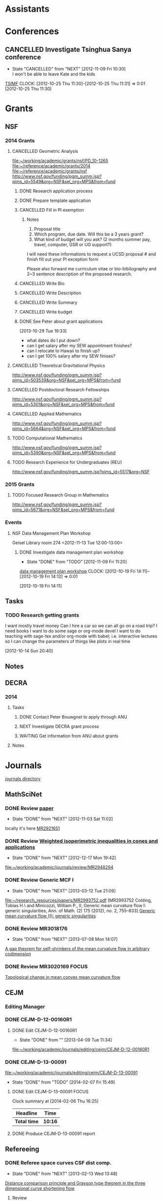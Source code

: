 #+FILETAGS: ACADEMIC

* Assistants
  :PROPERTIES:
  :ID:       4235f992-1c31-41a0-8b53-ee74a98a63f6
  :CATEGORY: Assistants
  :END:
* Conferences
  :PROPERTIES:
  :ID:       0b248098-9b93-479a-8c9b-546c325e6231
  :CATEGORY: Conferences
  :END:
** CANCELLED Investigate Tsinghua Sanya conference
   - State "CANCELLED"  from "NEXT"       [2012-11-09 Fri 10:30] \\
     I won't be able to leave Kate and the kids
[[http://msc.tsinghua.edu.cn/forum2013/][TSIMF]]
  CLOCK: [2012-10-25 Thu 11:30]--[2012-10-25 Thu 11:31] =>  0:01
[2012-10-25 Thu 11:30]

* Grants
  :PROPERTIES:
  :ID:       9a1d61fa-6dcc-405f-b879-9412a6cb1c47
  :CATEGORY: Grants
  :END:
** NSF
*** 2014 Grants
**** CANCELLED Geometric Analysis
     DEADLINE: <2013-11-05 Tue>
     :LOGBOOK:
     - State "CANCELLED"  from "TODO"       [2013-10-30 Wed 14:01] \\
       The timing just doesn't work.
     CLOCK: [2013-10-29 Tue 15:42]--[2013-10-29 Tue 16:40] =>  0:58
     :END:
     :PROPERTIES:
     :ID:       6c520214-a594-480f-8929-3dbecaa50667
     :END:
[[file:~/working/academic/grants/nsf/PD_10-1265]]
[[file:~/reference/academic/grants/2014]]
[[file:~/reference/academic/grants/nsf]]
[[http://www.nsf.gov/funding/pgm_summ.jsp?pims_id%3D5549&org%3DNSF&sel_org%3DMPS&from%3Dfund][http://www.nsf.gov/funding/pgm_summ.jsp?pims_id=5549&org=NSF&sel_org=MPS&from=fund]]
***** DONE Research application process
      SCHEDULED: <2013-10-20 Sun>
      :LOGBOOK:
      - State "DONE"       from "NEXT"       [2013-10-30 Wed 14:00]
      CLOCK: [2013-10-29 Tue 20:17]--[2013-10-29 Tue 20:29] =>  0:12
      CLOCK: [2013-10-24 Thu 11:43]--[2013-10-24 Thu 11:46] =>  0:03
      CLOCK: [2013-10-23 Wed 12:02]--[2013-10-23 Wed 12:06] =>  0:04
      :END:
      :PROPERTIES:
      :ID:       0758ae42-d1e7-4f0a-a8aa-10f663d2691a
      :END:
***** DONE Prepare template application
      :LOGBOOK:
      - State "DONE"       from "NEXT"       [2013-10-29 Tue 19:42]
      CLOCK: [2013-10-29 Tue 19:34]--[2013-10-29 Tue 19:42] =>  0:08
      CLOCK: [2013-10-29 Tue 18:50]--[2013-10-29 Tue 19:33] =>  0:43
      :END:
      :PROPERTIES:
      :ID:       5309d2fe-6c47-4cb7-a019-2efc86b3647e
      :END:
***** CANCELLED Fill in PI exemption
      :LOGBOOK:
      CLOCK: [2013-10-29 Tue 19:43]--[2013-10-29 Tue 20:17] =>  0:34
      :END:
      :PROPERTIES:
      :ID:       e1b60f6b-ab69-466f-8fce-09f062d887cd
      :END:
****** Notes
1. Proposal title
2. Which program, due date.  Will this be a 3 years grant?
3.  What kind of budget will you ask?  (2 months summer pay, travel, computer, GSR or UG support?)

I will need these informations to request a UCSD proposal # and finish fill out your PI exception form

Please also forward me curriculum vitae or bio-bibilography and 2~3 sentence description of the proposed research.

***** CANCELLED Write Bio
***** CANCELLED Write Description
***** CANCELLED Write Summary
***** CANCELLED Write budget
***** DONE See Peter about grant applications
  SCHEDULED: <2013-10-30 Wed>
  :LOGBOOK:
  - State "DONE"       from "TODO"       [2013-10-30 Wed 14:00]
  CLOCK: [2013-10-30 Wed 11:10]--[2013-10-30 Wed 12:15] =>  1:05
  CLOCK: [2013-10-29 Tue 19:33]--[2013-10-29 Tue 19:34] =>  0:01
  :END:
      :PROPERTIES:
      :ID:       95ca8e6d-6679-4e09-89ed-cf0213f5a750
      :END:
[2013-10-29 Tue 19:33]
- what dates do I put down?
- can I get salary after my SEW appointment finishes?
- can I relocate to Hawaii to finish up?
- can I get 100% salary after my SEW finises?

**** CANCELLED Theoretical Gravitational Physics
     DEADLINE: <2013-10-30 Wed>
     :LOGBOOK:
     - State "CANCELLED"  from ""           [2013-10-29 Tue 13:41] \\
       Not going to have time for this.
     :END:
     :PROPERTIES:
     :ID:       226d04b2-4cae-4254-bef7-8cdfc8c4b65b
     :END:
http://www.nsf.gov/funding/pgm_summ.jsp?pims_id=503539&org=NSF&sel_org=MPS&from=fund
**** CANCELLED Postdoctoral Research Fellowships
     DEADLINE: <2013-10-16 Wed>
     :LOGBOOK:
     - State "CANCELLED"  from ""           [2013-10-14 Mon 19:58] \\
       Didn't get time to apply!
     :END:
     :PROPERTIES:
     :ID:       7cc0b898-e174-4765-923d-26a245815b6f
     :END:
http://www.nsf.gov/funding/pgm_summ.jsp?pims_id=5301&org=NSF&sel_org=MPS&from=fund
**** CANCELLED Applied Mathematics
     DEADLINE: <2013-11-15 Fri>
     :LOGBOOK:
     - State "CANCELLED"  from "TODO"       [2013-11-08 Fri 14:37] \\
       NO time.
     :END:
     :PROPERTIES:
     :ID:       beb855b4-e6f5-4cec-98ef-1576c0ddbafe
     :END:
http://www.nsf.gov/funding/pgm_summ.jsp?pims_id=5664&org=NSF&sel_org=MPS&from=fund
**** TODO Computational Mathematics
     :PROPERTIES:
     :ID:       7319368b-5b57-4b23-91b0-79970ea28454
     :END:
http://www.nsf.gov/funding/pgm_summ.jsp?pims_id=5390&org=NSF&sel_org=MPS&from=fund

**** TODO Research Experience for Undergraduates (REU)
     DEADLINE: <2014-08-27 Wed -3m>
     :PROPERTIES:
     :ID:       e3e74a18-53b4-4057-8269-bee93c3ea833
     :END:
http://www.nsf.gov/funding/pgm_summ.jsp?pims_id=5517&org=NSF
*** 2015 Grants
**** TODO Focused Research Group in Mathematics
     DEADLINE: <2014-09-19 Fri -3m>
     :PROPERTIES:
     :ID:       62a11ed4-1005-46b5-88fe-4820b9291590
     :END:
http://www.nsf.gov/funding/pgm_summ.jsp?pims_id=5671&org=NSF&sel_org=MPS&from=fund

*** Events
**** NSF Data Management Plan Workshop
   :PROPERTIES:
   :ID:       b44755f0-f524-4a52-9c1c-59c1d68ab3c5
   :END:
Geisel Library room 274
<2012-11-13 Tue 12:00-13:00>
***** DONE Investigate data management plan workshop
   - State "DONE"       from "TODO"       [2012-11-09 Fri 11:20]
[[http://libraries.ucsd.edu/services/data-curation/data-management-plan/workshop.html][data management plan workshop]]
  CLOCK: [2012-10-19 Fri 14:11]--[2012-10-19 Fri 14:12] =>  0:01
   :PROPERTIES:
   :ID:       26658a79-21fd-4a3b-880c-ee7e7644274d
   :END:
[2012-10-19 Fri 14:11]

** Tasks
*** TODO Research getting grants
   :LOGBOOK:
   CLOCK: [2013-08-02 Fri 09:38]--[2013-08-02 Fri 09:50] =>  0:12
   :END:
I want mostly travel money 
Can I hire a car so we can all go on a road trip?
I need books
I want to do some sage or org-mode devel
I want to do teaching with sage-tex and/or org-mode with babel; i.e. interactive lectures so I can change the parameters of things like plots in real time
  
   :PROPERTIES:
   :ID:       d0bbb971-d0e5-4463-b1be-1cbcfbf54db3
   :END:
[2012-10-14 Sun 20:40]

** Notes

** DECRA
*** 2014
**** Tasks
***** DONE Contact Peter Bouwgnet to apply through ANU
      DEADLINE: <2014-02-28 Fri>
      :LOGBOOK:
      - State "DONE"       from "WAITING"    [2014-02-26 Wed 11:07]
      - State "WAITING"    from "NEXT"       [2014-02-24 Mon 17:15] \\
	Waiting to hear back to see if they'll approve my application.
      :END:

***** NEXT Investigate DECRA grant process
      DEADLINE: <2014-03-07 Fri>
***** WAITING Get information from ANU about grants
      DEADLINE: <2014-03-07 Fri>
      :LOGBOOK:
      - State "WAITING"    from "NEXT"       [2014-02-26 Wed 11:07] \\
	Waiting on Peter Bouwknegt to send info
      :END:
**** Notes
* Journals
  :PROPERTIES:
  :ID:       befc3eb8-1613-4ad7-b07f-d3190d33a71a
  :CATEGORY: Journals
  :END:
[[file:~/working/academic/journals][journals directory]]
** MathSciNet
*** DONE Review [[http://www.ams.org/mresubs/download/3559e451969b72ee8/2921651.pdf][paper]]
    - State "DONE"       from "NEXT"       [2012-11-03 Sat 11:02]
    locally it's here [[docview:~/research_resources/papers/MR2921651.pdf::1][MR2921651]]
*** DONE Review [[file:refs.org::#MR2948294][Weighted isoperimetric inequalities in cones and applications]]
   SCHEDULED: <2012-12-06 Thu> DEADLINE: <2013-01-14 Mon>
   - State "DONE"       from "NEXT"       [2012-12-17 Mon 19:42]

   :PROPERTIES:
   :ID:       3c09baae-b235-405f-837f-24a9b1801418
   :END:
   :LOGBOOK:
   CLOCK: [2012-12-17 Mon 19:16]--[2012-12-17 Mon 19:41] =>  0:25
   CLOCK: [2012-12-11 Tue 19:33]--[2012-12-11 Tue 19:45] =>  0:12
   CLOCK: [2012-12-11 Tue 18:15]--[2012-12-11 Tue 19:33] =>  1:18
   CLOCK: [2012-12-11 Tue 16:49]--[2012-12-11 Tue 17:34] =>  0:45
   CLOCK: [2012-12-06 Thu 16:20]--[2012-12-06 Thu 16:40] =>  0:20
   :END:
[[file:~/working/academic/journals/review/MR2948294]]

*** DONE Review Generic MCF I
   SCHEDULED: <2013-02-04 Mon> DEADLINE: <2013-02-28 Thu>
   - State "DONE"       from "NEXT"       [2013-03-12 Tue 21:09]
   :LOGBOOK:
   CLOCK: [2013-03-12 Tue 20:35]--[2013-03-12 Tue 21:09] =>  0:34
   CLOCK: [2013-03-12 Tue 20:15]--[2013-03-12 Tue 20:27] =>  0:12
   CLOCK: [2013-03-12 Tue 16:44]--[2013-03-12 Tue 17:35] =>  0:51
   CLOCK: [2013-03-12 Tue 08:46]--[2013-03-12 Tue 09:31] =>  0:45
   CLOCK: [2013-02-19 Tue 21:17]--[2013-02-19 Tue 21:49] =>  0:32
   CLOCK: [2013-02-14 Thu 13:15]--[2013-02-14 Thu 14:25] =>  1:10
   CLOCK: [2013-02-11 Mon 09:15]--[2013-02-11 Mon 10:15] =>  1:00
   CLOCK: [2013-02-08 Fri 08:57]--[2013-02-08 Fri 09:26] =>  0:29
   CLOCK: [2013-02-06 Wed 21:00]--[2013-02-06 Wed 21:48] =>  0:48
   :END:
   :PROPERTIES:
   :ID:       402957bd-262b-4fba-8630-1192eef2bc86
   :END:
[[file:~/research_resources/papers/MR2993752.pdf]]
[MR2993752 Colding, Tobias H.\ and Minicozzi, William P., II,  Generic mean curvature flow I: generic singularities, Ann. of Math. (2) 175 (2012), no. 2, 755--833]
[[file:refs.org::#MR2993752][Generic mean curvature flow {I}: generic singularities]]

*** DONE Review MR3018176
    SCHEDULED: <2013-07-05 Fri> DEADLINE: <2013-07-12 Fri>
    - State "DONE"       from "NEXT"       [2013-07-08 Mon 14:07]
    :LOGBOOK:
    CLOCK: [2013-07-08 Mon 13:03]--[2013-07-08 Mon 14:07] =>  1:04
    CLOCK: [2013-07-07 Sun 21:03]--[2013-07-07 Sun 22:20] =>  1:17
    :END:
    :PROPERTIES:
    :ID:       95d48b79-3e1a-4b46-852d-f74e6618e6b2
    :END:
[[file:refs.org::#MR3018176][A gap theorem for self-shrinkers of the mean curvature flow in arbitrary codimension]]

*** DONE Review MR3020169					      :FOCUS:
    DEADLINE: <2013-11-29 Fri -3w>
    :LOGBOOK:
    - State "DONE"       from "NEXT"       [2014-02-06 Thu 16:20]
    CLOCK: [2014-02-06 Thu 15:24]--[2014-02-06 Thu 16:20] =>  0:56
    CLOCK: [2013-12-03 Tue 16:51]--[2013-12-03 Tue 17:09] =>  0:18
    CLOCK: [2013-12-03 Tue 10:29]--[2013-12-03 Tue 11:06] =>  0:37
    CLOCK: [2013-11-22 Fri 15:35]--[2013-11-22 Fri 16:02] =>  0:27
    CLOCK: [2013-11-19 Tue 17:54]--[2013-11-19 Tue 18:29] =>  0:35
    CLOCK: [2013-10-19 Sat 11:50]--[2013-10-19 Sat 12:10] =>  0:20
    CLOCK: [2013-10-16 Wed 13:00]--[2013-10-16 Wed 13:50] =>  0:50
    :END:
    :PROPERTIES:
    :ID:       d4269d45-7ec1-461b-bca9-85c748160054
    :END:
[[file:refs.org::#MR3020169][Topological change in mean convex mean curvature flow]]
** CEJM
*** Editing Manager
    :PROPERTIES:
    :URL: http://cejm.edmgr.com/ 
    :USER:     PBryan-555
    :PASSWORD: bryan52687
    :END:
*** DONE CEJM-D-12-00160R1
    :LOGBOOK:
    - State "DONE"       from "TODO"       [2014-02-07 Fri 15:49]
    :END:
**** DONE Edit CEJM-D-12-00160R1
    DEADLINE: <2013-04-03 Wed>
    - State "DONE"       from ""           [2013-04-09 Tue 11:34]
    :LOGBOOK:
    CLOCK: [2013-04-09 Tue 10:40]--[2013-04-09 Tue 11:34] =>  0:54
    CLOCK: [2013-03-28 Thu 13:52]--[2013-03-28 Thu 14:25] =>  0:33
    :END:
    :PROPERTIES:
    :ID:       58529b2b-87b8-4680-9a66-f065da5cac50
    :END:
[[file:~/working/academic/journals/editing/cejm/CEJM-D-12-00160R1]]

*** DONE CEJM-D-13-00091
[[file:~/working/academic/journals/editing/cejm/CEJM-D-13-00091]]
- State "DONE"       from "TODO"       [2014-02-07 Fri 15:49]
**** DONE Edit CEJM-D-13-00091					      :FOCUS:
    DEADLINE: <2014-01-01 Wed -3w>
    :LOGBOOK:
    - State "DONE"       from "NEXT"       [2014-02-06 Thu 15:00]
    CLOCK: [2014-02-06 Thu 13:55]--[2014-02-06 Thu 14:42] =>  0:47
    CLOCK: [2014-02-06 Thu 12:27]--[2014-02-06 Thu 12:56] =>  0:29
    CLOCK: [2014-02-03 Mon 11:08]--[2014-02-03 Mon 11:40] =>  0:32
    CLOCK: [2014-01-28 Tue 11:10]--[2014-01-28 Tue 11:28] =>  0:18
    CLOCK: [2014-01-28 Tue 11:05]--[2014-01-28 Tue 11:09] =>  0:04
    CLOCK: [2014-01-27 Mon 15:32]--[2014-01-27 Mon 15:48] =>  0:16
    CLOCK: [2014-01-24 Fri 14:44]--[2014-01-24 Fri 15:36] =>  0:52
    CLOCK: [2014-01-24 Fri 14:03]--[2014-01-24 Fri 14:34] =>  0:31
    CLOCK: [2014-01-22 Wed 15:12]--[2014-01-22 Wed 15:17] =>  0:05
    CLOCK: [2013-12-13 Fri 08:15]--[2013-12-13 Fri 09:45] =>  1:30
    CLOCK: [2013-12-09 Mon 14:58]--[2013-12-09 Mon 15:15] =>  0:17
    CLOCK: [2013-12-05 Thu 12:25]--[2013-12-05 Thu 13:04] =>  0:37
    CLOCK: [2013-12-05 Thu 10:09]--[2013-12-05 Thu 10:31] =>  0:22
    CLOCK: [2013-11-19 Tue 16:58]--[2013-11-19 Tue 17:37] =>  0:39
    CLOCK: [2013-11-19 Tue 16:20]--[2013-11-19 Tue 16:35] =>  0:15
    CLOCK: [2013-11-18 Mon 19:30]--[2013-11-18 Mon 20:05] =>  0:35
    CLOCK: [2013-11-05 Tue 14:45]--[2013-11-05 Tue 15:05] =>  0:20
    CLOCK: [2013-10-29 Tue 09:30]--[2013-10-29 Tue 10:25] =>  0:55
    CLOCK: [2013-10-19 Sat 12:10]--[2013-10-19 Sat 12:25] =>  0:15
    CLOCK: [2013-10-19 Sat 10:50]--[2013-10-19 Sat 11:25] =>  0:35
    :END:
    :PROPERTIES:
    :ID:       e5c80f02-c6d6-4260-b806-2530fa975965
    :END:

#+BEGIN: clocktable :maxlevel 2 :scope subtree
Clock summary at [2014-02-06 Thu 16:25]

| Headline     | Time    |
|--------------+---------|
| *Total time* | *10:16* |
|--------------+---------|
#+END:

**** DONE Produce CEJM-D-13-00091 report
     DEADLINE: <2014-02-08 Sat>
     :LOGBOOK:
     - State "DONE"       from "NEXT"       [2014-02-07 Fri 15:49]
     CLOCK: [2014-02-07 Fri 15:47]--[2014-02-07 Fri 15:49] =>  0:02
     CLOCK: [2014-02-07 Fri 14:55]--[2014-02-07 Fri 15:30] =>  0:35
     CLOCK: [2014-02-07 Fri 13:33]--[2014-02-07 Fri 14:06] =>  0:33
     CLOCK: [2014-02-07 Fri 11:21]--[2014-02-07 Fri 11:42] =>  0:21
     CLOCK: [2014-02-07 Fri 09:44]--[2014-02-07 Fri 09:59] =>  0:15
     :END:
** Refereeing
*** DONE Referee space curves CSF dist comp.
   DEADLINE: <2013-04-17 Wed> SCHEDULED: <2013-02-04 Mon>
   - State "DONE"       from "NEXT"       [2013-02-13 Wed 13:48]
   :LOGBOOK:
   CLOCK: [2013-02-13 Wed 13:39]--[2013-02-13 Wed 13:48] =>  0:09
   CLOCK: [2013-02-13 Wed 13:02]--[2013-02-13 Wed 13:31] =>  0:29
   CLOCK: [2013-02-13 Wed 12:45]--[2013-02-13 Wed 13:00] =>  0:15
   CLOCK: [2013-02-13 Wed 10:35]--[2013-02-13 Wed 10:55] =>  0:20
   CLOCK: [2013-02-13 Wed 10:05]--[2013-02-13 Wed 13:00] =>  2:55
   CLOCK: [2013-02-11 Mon 10:35]--[2013-02-11 Mon 10:55] =>  0:20
   CLOCK: [2013-01-30 Wed 10:19]--[2013-01-30 Wed 10:55] =>  0:36
   CLOCK: [2013-01-25 Fri 12:52]--[2013-01-25 Fri 14:06] =>  1:14
   CLOCK: [2013-01-24 Thu 20:47]--[2013-01-24 Thu 21:28] =>  0:41
   CLOCK: [2013-01-24 Thu 20:05]--[2013-01-24 Thu 20:27] =>  0:22
   :END:
   :PROPERTIES:
   :ID:       5e7ae258-0dc1-492c-a8ce-7b311de879b1
   :END:
[[file:refs.org::#GEOM-D-13-00010][Distance comparison principle and Grayson type theorem in the three dimensional curve shortening flow]]

**** Review
Review Form

Place an 'X' next to a statement.

The paper:

----- is acceptable

----- needs revision

X---- should be rejected

Unfortunately, I think the paper should be rejected since the main result is essentially vacuous. What's more, the author seeks to find cases where $d/l$ is increasing for space curves. In general, we do not expect this to be true; embedded space curves can cross, at which point $d/l$ is $0$ and hence must have been decreasing at some point. The author does not give any conditions for when we might expect $d/l$ to be increasing, except for the obvious vaccuous condition:

In the paper, the computation in $\RR^3$ is much the same as Huisken's computation in $\RR^2$ on which the paper is based. This is a computation of the evolution of the ratio $d/l$ under the curve shortening flow where $d$ is the extrinsic distance in $\RR^3$ and $l$ the intrinsic distance on the curve. The computation gives, at minima $(p_0, q_0)$ of $d/l$ at time $t_0$,
\[
\frac{d}{dt} (d/l) \geq -|e_1+e_2|^2 +\langle e_1+e_2, w\rangle + \frac{d^2}{l^2} \left(\int_{\gamma_{t_0}} k ds_{t_0}\right)^2
\]
precisely as in Huisken's paper where $e_1,e_2$ are the unit tangents at $p_0$ and $q_0$ respectively and $w$ is the unit vector pointing from $p_0$ to $q_0$. The main theorem is then simply that if this is positive, then $d/l$ is increasing at $(p_0,q_0)$ at time $t_0$. As I say, a vaccuous statment.

In $2$ dimensions ($<w,e_1+e_2>$ and $|e_1+e_2|^2$) cancel and the result follows. In $3$ dimensions this no longer generally true and what's more, by Cauchy-Schwartz, these terms are negative. So $d/l$ will be positive precisely when the integral of curvature term dominates these two. The author does not give any indication of when this may or may not be true, nor say for instance that if it's true at time $t_0$ then it's true for $t>t_0$ which I think could be a useful result, but it's almost certainly not true!

Another part of the paper is devoted to studying the helix. The author shows, by direct computation and the assitance of matalb that when the pitch of the helix is small, the right hand side above is negative and that when it is sufficiently large it is positive. Thus there are cases where distance comparison may fail, but we already knew that. This is routine, elementary calculation and not suitable for publication in a research journal (unless the paper had something else worthwhile). In any event, the author shows that $d/l$ always increases for the helix (we discarded some terms in the inequality above), which again is by elementary, routine calculation.

The last two pages contain an interesting, rather simple result. That is, that space curves initially lying on the unit sphere, remain on the sphere of radius $\sqrt{t}$. By rescaling so that the curve remains on the unit sphere, and after suitably rescaling time, one obtains a solution of curve shortening flow on the sphere. This is quite simple to derive and although I was unaware of this result, it must surely be known as simple as it is. The author goes on to conlude a Grayson-type theorem, that the curve in $\RR^3$ collapses to a round point. The proof is by using the result for curves on $S^2$ that they either collapse to a round point or approach a geodesic (which is of course round). The problem here is that the author doesn't discuss whether the shrinking sphere can collapse before the corresponding curve on $S^2$ converges, which would mean that the space collapses to a non-round point. I think this is probably simple enough, but no mention of this possibility is made.

In any event, this latter result takes only 2 pages and is quite straightforward, again not publishable on it's own. However, personally I think this latter result has the most merit and could lead to some interesting research. I indicate a few quick thoughts in my comments for the author.


**** Comments for the author
The main theorems concerning $d/l$ improving at a minima are not particularly useful given they are essentially vaccuous. Theorem 2.2 for instance simply follows the same computation as Huisken's but in your case the required terms don't cancel, and by Cauchy-Schwartz are in fact negative when non-zero. Just stating that if they are positive then $d/l$ improves is not particularly useful, and I say is essentially vaccuous.

If you could modify $Z=d/l$ by adding some terms to obtain something that does improve, then perhaps this could be useful Keep in  mind, that having some quantity $Z$ improving is in itself not interesting. It is what you can then do with this that is important, e.g. by proving the Gage-Hamilton-Grayson theorem. With this in mind, I don't think your approach will produce any useful results because in general we know $d/l$ will not improve (for example by losing embeddedness) and because singularities can arise. These situations must somehow be handled or ruled out of consideration. There are however, perhaps some interesting questions in this direction: 

1. By comparing with some suitable comparison solution/function that you do understand, can you obtain results like the Gage-Hamilton-Grayson theorem or the Abresch-Langer classification of limiting shapes? Note again that such a theorem must be able to handle all the known phenoma of CSF for space curves. 

2. Alternatively, such a theorem could apply to a restricted class of space curves; for instance, it does apply to plane curves by Huisken's result. So, can you find an interesting class of curves for which the terms in Thm 2.2 are non-negative? For instance, does a bound on $\kappa/\tor$ (like in the Helix case) lead to improvement of $d/l$?

If you could answer question 2, then the helix example may be good to include in a future paper as illustation of this type of behaviour. On it's own, while an interesting example, it is not suitable for a research paper.

I did find the correspondence between spatial CSF starting on a sphere with CSF on the sphere interesting. I have a question about concluding a Gage-Hamilton-Grayson type result for this situation: could the shrinking sphere collapse before the corresponding flow on the unit sphere converges to a point/geodesic? If that happens, then you won't get a round point. 

The result for curves on spheres, though interesting, is probably not suitable for research publication. It is quite straightforward to prove and doesn't use any new techniques. Something that may be interesting would be to use the correspondence to study CSF on $S^2$ itself. Can you use the correspondence for instance, to prove the Gage-Hamilton-Grayson theorem on $S^2$? Can you use distance comparison in this case?

In another direction, suppose you have a family of surfaces in $\RR^3$ flowing by mean curvature flow (or some other geometric flow) and take a family of curves lying on the surface. These evolve along with the family of surfaces. Can you add a part tangential to the surface, but normal to the curve to obtain any useful geometric flow? Can you conclude anything useful about curve flows on surfaces from this point of view? Or, can you conclude anything useful about mean curvature flow of surfaces using the curve flow? What happens in higher dimensions?

*** DONE Referee An application of dual convex bodies to the inverse Gauss curvature flow :FOCUS:
    DEADLINE: <2013-07-09 Tue>
    - State "DONE"       from "NEXT"       [2013-07-03 Wed 10:53]
    :LOGBOOK:
    CLOCK: [2013-07-03 Wed 10:11]--[2013-07-03 Wed 10:53] =>  0:42
    CLOCK: [2013-07-02 Tue 20:30]--[2013-07-02 Tue 21:34] =>  1:04
    CLOCK: [2013-07-02 Tue 17:05]--[2013-07-02 Tue 17:36] =>  0:31
    CLOCK: [2013-07-02 Tue 16:27]--[2013-07-02 Tue 16:52] =>  0:25
    CLOCK: [2013-07-02 Tue 12:15]--[2013-07-02 Tue 13:20] =>  1:05
    CLOCK: [2013-06-24 Mon 13:25]--[2013-06-24 Mon 13:50] =>  0:25
    CLOCK: [2013-06-21 Fri 17:40]--[2013-06-21 Fri 18:14] =>  0:34
    CLOCK: [2013-06-21 Fri 12:50]--[2013-06-21 Fri 14:50] =>  2:00
    CLOCK: [2013-06-19 Wed 14:16]--[2013-06-19 Wed 16:09] =>  1:53
    CLOCK: [2013-06-15 Sat 12:20]--[2013-06-15 Sat 14:17] =>  1:57
    CLOCK: [2013-06-12 Wed 11:57]--[2013-06-12 Wed 12:26] =>  0:29
    CLOCK: [2013-06-12 Wed 09:40]--[2013-06-12 Wed 10:10] =>  0:30
    CLOCK: [2013-06-12 Wed 08:10]--[2013-06-12 Wed 08:45] =>  0:35
    CLOCK: [2013-06-10 Mon 14:59]--[2013-06-10 Mon 16:39] =>  1:40
    :END:
    :PROPERTIES:
    :ID:       6d3de37a-1d47-49e2-9819-a8166e84e3de
    :END:
**** files
[[file:~/reference/academic/referee/130423-Ivaki-v1.pdf]]
[[file:~/working/academic/journals/referee/AMS/an_application_of_dual_convex_bodies_to_the_inverse_gauss_curvature_flow]]
**** editorial manager
http://www.ams.org/editflow/editorial/uploads/proc/submitted/130423-Ivaki/130423-Ivaki-v1.pdf
http://www.ams.org/editflow/wft/refrep.php?rr=26201&s=*B4F7B3FE017D5B64D6B
*** DONE Decide on referring PJM 130219-Chen
    DEADLINE: <2013-05-08 Wed>
    - State "DONE"       from "TODO"       [2013-05-07 Tue 16:56]
    :PROPERTIES:
    :ID:       6ad0abf7-6e7f-473f-985d-edc9c77eba6a
    :END:
Decided not to do it.
*** DONE Referee PROC 131124-WANG
    DEADLINE: <2014-02-16 Sun -3w>
    :LOGBOOK:
    - State "DONE"       from "TODO"       [2014-02-17 Mon 19:50]
    :END:
    :PROPERTIES:
    :ID:       870c98c6-622e-4dbb-893b-da0f5ad4b054
    :END:
**** Notes
- report: http://www.ams.org/editflow/wft/refrep.php?rr=28672&s=*04B42F99DC49A2392FC
- file: [[file:~/reference/academic/journals/referee/131124-WANG]]
- report: [[file:~/working/academic/journals/referee/AMS/singularities_of_mean_curvature_flow_and_isoperimetric_inequalities_in_H3/report.org]]
**** DONE Check paper
     :LOGBOOK:
     - State "DONE"       from "NEXT"       [2014-02-17 Mon 14:31]
     CLOCK: [2014-02-17 Mon 13:44]--[2014-02-17 Mon 14:20] =>  0:36
     CLOCK: [2014-02-17 Mon 11:25]--[2014-02-17 Mon 13:08] =>  1:43
     CLOCK: [2014-02-14 Fri 15:09]--[2014-02-14 Fri 15:52] =>  0:43
     CLOCK: [2014-02-13 Thu 12:33]--[2014-02-13 Thu 12:47] =>  0:14
     CLOCK: [2014-02-13 Thu 08:25]--[2014-02-13 Thu 09:14] =>  0:49
     CLOCK: [2014-02-11 Tue 15:05]--[2014-02-11 Tue 15:37] =>  0:32
     CLOCK: [2014-02-11 Tue 12:55]--[2014-02-11 Tue 12:58] =>  0:03
     CLOCK: [2014-02-11 Tue 12:52]--[2014-02-11 Tue 12:54] =>  0:02
     CLOCK: [2014-02-11 Tue 11:28]--[2014-02-11 Tue 11:48] =>  0:20
     CLOCK: [2013-12-13 Fri 14:30]--[2013-12-13 Fri 15:02] =>  0:32
     CLOCK: [2013-12-13 Fri 11:45]--[2013-12-13 Fri 12:00] =>  0:15
     :END:

**** DONE Write report
     :LOGBOOK:
     - State "DONE"       from "NEXT"       [2014-02-17 Mon 19:50]
     CLOCK: [2014-02-17 Mon 19:03]--[2014-02-17 Mon 19:50] =>  0:47
     CLOCK: [2014-02-17 Mon 14:37]--[2014-02-17 Mon 17:11] =>  2:34
     :END:
** Selected Papers
*** Tasks
**** NEXT Write Ivaki review
     :LOGBOOK:
     CLOCK: [2013-08-11 Sun 09:40]--[2013-08-11 Sun 10:41] =>  1:01
     :END:
     :PROPERTIES:
     :ID:       58fbf901-2883-431f-ba90-9114d53176fb
     :END:
[[id:7715f668-b8c3-4b6b-a368-9217788bd2a2][An application of dual convex bodies to the inverse Gauss curvature flow]]
**** NEXT Review my paper's
     :PROPERTIES:
     :ID:       2d80e53a-dbb9-4942-8590-7a4434ba4511
     :END:
**** TODO Do a spnet video tutorial (screen cast)
     :PROPERTIES:
     :ID:       6495f422-88eb-457c-9877-f84945750fb1
     :END:
**** NEXT Where does discussion take place? Where can I ask questions?
     :PROPERTIES:
     :ID:       4dedff4c-b042-45d6-9bcc-47fb04672e8e
     :END:
*** Notes
**** TODO Selected papers
  SCHEDULED: <2014-04-03 Thu>
  :LOGBOOK:
  CLOCK: [2013-08-04 Sun 09:49]--[2013-08-04 Sun 09:50] =>  0:01
  :END:
     :PROPERTIES:
     :ID:       476516a1-65f1-4bb8-9a88-f865ab70da09
     :END:
[2013-08-04 Sun 09:49]
- Clone selected papers
- Use overflow code for up/down voting, badges, reputation etc.. Google+ has plus 1. Where does the data get stored?
- It would also be nice to have profile pages. This can just be Google+, but we might want to pull in some extra data too.
- Make an overlay reference implementation. Use if for my publications on my website! This should get data from ArXiv and Sel. Papers and present it on any web page.
- How do we link directly (say from my webpage) to a Selected Papers paper with discussion?
- Should link to Gravatar profile. Can we put metadata in there?
*** Reviews
**** math.DG
***** An application of dual convex bodies to the inverse Gauss curvature flow
      :PROPERTIES:
      :ID:       7715f668-b8c3-4b6b-a368-9217788bd2a2
      :END:
****** Notes
[[https://sites.google.com/site/mohammadnivaki/publications]]
****** Posts
******* Review
This paper uses a nice idea to obtain a /lower/ curvature bound for the inverse Gauss curvature flow of a family of closed, convex hypersurfaces \(M_t\) in Euclidean space. I think the idea fits into a boader context, which is why I think it's "nice" (that and the fact that it's similar to one I've used myself - more on that later). So what's the idea? The idea is to consider the polar dual body (http://en.wikipedia.org/wiki/Mahler_volume) \(K^{\circ}_t\) of the convex body \(K_t\) enclosed by \(M_t\). Under the Gauss curvature flow, the boundary of \(M^{\circ}_t\) of \(K^{\circ}_t\) satisfies a very similar evolution equation as does the original hypersurface. 

Around 20 years ago, in an influetntial paper, Tso used the support function (http://en.wikipedia.org/wiki/Support_function) of a convex body to obtain an upper curvature bound for the Gauss curvature flow, which was then later used by Ben Andrews to prove both a Harnack inequality for the Gauss curvature flow of closed, convex hypersurfaces in Euclidean space and to prove the convergence result that closed, convex hypersurfaces in Euclidean space collapse to round points under the Gauss curvature flow, resolving a conjecture of Firey. Since the boundary of the dual body satisfies a similar evolution equation to the orginal hypersurface, much the same arguments yield an /upper/ bound for the Gauss curvature of the dual body under the flow. The key point now is that for every \(x \in M_t\), there is a point \(x^{\circ}\in M^{\circ}_t\) satisfying
\[
GK (x) \times GK(x^{\circ}) = 1
\]
where \(GK\) is the Gauss curvature. Thus an upper bound for \(GK^{\circ}\) translates to /lower/ bound for \(GK\). 

Ivaki obtains an upper bound for \(GK\) in the same way as Tso originally did, and a lower bound via the dual body as just described. So \(|GK|\) is uniformly bounded under the flow and standard parabolic boot-strapping arguments then show the hypersurface /expands/ under the inverse Gauss curvature flow, to a round sphere at infinity as $t\to\infty$.

Now, the reason I say this fits into a broader context is that the underlying idea is that one can directly obtain an upper curvature bound by studying the flow, but to obtain a lower bound, one needs to consider some sort of dual object. As an act of shameless self-promotion, I refer to my paper with Ben Andrews obtaining analogous results for the curve shortening flow of simple closed curves in the plane (http://arxiv.org/abs/1104.0759). In that paper, we use the isoperimetric profile (http://en.wikipedia.org/wiki/Isoperimetric_inequality) to obtain an upper curvature bound. To obtain a lower curvature bound we use the /exterior/ isoperimetric profile, which (and here's the point) is the isoperimetric profile of the complement (or /set-theoretic dual/) of the region enclosed by the curve. Similarly, Ben Andrews obtained an upper curvature bound for the Mean Curvature Flow by studying interior curvature balls, and a lower bound by studying exterior curvature balls (or interior curvature balls of the complement). Contrast these results to the Ricci flow where one can obtain lower curvature bounds via the maximum principle (http://arxiv.org/abs/0908.3606). 

So it seems that for hypersurfaces, or more generally sub-manifolds, upper curvature bounds can be obtained directly by geometric methods, but lower bounds must be obtained from some sort of dual evolution equation.

#spnetwork #geometricAnalysis #dualBody url:https://sites.google.com/site/mohammadnivaki/publications

*** TODO Contact Chris Lee with my idea for geom_anal overlay
  :PROPERTIES:
  :ID:       6eab928f-8771-4ca5-aa73-98ba03a2d715
  :END:
[2013-08-06 Tue 20:53]

Maybe make some points about how I could write the code to present data from spnet on a website and include that code in spnet
** Geometric Analysis
*** Notes
**** Resources
- Selected Papers
- Open Journal Systems http://pkp.sfu.ca/?q=ojs
- MathOverflow
**** Implementation
Try to use as much available software that I can find. Do it like Sage - don't reinvent the wheel!
- Overlay spnet
- Use OJS to manage workflow
- Use MathOverflow or similar to manage user repuations.
**** Roadmap
- Get dicussion going
- Get reccommendations going
- Get reputations set up (like MathOverflow)
- Search for founding members
- Form not-profit organisation
  - See Debian/Linux Australia
  - AGM's, board, committees, elections, finances
  - Memberships (paid?)
- Search for editors
- Overlay Journal
- Annual conference (see Linux Conf)
- Summer/Winer schools
  - Open lecture notes published
- Topic working groups
  - Hosted at Banff, Oberwolfach and the like?
* Exposition
  :PROPERTIES:
  :ID:       a3ca7af2-21fb-410e-8238-923304c37889
  :END:
** Open mathematics
[[http://www.opensourcemath.org/books/calc1-sage/html/granville-calculus.html]]
[[http://www.opensourcemath.org/]]

* Research
  :PROPERTIES:
  :ID:       44348474-b144-4b4b-a046-12439b2f7727
  :CATEGORY: Research
  :END:
  [[file:~/working/academic/research/]]
** Papers
*** Working							      :FOCUS:
**** TODO Ricci isoperimetric profile 			     :RICCI_ISO_COMP:
   :LOGBOOK:
   :END:
   :PROPERTIES:
   :ID:       5d9554fe-4cf1-42b0-9891-69a81e715a67
   :END:
***** Files
[[file:~/working/academic/research/ricci_surfaces_isoperimetric_comparison]]
[[file:~/publish/ricci_surfaces_isoperimetric_comparison/ricci_surfaces_isoperimetric_comparison.pdf]]

***** Tasks
****** DONE Set up tasks
       - State "DONE"       from "NEXT"       [2012-12-14 Fri 18:04]
       :LOGBOOK:
       CLOCK: [2012-12-14 Fri 17:20]--[2012-12-14 Fri 17:36] =>  0:16
       :END:
       :PROPERTIES:
       :ID:       324119e3-a5fc-4279-9d83-28ac27de824b
       :END:
****** DONE Copy text
       :LOGBOOK:
       - State "DONE"       from "TODO"       [2013-12-07 Sat 12:28]
       :END:
       :PROPERTIES:
       :ID:       4a71d989-a26b-4d18-a343-f2546569b504
       :END:
******* DONE Copy text from thesis to paper
       	- State "DONE"       from "NEXT"       [2012-12-17 Mon 10:54]
       	- State "NEXT"       from "DONE"       [2012-12-13 Thu 16:06]
       	  I seem to have lost the changes!
       	- State "DONE"       from "NEXT"       [2012-11-15 Thu 14:58]
       	:LOGBOOK:
       	CLOCK: [2012-12-17 Mon 10:48]--[2012-12-17 Mon 10:54] =>  0:06
       	CLOCK: [2012-12-17 Mon 10:36]--[2012-12-17 Mon 10:43] =>  0:07
       	CLOCK: [2012-12-13 Thu 19:58]--[2012-12-13 Thu 20:35] =>  0:37
       	CLOCK: [2012-12-13 Thu 19:29]--[2012-12-13 Thu 19:51] =>  0:22
       	CLOCK: [2012-12-13 Thu 16:06]--[2012-12-13 Thu 16:43] =>  0:37
       	CLOCK: [2012-11-15 Thu 14:37]--[2012-11-15 Thu 14:58] =>  0:21
       	:END:
       	:PROPERTIES:
       	:ID:       1335d91c-32ec-499b-943b-107a42556b29
       	:END:
******* DONE Transcribe from notebooks into computer
       	:LOGBOOK:
	- State "DONE"       from "NEXT"       [2013-12-03 Tue 13:09]
       	CLOCK: [2013-01-09 Wed 14:37]--[2013-01-09 Wed 15:04] =>  0:27
       	CLOCK: [2013-01-09 Wed 14:06]--[2013-01-09 Wed 14:31] =>  0:25
       	CLOCK: [2013-01-09 Wed 13:09]--[2013-01-09 Wed 13:49] =>  0:40
       	CLOCK: [2012-12-06 Thu 14:24]--[2012-12-06 Thu 14:56] =>  0:32
       	CLOCK: [2012-12-05 Wed 18:57]--[2012-12-05 Wed 19:53] =>  0:56
       	CLOCK: [2012-11-16 Fri 14:29]--[2012-11-16 Fri 15:17] =>  0:48
       	CLOCK: [2012-11-15 Thu 14:26]--[2012-11-15 Thu 14:37] =>  0:11
       	:END:
       	:PROPERTIES:
       	:ID:       c7d8d816-7767-4384-9e6b-ee1bbd453e62
       	:END:
******* DONE Make scans of working 
  :LOGBOOK:
  - State "DONE"       from "NEXT"       [2013-12-03 Tue 13:09]
  CLOCK: [2013-01-09 Wed 12:58]--[2013-01-09 Wed 13:09] =>  0:11
  :END:
    :PROPERTIES:
    :ID:       0dffabc1-bc62-4e97-a8d8-8f58d541bbc1
    :END:
[2012-11-16 Fri 15:19]

******* DONE Tidy up text
	:LOGBOOK:
	- State "DONE"       from "NEXT"       [2013-12-05 Thu 10:32]
	CLOCK: [2013-09-25 Wed 20:34]--[2013-09-25 Wed 20:51] =>  0:17
	:END:
	:PROPERTIES:
	:ID:       8d5d5e90-1bc6-47d8-965a-fae03c336c27
	:END:
****** TODO Write content
       :PROPERTIES:
       :ID:       3723cb1d-4761-4c0a-b3d4-fc62bca216c2
       :END:
******* DONE Write viscosity equation
       	- State "DONE"       from "NEXT"       [2012-12-14 Fri 18:08]
       	:LOGBOOK:
       	CLOCK: [2012-12-14 Fri 17:47]--[2012-12-14 Fri 18:09] =>  0:22
       	:END:
       	:PROPERTIES:
       	:ID:       cb2801d1-92c9-4f75-8668-738f04868007
       	:END: 
******* DONE Write Ricci comparison theorem
       	- State "DONE"       from "NEXT"       [2012-12-14 Fri 18:16]
       	:LOGBOOK:
       	CLOCK: [2012-12-14 Fri 18:09]--[2012-12-14 Fri 18:16] =>  0:07
       	:END:
       	:PROPERTIES:
       	:ID:       14a1b102-77f8-49e6-b175-d55351751e7a
       	:END:
******* DONE Write sphere comparison (brief)
       	- State "DONE"       from "NEXT"       [2012-12-17 Mon 11:19]
       	:LOGBOOK:
       	CLOCK: [2012-12-17 Mon 11:09]--[2012-12-17 Mon 11:19] =>  0:10
       	:END:
       	:PROPERTIES:
       	:ID:       98abaabf-bfd6-4a76-a363-d99dc50187ef
       	:END:
******* DONE Write planar comparison
       	- State "DONE"       from "NEXT"       [2013-01-14 Mon 16:44]
       	:LOGBOOK:
       	CLOCK: [2013-01-14 Mon 16:37]--[2013-01-14 Mon 16:44] =>  0:07
       	:END:
       	:PROPERTIES:
       	:ID:       f275815c-cbd9-4226-aa90-04753e3fe110
       	:END:
******* DONE Write hyperbolic stationary comparison
	:LOGBOOK:
	- State "DONE"       from "NEXT"       [2013-12-03 Tue 13:08]
	CLOCK: [2013-10-05 Sat 16:13]--[2013-10-05 Sat 19:50] =>  3:37
	CLOCK: [2013-10-05 Sat 14:18]--[2013-10-05 Sat 15:02] =>  0:44
	:END:
       	:PROPERTIES:
       	:ID:       159f6804-7554-45c3-a669-13c54169356f
       	:END:
******* DONE Write convergence
	:LOGBOOK:
	- State "DONE"       from "NEXT"       [2014-02-20 Thu 10:57]
	CLOCK: [2014-02-20 Thu 09:37]--[2014-02-20 Thu 10:57] =>  1:20
	CLOCK: [2014-02-13 Thu 10:38]--[2014-02-13 Thu 10:58] =>  0:20
	:END:
       	:PROPERTIES:
       	:ID:       cabddb49-adb4-4532-81d3-3f49f7b66dd6
       	:END:
******* DONE Write porous media
       	- State "DONE"       from "NEXT"       [2012-12-14 Fri 18:27]
       	:LOGBOOK:
       	CLOCK: [2012-12-14 Fri 18:20]--[2012-12-14 Fri 18:27] =>  0:07
       	:END:
       	:PROPERTIES:
       	:ID:       f209c72e-822e-45e0-bf45-4ee4e36f7c58
       	:END:
******* NEXT Write introduction
       	:PROPERTIES:
       	:ID:       bbf31667-eee4-439b-abd6-cb0fd52e37fe
       	:END:
******* NEXT Make 1st draft
	:LOGBOOK:
	CLOCK: [2014-02-13 Thu 10:58]--[2014-02-13 Thu 11:40] =>  0:42
	CLOCK: [2014-02-13 Thu 10:30]--[2014-02-13 Thu 10:38] =>  0:08
	CLOCK: [2014-01-31 Fri 14:51]--[2014-01-31 Fri 14:57] =>  0:06
	CLOCK: [2014-01-31 Fri 14:31]--[2014-01-31 Fri 14:51] =>  0:20
	CLOCK: [2014-01-31 Fri 13:32]--[2014-01-31 Fri 13:52] =>  0:20
	CLOCK: [2014-01-31 Fri 11:10]--[2014-01-31 Fri 11:45] =>  0:35
	CLOCK: [2014-01-01 Wed 14:04]--[2014-01-01 Wed 15:56] =>  1:52
	CLOCK: [2013-12-12 Thu 20:10]--[2013-12-12 Thu 21:16] =>  1:06
	CLOCK: [2013-12-10 Tue 11:44]--[2013-12-10 Tue 11:53] =>  0:09
	CLOCK: [2013-12-10 Tue 10:22]--[2013-12-10 Tue 11:44] =>  1:22
	CLOCK: [2013-12-09 Mon 16:12]--[2013-12-09 Mon 17:48] =>  1:36
	CLOCK: [2013-12-05 Thu 10:32]--[2013-12-05 Thu 11:29] =>  0:57
	CLOCK: [2013-12-03 Tue 13:10]--[2013-12-03 Tue 14:02] =>  0:52
	:END:
       :PROPERTIES:
       :ID:       5349a44a-61b3-4ba2-b795-cb73eac3482b
       :END:
- Cleaning up text to be consistent, proper refs etc.
******* DONE Change small and large scale behaviour in comparison to use asymptotics
	:LOGBOOK:
	- State "DONE"       from "NEXT"       [2014-02-20 Thu 16:38]
	CLOCK: [2014-02-20 Thu 16:14]--[2014-02-20 Thu 16:38] =>  0:24
	:END:
	:PROPERTIES:
	:ID:       a75942f7-4b42-433b-b839-dfe4720cc990
	:END:
******* DONE Add isoperimetric control to universal cover
	:LOGBOOK:
	- State "DONE"       from "NEXT"       [2014-02-20 Thu 15:39]
	CLOCK: [2014-02-20 Thu 14:52]--[2014-02-20 Thu 15:39] =>  0:47
	:END:
******* NEXT Find precise refs
I have "where" for some refs and it would be good to have the precise section.
****** TODO Things to check
       :PROPERTIES:
       :ID:       2dab82b7-790c-4235-8b60-23b4587e88c6
       :END:
******* TODO Work out logarithmic porous media integral transform
    :PROPERTIES:
    :ID:       f2988334-a37d-47fc-86ac-43d616cf29d5
    :END:
conformal factor and isoprofile satisfy logarithic porous media
how are they related?
******* TODO Are stationary iso profile solns stationary ricci flow solns?
       	:PROPERTIES:
       	:ID:       0256ba72-857d-4734-be31-be685e5a10ad
       	:END:
******* TODO Is there a useful spatial comparison theorem?
	:PROPERTIES:
	:ID:       a3eb8c1f-781e-4763-b78d-2064d47e1694
	:END:
******* NEXT Find ref for ln porous media change of vars
	:PROPERTIES:
	:ID:       86881bec-f41e-4f19-9b7e-b055f117c357
	:END:
****** TODO Comparisons
       :PROPERTIES:
       :ID:       321d75db-7c19-457c-b955-3f7236b899e2
       :END:
******* DONE Work out hyperbolic barrier
      :LOGBOOK:
      - State "DONE"       from "TODO"       [2014-02-13 Thu 10:39]
      CLOCK: [2013-10-20 Sun 19:40]--[2013-10-20 Sun 20:15] =>  0:35
      CLOCK: [2013-10-20 Sun 18:23]--[2013-10-20 Sun 19:32] =>  1:09
      CLOCK: [2013-10-20 Sun 17:35]--[2013-10-20 Sun 17:50] =>  0:15
      CLOCK: [2013-10-20 Sun 16:40]--[2013-10-20 Sun 17:21] =>  0:41
      CLOCK: [2013-10-20 Sun 13:25]--[2013-10-20 Sun 14:20] =>  0:55
      CLOCK: [2013-10-20 Sun 12:00]--[2013-10-20 Sun 12:25] =>  0:25
      CLOCK: [2013-10-13 Sun 19:17]--[2013-10-13 Sun 19:34] =>  0:17
      CLOCK: [2013-10-13 Sun 17:19]--[2013-10-13 Sun 18:22] =>  1:03
      CLOCK: [2013-10-13 Sun 16:06]--[2013-10-13 Sun 17:06] =>  1:00
      CLOCK: [2013-09-24 Tue 19:53]--[2013-09-24 Tue 21:13] =>  1:20
      CLOCK: [2013-01-14 Mon 16:10]--[2013-01-14 Mon 16:35] =>  0:25
      CLOCK: [2013-01-14 Mon 09:10]--[2013-01-14 Mon 09:36] =>  0:26
      CLOCK: [2013-01-14 Mon 08:27]--[2013-01-14 Mon 09:04] =>  0:37
      CLOCK: [2013-01-11 Fri 14:10]--[2013-01-11 Fri 14:30] =>  0:20
      CLOCK: [2013-01-09 Wed 10:05]--[2013-01-09 Wed 10:34] =>  0:29
      CLOCK: [2013-01-09 Wed 09:57]--[2013-01-09 Wed 09:58] =>  0:01
      CLOCK: [2013-01-09 Wed 09:37]--[2013-01-09 Wed 09:57] =>  0:20
      :END:
      :PROPERTIES:
      :ID:       9576f953-1b7f-4459-915a-b8378f6d8b80
      :END:
Try again to make this exponential barrier work.
******** DONE Check concavity for ranges of b
	 SCHEDULED: <2013-10-21 Mon>
         :LOGBOOK:
	 - State "DONE"       from "NEXT"       [2013-10-23 Wed 15:42]
	 CLOCK: [2013-10-23 Wed 14:10]--[2013-10-23 Wed 15:20] =>  1:10
	 CLOCK: [2013-10-22 Tue 18:39]--[2013-10-22 Tue 19:44] =>  1:05
	 CLOCK: [2013-10-22 Tue 17:50]--[2013-10-22 Tue 18:19] =>  0:29
	 CLOCK: [2013-10-22 Tue 13:51]--[2013-10-22 Tue 15:01] =>  1:10
	 CLOCK: [2013-10-21 Mon 13:22]--[2013-10-21 Mon 13:50] =>  0:28
	 CLOCK: [2013-10-20 Sun 20:15]--[2013-10-20 Sun 20:19] =>  0:04
	 :END:
	 :PROPERTIES:
	 :ID:       0e9eb0a6-a577-46cf-be64-4ee6e3594a9a
	 :ORDERED:  t
	 :END:
[2013-10-20 Sun 20:15]
For the hyperbolic barrier, concavity should fail when $b$ is too large. For how large, see D of 20/10 notes.

I have a lower bound for the numerator. To get an upper bound for the denominator for large x, take x around 1000 and add little bit. Then I just choose $b$ larger than the quotient and I should lose concavity.
******** DONE Write up concavity
	 :LOGBOOK:
	 - State "DONE"       from "NEXT"       [2013-10-23 Wed 17:07]
	 CLOCK: [2013-10-23 Wed 15:46]--[2013-10-23 Wed 17:07] =>  1:21
	 :END:
******** DONE Find range of b,c for diff. ineq.
	 SCHEDULED: <2013-10-23 Wed>
	 :LOGBOOK:
	 - State "DONE"       from "NEXT"       [2013-11-14 Thu 16:11]
	 CLOCK: [2013-11-14 Thu 12:05]--[2013-11-14 Thu 12:27] =>  0:22
	 CLOCK: [2013-11-12 Tue 18:35]--[2013-11-12 Tue 20:20] =>  1:45
	 CLOCK: [2013-11-12 Tue 17:25]--[2013-11-12 Tue 17:54] =>  0:29
	 CLOCK: [2013-11-12 Tue 15:53]--[2013-11-12 Tue 17:10] =>  1:17
	 CLOCK: [2013-11-12 Tue 14:34]--[2013-11-12 Tue 15:10] =>  0:36
	 CLOCK: [2013-11-07 Thu 18:53]--[2013-11-07 Thu 20:05] =>  1:12
	 CLOCK: [2013-10-31 Thu 11:42]--[2013-10-31 Thu 12:08] =>  0:26
	 CLOCK: [2013-10-30 Wed 17:40]--[2013-10-30 Wed 18:05] =>  0:25
	 CLOCK: [2013-10-30 Wed 16:30]--[2013-10-30 Wed 17:20] =>  0:50
	 CLOCK: [2013-10-28 Mon 12:26]--[2013-10-28 Mon 14:01] =>  1:35
	 CLOCK: [2013-10-28 Mon 10:05]--[2013-10-28 Mon 11:55] =>  1:50
	 CLOCK: [2013-10-24 Thu 16:27]--[2013-10-24 Thu 17:45] =>  1:18
	 CLOCK: [2013-10-24 Thu 13:20]--[2013-10-24 Thu 15:30] =>  2:10
	 :END:
	 :PROPERTIES:
	 :ID:       a3d9855d-0e89-4b4a-b803-14f13cab7b55
	 :END:
******** DONE Write range of b,c for diff. ineq.
	 :LOGBOOK:
	 - State "DONE"       from "NEXT"       [2014-02-13 Thu 10:39]
	 CLOCK: [2013-11-14 Thu 14:35]--[2013-11-14 Thu 16:11] =>  1:36
	 CLOCK: [2013-11-14 Thu 12:27]--[2013-11-14 Thu 13:35] =>  1:08
	 CLOCK: [2013-11-14 Thu 10:35]--[2013-11-14 Thu 11:34] =>  0:59
	 :END:
	 :PROPERTIES:
	 :ID:       61537dd1-af20-481c-8743-88fabf4cd342
	 :END:
******** DONE Work out asymptotics for v_C, f
	 :LOGBOOK:
	 - State "DONE"       from "TODO"       [2014-02-13 Thu 10:39]
	 :END:
	 :PROPERTIES:
	 :ID:       de3fd180-a7bb-4a27-aa68-0d66e0d0ced7
	 :END:
******** DONE Write asymptotics for v_C, f
	 :LOGBOOK:
	 - State "DONE"       from "TODO"       [2014-02-13 Thu 10:39]
	 :END:
	 :PROPERTIES:
	 :ID:       ab3eb799-03db-408c-bbb3-2bd3b747b024
	 :END:
******* NEXT Check Ben Chow's book for planer integrability of 1st derivative
       	:PROPERTIES:
       	:ID:       68503bad-abd4-49d4-97a6-537854ccc13e
       	:END:
******* DONE Check high genus comparison computations
       	- State "DONE"       from "NEXT"       [2013-02-06 Wed 14:57]
       	:LOGBOOK:
       	CLOCK: [2013-01-11 Fri 13:00]--[2013-01-11 Fri 14:10] =>  1:10
       	CLOCK: [2013-01-11 Fri 07:30]--[2013-01-11 Fri 08:05] =>  0:35
       	:END:
       	:PROPERTIES:
       	:ID:       60cbd811-022c-4afa-bb52-bc82b8694314
       	:END:			     
******* DONE Write curvature bound
	:LOGBOOK:
	- State "DONE"       from "NEXT"       [2014-01-01 Wed 14:10]
	:END:
	:PROPERTIES:
	:ID:       f79a49d1-2418-4fee-98a0-c6c5c5ab6d97
	:END:
Update comparison theorem to read \(I\geq \phi\) implies that \(\sup_M K_t \leq \phi''(0, t)/24\) or whatever the constant is.

******* DONE Change comparison theorem to explicitly use asymptotics
	:LOGBOOK:
	- State "DONE"       from "NEXT"       [2014-02-20 Thu 16:38]
	:END:
	:PROPERTIES:
	:ID:       bc236144-ad90-4a4e-9c5c-c38831d40ab3
	:END:
******* DONE Write comparison theorem without strict equality
	:LOGBOOK:
	- State "DONE"       from "NEXT"       [2014-02-25 Tue 19:40]
	CLOCK: [2014-02-25 Tue 19:05]--[2014-02-25 Tue 19:40] =>  0:35
	CLOCK: [2014-02-20 Thu 16:38]--[2014-02-20 Thu 16:40] =>  0:02
	:END:
[2014-01-31 Fri 14:51]
****** DONE Things to fix
       :LOGBOOK:
       - State "DONE"       from "TODO"       [2014-02-20 Thu 09:35]
       CLOCK: [2014-02-20 Thu 09:35]--[2014-02-20 Thu 09:37] =>  0:02
       :END:
******* DONE Fix asymptotics in Cor 3.5
	:LOGBOOK:
	- State "DONE"       from "NEXT"       [2014-02-20 Thu 09:35]
	CLOCK: [2014-02-20 Thu 09:33]--[2014-02-20 Thu 09:35] =>  0:02
	:END:
The sentence before is also wrong.
The $K$ term should be divided by $8\pi$.
****** TODO Publish
******* NEXT Put on ArXiv
	 DEADLINE: <2014-03-07 Fri>
******* NEXT Ask Ben where to publish
	 DEADLINE: <2014-03-07 Fri>

***** Notes
***** References
**** TODO alpha CSF distance comparison				  :CSF_ALPHA:
   :LOGBOOK:
   CLOCK: [2013-07-19 Fri 09:53]--[2013-07-19 Fri 09:55] =>  0:02
   CLOCK: [2013-07-16 Tue 11:39]--[2013-07-16 Tue 11:40] =>  0:01
   CLOCK: [2013-07-12 Fri 18:24]--[2013-07-12 Fri 18:25] =>  0:01
   CLOCK: [2013-07-11 Thu 12:42]--[2013-07-11 Thu 12:44] =>  0:02
   CLOCK: [2013-07-11 Thu 11:47]--[2013-07-11 Thu 11:54] =>  0:07
   CLOCK: [2013-07-11 Thu 10:03]--[2013-07-11 Thu 10:04] =>  0:01
   CLOCK: [2013-02-14 Thu 12:21]--[2013-02-14 Thu 12:29] =>  0:08
   CLOCK: [2013-02-14 Thu 12:15]--[2013-02-14 Thu 12:21] =>  0:06
   CLOCK: [2013-02-14 Thu 11:53]--[2013-02-14 Thu 12:05] =>  0:12
   CLOCK: [2013-02-14 Thu 09:59]--[2013-02-14 Thu 10:44] =>  0:45
   CLOCK: [2012-12-18 Tue 15:11]--[2012-12-18 Tue 15:12] =>  0:01
   :END:
   :PROPERTIES:
   :ID:       82bbca25-be33-478e-9fc2-ee07aff558c7
   :END:
[[file:~/working/academic/research/alphacsf_dist_comp]]
***** Tasks
****** DONE Set up exact tasks
       - State "DONE"       from "NEXT"       [2012-12-20 Thu 11:42]
       :LOGBOOK:
       CLOCK: [2012-12-20 Thu 11:40]--[2012-12-20 Thu 11:42] =>  0:02
       :END:
       :PROPERTIES:
       :ID:       4f722f4b-5144-460f-99ed-df219865ff85
       :END:
****** DONE Normalised Flow
       :LOGBOOK:
       - State "DONE"       from "TODO"       [2013-09-22 Sun 12:11]
       :END:
******* DONE Redo computation with correct normalised flow
       	- State "DONE"       from "NEXT"       [2013-02-26 Tue 15:04]
       	:LOGBOOK:
       	CLOCK: [2013-02-26 Tue 13:46]--[2013-02-26 Tue 15:04] =>  1:18
       	CLOCK: [2013-02-26 Tue 12:08]--[2013-02-26 Tue 13:10] =>  1:02
       	CLOCK: [2013-02-26 Tue 11:35]--[2013-02-26 Tue 11:53] =>  0:18
       	CLOCK: [2013-02-25 Mon 20:22]--[2013-02-25 Mon 21:15] =>  0:53
       	CLOCK: [2013-02-25 Mon 13:25]--[2013-02-25 Mon 14:58] =>  1:33
       	CLOCK: [2013-02-25 Mon 12:49]--[2013-02-25 Mon 13:17] =>  0:28
       	CLOCK: [2013-02-25 Mon 11:31]--[2013-02-25 Mon 12:09] =>  0:38
       	CLOCK: [2013-02-22 Fri 15:30]--[2013-02-22 Fri 16:05] =>  0:35
       	CLOCK: [2013-02-21 Thu 14:04]--[2013-02-21 Thu 14:05] =>  0:01
       	CLOCK: [2013-02-21 Thu 12:56]--[2013-02-21 Thu 13:57] =>  1:01
       	:END:
       	:PROPERTIES:
       	:ID:       d012ffc5-cbec-4f58-8df9-91782762eb0d
       	:END:
******* DONE Work our normalised flow
    :LOGBOOK:
    CLOCK: [2013-02-20 Wed 13:55]--[2013-02-20 Wed 15:05] =>  1:10
    :END:
    - State "DONE"       from "NEXT"       [2013-02-20 Wed 07:26]
    :PROPERTIES:
    :ID:       b63d50df-619a-46e9-88f4-460accb55823
    :END:
My computations were for the un-normalised flow.
******* DONE Work out normalised flow for general speeds
       	- State "DONE"       from "NEXT"       [2013-07-16 Tue 11:39]
       	:LOGBOOK:
       	CLOCK: [2013-07-16 Tue 10:56]--[2013-07-16 Tue 11:39] =>  0:43
       	CLOCK: [2013-07-15 Mon 14:45]--[2013-07-15 Mon 16:30] =>  1:45
       	:END:

****** DONE Variations
       :LOGBOOK:
       - State "DONE"       from "TODO"       [2013-09-22 Sun 12:11]
       :END:
******* DONE Transcribe variational argument from notebook
       	- State "DONE"       from "NEXT"       [2012-12-19 Wed 11:20]
       	:LOGBOOK:
       	CLOCK: [2012-12-19 Wed 10:02]--[2012-12-19 Wed 11:19] =>  1:17
       	CLOCK: [2012-12-18 Tue 18:10]--[2012-12-18 Tue 18:20] =>  0:10
       	CLOCK: [2012-12-18 Tue 13:26]--[2012-12-18 Tue 15:11] =>  1:45
       	CLOCK: [2012-12-18 Tue 12:10]--[2012-12-18 Tue 12:35] =>  0:25
       	:END:
       	:PROPERTIES:
       	:ID:       e326f80a-7e84-497c-949e-c91f0c47581f
       	:END:
******* DONE Work out spectral argument
       	- State "DONE"       from "TODO"       [2012-12-18 Tue 20:00]
       	:LOGBOOK:
       	CLOCK: [2012-12-18 Tue 18:20]--[2012-12-18 Tue 20:00] =>  1:40
       	:END:
******* DONE Rewrite more sophisticated variational argument
    - State "DONE"       from "NEXT"       [2013-02-19 Tue 08:04]
    :LOGBOOK:
    CLOCK: [2013-02-18 Mon 20:57]--[2013-02-18 Mon 21:45] =>  0:48
    CLOCK: [2013-02-18 Mon 14:02]--[2013-02-18 Mon 14:34] =>  0:32
    CLOCK: [2013-02-15 Fri 10:35]--[2013-02-15 Fri 10:43] =>  0:08
    CLOCK: [2013-02-15 Fri 10:33]--[2013-02-15 Fri 10:34] =>  0:01
    :END:
    :PROPERTIES:
    :ID:       bd810aa6-d6aa-4b03-8fca-f4fa0f549cdd
    :END: 
This should not involve partial derivatives by tangent vectors to $S^1$ like in the CSF paper.
******* DONE Write viscosity equation without specifying curvature integral bounds
       - State "DONE"       from "NEXT"       [2013-07-11 Thu 11:47]
       :LOGBOOK:
       CLOCK: [2013-07-11 Thu 11:45]--[2013-07-11 Thu 11:47] =>  0:02
       CLOCK: [2013-07-11 Thu 10:24]--[2013-07-11 Thu 11:12] =>  0:48
       :END:
It might be useful just to write the viscosity equation with the curvature bounds in the equation. Then we have a comparison whenever we can estimate the integral bounds.
******* DONE Work out barrier inequality
       - State "DONE"       from "NEXT"       [2013-07-19 Fri 12:39]
       :LOGBOOK:
       CLOCK: [2013-07-19 Fri 09:55]--[2013-07-19 Fri 10:15] =>  0:20
       CLOCK: [2013-07-19 Fri 09:40]--[2013-07-19 Fri 09:49] =>  0:09
       CLOCK: [2013-07-17 Wed 14:37]--[2013-07-17 Wed 15:33] =>  0:56
       CLOCK: [2013-07-17 Wed 09:33]--[2013-07-17 Wed 10:51] =>  1:18
       CLOCK: [2013-07-16 Tue 17:45]--[2013-07-16 Tue 18:20] =>  0:35
       CLOCK: [2013-07-16 Tue 15:25]--[2013-07-16 Tue 16:00] =>  0:35
       CLOCK: [2013-07-16 Tue 13:15]--[2013-07-16 Tue 13:51] =>  0:36
       CLOCK: [2013-07-11 Thu 16:20]--[2013-07-11 Thu 17:11] =>  0:51
       CLOCK: [2013-07-10 Wed 19:17]--[2013-07-10 Wed 21:28] =>  2:11
       CLOCK: [2013-07-10 Wed 15:30]--[2013-07-10 Wed 16:00] =>  0:30
       :END:
       :PROPERTIES:
       :ID:       7efb2712-f7fe-43c4-bc59-169056dbf63b
       :END:
- Is there something that can be deduced for optimal points/concavity by inequalities in the barrier sense? E.g. something like Bavard/Pansu and Sternberg/Zunbrum.
- Note that $\chordarcprofile^2$ is not concave for $\sphere^1$. So it's not worth trying to show that $\chordarcprofile^2(x) + k_0 x^2$ is concave when $\curvecurv \geq k_0$.
- It is true that convex curves have concave profiles however.
- I should note that we don't have square concavity.
- Is it true that convex curves have smooth profile?
******* DONE Rewrite spatial viscosity using minimiser expressions
       	- State "DONE"       from "NEXT"       [2013-07-19 Fri 16:53]
       	:LOGBOOK:
       	CLOCK: [2013-07-19 Fri 15:25]--[2013-07-19 Fri 16:53] =>  1:28
       	:END:

******* DONE Write as viscosity equation
	- State "DONE"       from "NEXT"       [2013-07-10 Wed 19:17]
	:LOGBOOK:
	CLOCK: [2013-07-09 Tue 21:05]--[2013-07-09 Tue 21:25] =>  0:20
	CLOCK: [2013-07-09 Tue 19:01]--[2013-07-09 Tue 20:06] =>  1:05
	CLOCK: [2013-07-09 Tue 15:36]--[2013-07-09 Tue 17:09] =>  1:33
	CLOCK: [2013-07-09 Tue 15:04]--[2013-07-09 Tue 15:31] =>  0:27
	CLOCK: [2013-06-24 Mon 19:45]--[2013-06-24 Mon 20:25] =>  0:40
	CLOCK: [2013-06-24 Mon 16:16]--[2013-06-24 Mon 17:06] =>  0:50
	CLOCK: [2013-06-24 Mon 11:06]--[2013-06-24 Mon 11:42] =>  0:36
	CLOCK: [2013-06-24 Mon 10:37]--[2013-06-24 Mon 11:02] =>  0:25
	CLOCK: [2013-05-15 Wed 14:20]--[2013-05-15 Wed 14:50] =>  0:30
	:END:
	:PROPERTIES:
	:ID:       aafcb944-6080-4da1-9b70-bbb51dd1bc97
	:END:
******* DONE Touch up temporal viscosity equation
       - State "DONE"       from "NEXT"       [2013-07-11 Thu 10:03]
       :LOGBOOK:
       CLOCK: [2013-07-11 Thu 09:42]--[2013-07-11 Thu 10:03] =>  0:21
       :END:
Need to make it consistent with spatial viscosity bit.
****** TODO Intro
       :PROPERTIES:
       :ID:       b836cc12-5928-4c32-883f-74c8cdb3af88
       :END:
******* DONE Write introduction
       	- State "DONE"       from "NEXT"       [2013-02-21 Thu 12:56]
       	:LOGBOOK:
       	CLOCK: [2013-02-21 Thu 12:51]--[2013-02-21 Thu 12:56] =>  0:05
       	CLOCK: [2013-02-21 Thu 11:55]--[2013-02-21 Thu 12:09] =>  0:14
       	CLOCK: [2013-02-20 Wed 13:30]--[2013-02-20 Wed 13:54] =>  0:24
       	CLOCK: [2013-02-19 Tue 16:36]--[2013-02-19 Tue 17:42] =>  1:06
       	CLOCK: [2013-02-19 Tue 09:47]--[2013-02-19 Tue 10:05] =>  0:18
       	CLOCK: [2013-02-19 Tue 09:29]--[2013-02-19 Tue 10:22] =>  0:53
       	CLOCK: [2013-02-19 Tue 08:06]--[2013-02-19 Tue 08:38] =>  0:32
       	:END:
       	:PROPERTIES:
       	:ID:       f830177c-d9ea-4120-82f6-d0af42487036
       	:END:
******* NEXT Put history in introduction
       	:PROPERTIES:
       	:ID:       fd104b00-d994-4de3-91b9-cdb9f2b02d15
       	:END:
****** DONE Max principle
       :LOGBOOK:
       - State "DONE"       from "TODO"       [2013-09-22 Sun 12:11]
       :END:
******* DONE Change max principle to $Z \geq 0$
       	- State "DONE"       from "NEXT"       [2013-02-26 Tue 21:49]
       	:LOGBOOK:
       	CLOCK: [2013-02-26 Tue 21:02]--[2013-02-26 Tue 21:49] =>  0:47
       	CLOCK: [2013-02-26 Tue 20:37]--[2013-02-26 Tue 20:43] =>  0:06
       	CLOCK: [2013-02-26 Tue 19:25]--[2013-02-26 Tue 20:30] =>  1:05
       	:END:
       	:PROPERTIES:
       	:ID:       76a2b612-5546-4a90-a96b-9acdc9d850b4
       	:END:
******* DONE Change max principle back to $Z$ improving!
    - State "DONE"       from "NEXT"       [2013-02-27 Wed 14:34]
    :LOGBOOK:
    CLOCK: [2013-02-27 Wed 14:06]--[2013-02-27 Wed 14:34] =>  0:28
    :END:
    :PROPERTIES:
    :ID:       ddad714e-5a0c-45cf-93b0-0d48d52807b2
    :END:
Provided $\tilde{Z}(0)\geq 0$ I think we can get improving, not just positivity!
******* DONE Fix max principle arg
       - State "DONE"       from "NEXT"       [2013-06-23 Sun 16:06]
    :PROPERTIES:
    :ID:       30a42f2c-b09b-4a15-bb7a-cd497710810a
    :END:
I need to take into account the fact that if $\tilde{Z}_{\epsilon}$ is not increasing, we need not have $Z_{\epsilon} = 0$ somewhere. Do we also necessarily have the correct variational inequalities? Maybe it's not true that it improves!
******* DONE Make lemma with differentials at the minimiser
       - State "DONE"       from "NEXT"       [2013-07-11 Thu 12:42]
       :LOGBOOK:
       CLOCK: [2013-07-11 Thu 11:54]--[2013-07-11 Thu 12:42] =>  0:48
       :END:
- Consequences of vanishing first variation in same lemma.
******* DONE Write hessian of d at minimiser and eigenvectors of $M_{\pm}$
       - State "DONE"       from "NEXT"       [2013-07-19 Fri 12:39]
       - State "NEXT"       from "CANCELLED"  [2013-07-19 Fri 10:14] \\
	 Gracious me! Indeed this *is* useful. I need the formula for variations of $d$ at the minimiser subject to the constraint that $\ell$ is fixed.
       - State "CANCELLED"  from "NEXT"       [2013-07-19 Fri 09:53] \\
	 Actually, I don't want this! Really what I want is the formulae for variations of $\chordarcprofile$ at the minimiser so it does go in the barrier inequality part.
       :LOGBOOK:
       CLOCK: [2013-07-19 Fri 10:15]--[2013-07-19 Fri 12:39] =>  2:24
       CLOCK: [2013-07-19 Fri 09:49]--[2013-07-19 Fri 09:53] =>  0:04
       :END:
       - State "NEXT"       from "CANCELLED"  [2013-07-17 Wed 09:32] \\
	 It may actually be useful after all. Mostly this is for the barrier inequality. 
       - State "CANCELLED"  from "NEXT"       [2013-07-11 Thu 15:41] \\
	 Not useful. We need the hessian of $Z$ at the minimiser which I've already got in the viscosity equation.
       :PROPERTIES:
       :ID:       2aa06efe-a96c-4ec0-9eb6-95373a35a5c6
       :END:
- Write expression for $D^2 d$
- Get eigenvalues of $M_{\pm}$ and derive null eigenvector identity
- Write expression for variations and also variations at the minimiser.

******* DONE Mention somewhere that $p_0\ne q_0$ since $\ell \ne 0$.
       	- State "DONE"       from "NEXT"       [2013-07-11 Thu 11:55]
****** TODO Comparison
       :PROPERTIES:
       :ID:       d7f698be-6d12-48db-8118-68ba114b1f73
       :END:
******* DONE Change to concave comparison.
    - State "DONE"       from "NEXT"       [2013-02-27 Wed 10:41]
    :LOGBOOK:
    CLOCK: [2013-02-27 Wed 10:07]--[2013-02-27 Wed 10:41] =>  0:34
    CLOCK: [2013-02-27 Wed 08:20]--[2013-02-27 Wed 08:54] =>  0:34
    :END:
    :PROPERTIES:
    :ID:       8fc84005-747c-4a3e-addb-cfdc8f0ed2a3
    :END:
Probably also need concave comparison functions. This should rule out $\tang_p = \tang_q$.
******* DONE Email Ben about integral estimate and model solutions
       	- State "DONE"       from "NEXT"       [2013-02-21 Thu 11:49]
       	:LOGBOOK:
       	CLOCK: [2013-02-21 Thu 11:44]--[2013-02-21 Thu 11:49] =>  0:05
       	:END:
       	:PROPERTIES:
       	:ID:       5cf57941-4d6b-47ca-9ed3-72ed629e304e
       	:END:
******* DONE Estimate integrals for max principle arg
       - State "DONE"       from "NEXT"       [2013-05-15 Wed 16:14]
    :LOGBOOK:
    CLOCK: [2013-02-27 Wed 14:34]--[2013-02-27 Wed 15:24] =>  0:50
    CLOCK: [2012-12-21 Fri 13:30]--[2012-12-21 Fri 15:32] =>  2:02
    CLOCK: [2012-12-21 Fri 11:02]--[2012-12-21 Fri 11:51] =>  0:49
    CLOCK: [2012-12-20 Thu 21:14]--[2012-12-20 Thu 21:46] =>  0:32
    CLOCK: [2012-12-20 Thu 18:45]--[2012-12-20 Thu 21:07] =>  2:22
    CLOCK: [2012-12-20 Thu 15:22]--[2012-12-20 Thu 18:07] =>  2:45
    CLOCK: [2012-12-20 Thu 11:42]--[2012-12-20 Thu 12:05] =>  0:23
    :END:
    :PROPERTIES:
    :ID:       2d45cee3-0bf7-482b-a10e-9caca013f87e
    :END:
This requires an estimate of $\int k f(k)$ analogous to Holder's for CSF where $f(k)=k$.

******* TODO Find comparison solutions
       	:PROPERTIES:
       	:ID:       9c3e45f9-6c61-48b8-b0e1-eaae4fd6514b
       	:END:
******** NEXT Try similarity soln as in CSF case
	:LOGBOOK:
	CLOCK: [2013-07-22 Mon 19:30]--[2013-07-22 Mon 20:30] =>  1:00
	CLOCK: [2013-07-20 Sat 18:40]--[2013-07-20 Sat 21:05] =>  2:25
	CLOCK: [2013-07-20 Sat 14:50]--[2013-07-20 Sat 17:45] =>  2:55
	CLOCK: [2013-07-20 Sat 09:50]--[2013-07-20 Sat 11:40] =>  1:50
	:END:
    :PROPERTIES:
    :ID:       e33f844d-a7a7-406b-bf25-002f515cb649
    :END:
There is a remark by Ben that our function comes from seeking a similarity solution. Does this work for general $f$?
******** TODO Angenent comparison of curvature integrals
	 :PROPERTIES:
	 :ID:       5545cf87-d1a5-4ed8-bdba-e11495732909
	 :END:
********* NEXT Write up convex comparison
	 :PROPERTIES:
	 :ID:       a8e2e0d7-14d9-4704-ab19-708177f1e7cb
	 :END:
- Ben has this for convex curves
********* NEXT Examine comparison with convex hull
	 :PROPERTIES:
	 :ID:       de6f2aa9-4db0-4bcf-b8ed-1a2ffc3e58f5
	 :END:
- Does the convex hull have better integrals of curvature?
****** TODO Editing
       :PROPERTIES:
       :ID:       61f17103-1796-4baf-a0a5-233056956351
       :END:
******* DONE Clean up text
       	- State "DONE"       from "NEXT"       [2013-06-23 Sun 16:06]
       	:LOGBOOK:
       	CLOCK: [2013-03-27 Wed 11:18]--[2013-03-27 Wed 12:08] =>  0:50
       	CLOCK: [2013-03-27 Wed 10:33]--[2013-03-27 Wed 11:03] =>  0:30
       	CLOCK: [2013-03-06 Wed 21:05]--[2013-03-06 Wed 21:32] =>  0:27
       	CLOCK: [2013-03-06 Wed 20:30]--[2013-03-06 Wed 20:56] =>  0:26
       	:END:
       	:PROPERTIES:
       	:ID:       82f38b9b-cfa1-4312-bbec-ef8a1c8afd17
       	:END:
******* DONE Add a section on chord/arc-profile
       	- State "DONE"       from "NEXT"       [2013-07-10 Wed 19:18]
       	:LOGBOOK:
       	CLOCK: [2013-07-10 Wed 13:13]--[2013-07-10 Wed 14:28] =>  1:15
       	CLOCK: [2013-07-10 Wed 12:17]--[2013-07-10 Wed 12:32] =>  0:15
       	CLOCK: [2013-07-10 Wed 11:39]--[2013-07-10 Wed 12:11] =>  0:32
       	CLOCK: [2013-07-10 Wed 10:54]--[2013-07-10 Wed 11:32] =>  0:38
       	:END:
       	:PROPERTIES:
       	:ID:       cc7a64a2-bc18-4f6b-a239-289231e67efe
       	:END:
******* DONE Fix up spatial viscosity equation.
       	- State "DONE"       from "NEXT"       [2013-07-12 Fri 16:59]
       	:LOGBOOK:
       	CLOCK: [2013-07-12 Fri 15:37]--[2013-07-12 Fri 16:59] =>  1:22
       	:END:
******* DONE Clean up text
       - State "DONE"       from "NEXT"       [2013-07-19 Fri 12:40]
       :LOGBOOK:
       CLOCK: [2013-07-16 Tue 10:40]--[2013-07-16 Tue 10:56] =>  0:16
       CLOCK: [2013-07-12 Fri 18:25]--[2013-07-12 Fri 18:30] =>  0:05
       CLOCK: [2013-07-12 Fri 17:08]--[2013-07-12 Fri 18:02] =>  0:54
       CLOCK: [2013-07-12 Fri 09:55]--[2013-07-12 Fri 11:20] =>  1:25
       CLOCK: [2013-07-11 Thu 15:49]--[2013-07-11 Thu 16:20] =>  0:31
       :END:
       :PROPERTIES:
       :ID:       651bc412-e74b-4e34-ac52-03e954904dd5
       :END:
A few typos and what not came in after rearranging
******* DONE Define indicator functions
       - State "DONE"       from "NEXT"       [2013-07-12 Fri 18:24]
       :LOGBOOK:
       CLOCK: [2013-07-12 Fri 18:02]--[2013-07-12 Fri 18:24] =>  0:22
       :END:
Let $\xi(p_0, q_0) = 0$ if $\tang_{p_0}=\tang_{q_0}$ and $1$ otherwise. Then I can write one viscosity equation.

******* NEXT Final proof read
	:LOGBOOK:
	CLOCK: [2014-02-12 Wed 15:16]--[2014-02-12 Wed 15:40] =>  0:24
	CLOCK: [2014-02-12 Wed 13:37]--[2014-02-12 Wed 14:01] =>  0:24
	:END:
	:PROPERTIES:
	:ID:       f1d7910c-9c30-42b9-8cb4-4adddf861112
	:END:
****** DONE Refs
       :LOGBOOK:
       - State "DONE"       from "TODO"       [2013-09-22 Sun 12:11]
       :END:
******* DONE Find references for previous work
       	- State "DONE"       from "NEXT"       [2013-06-23 Sun 16:06]
       	:LOGBOOK:
       	CLOCK: [2013-03-28 Thu 09:23]--[2013-03-28 Thu 10:43] =>  1:20
       	CLOCK: [2013-03-27 Wed 20:22]--[2013-03-27 Wed 21:09] =>  0:47
       	CLOCK: [2013-03-27 Wed 17:08]--[2013-03-27 Wed 17:47] =>  0:39
       	CLOCK: [2013-03-27 Wed 15:58]--[2013-03-27 Wed 16:32] =>  0:34
       	CLOCK: [2013-03-27 Wed 15:12]--[2013-03-27 Wed 15:49] =>  0:37
       	CLOCK: [2013-03-27 Wed 10:22]--[2013-03-27 Wed 10:28] =>  0:06
       	:END:
       	:PROPERTIES:
       	:ID:       261f30d2-0431-484a-bfaa-ee318fdb682d
       	:END:
****** TODO Asymptotics
       :PROPERTIES:
       :ID:       0d285730-a2e7-4078-9d68-f4408c36d5e1
       :END:
******* NEXT Write asymptotics
       :LOGBOOK:
       CLOCK: [2013-12-09 Mon 10:00]--[2013-12-09 Mon 11:30] =>  1:30
       CLOCK: [2013-12-08 Sun 20:15]--[2013-12-08 Sun 20:52] =>  0:37
       CLOCK: [2013-12-08 Sun 15:10]--[2013-12-08 Sun 15:23] =>  0:13
       CLOCK: [2013-08-02 Fri 14:15]--[2013-08-02 Fri 16:25] =>  2:10
       CLOCK: [2013-08-02 Fri 12:50]--[2013-08-02 Fri 13:25] =>  0:35
       CLOCK: [2013-07-26 Fri 14:30]--[2013-07-26 Fri 18:00] =>  3:30
       CLOCK: [2013-07-13 Sat 10:36]--[2013-07-13 Sat 12:12] =>  1:36
       CLOCK: [2013-07-12 Fri 11:20]--[2013-07-12 Fri 11:39] =>  0:19
       :END:
       :PROPERTIES:
       :ID:       21c4ab7e-6891-48d6-b551-9932702a3a3a
       :END:
******* NEXT Get lower bound asymptotics
	:LOGBOOK:
	CLOCK: [2013-12-08 Sun 13:10]--[2013-12-08 Sun 15:10] =>  2:00
	:END:
	:PROPERTIES:
	:ID:       764df61c-d8f8-48f8-a4fe-f66d7138f116
	:END:
- Need to get lower bound

***** Notes
MR2225802 gives conditions for when non-trivial self-similar solutions exist.
****** Optimal chord/arc profile
Suppose $\bar\gamma$ is a (convex, symmetric in both axes, 4-vertex) `reference curve', i.e. $\bar\gamma = \{(x,u(x)),(x,-u(x)):\ -a\leq x\leq a\}$ where $u$ is concave and even, and the curvature $\bar\kappa$ is increasing on $(0,a)$.  Suppose further that $\bar\kappa^{\alpha}$ is a convex function on $(-a,a)$ (i.e. with respect to $x$, not arc length).

Suppose $\gamma$ is any other (convex, symmetric in both axes, 4-vertex (?)) curve, with chord-arc profile bounded below by that of $\bar\gamma$, and such that there is some interval on which equality is attained in this comparison, i.e. this is a subinterval of $\gamma$ of length $\ell$, and distance between endpoints $d$, and the arc of $\bar\gamma$ of length $\ell$ with minimal distance between endpoints also has this equal to $d$.   I think we can argue that the arc where this happens on the reference curve is symmetric (i.e. the points on the curve with $x\geq b$ for some $b$), and that after suitable translation and rotation the arc on $\gamma$ can be made to have endpoints coinciding and tangent directions at the endpoints also coinciding with the `reference' interval.  I think we can arrange (by symmetry of $\gamma$) that the interval of $\gamma$ is also symmetric after this rotation.

Then the integral of $|\kappa|^{1+\alpha}$ on this interval of $\gamma$ is no less than that on this interval of $\bar\gamma$.

Proof:  Let $y$ be the vertical component of position, parametrised on $[-\ell/2,\ell/2]$ by arc length.  By symmetry this is odd (for both curves).

Lemma:  $y\geq \bar y$.

This follows since by symmetry $y(s)-y(-s)$ is the distance between the endpoints of the curve on the interval $(-s/2,s/2)$ which by the chord-arc comparison must be no less than the distance between the endpoints of the reference curve.  We need to use the fact that the optimal intervals of the reference curve are these symmetric ones.

Lemma:  $f(r,p) = |r|^{1+\alpha}/(1-p^2)^{(1+\alpha)/2}$ is convex in $\{(r,p):\ -1\leq p\leq p\}$ if $\alpha\geq 1$.

Proof:  Direct computation of the Hessian.

Now observe:
$$
E = \int |\kappa|^{1+\alpha} ds = \int (|y''|/\sqrt{1-(y')^2})^{1+\alpha} ds = \int f(y'',y') ds.
$$
similarly
$$
\bar E = \int f(\bar y'',\bar y') ds.
$$
Therefore by convexity we have
$$
E = \int f(y'',y') ds
\geq \int f(\bar y'',\bar y') + Df_{\bar y'',\bar y'}((y-\bar y)'',(y-\bar y)') ds
= \bar E + (1+\alpha)\int (d/dx)^2(\bar k)^\alpha (y-\bar y) ds
$$
where the last step is a direct computation which uses integration by parts plus change of variable from $s$ to $x$.  Since $y\geq \bar y$, we have $E\geq \bar E$.

This proves the inequality we need.  The remaining problem is to remove the symmetry, etc. assumptions on $\gamma$.  The only place they are used at the moment is in deducing the inequality $y\geq \bar y$, and it might well be true that this might be true after symmetrising $y$ in the general case, if we use the chord-arc comparison some other way.
***** References
      :PROPERTIES:
      :ID:       6d4bab87-97ba-49b2-9aeb-2db4c0bb40e2
      :END:
[[file:refs.org::#MR2668967][Singularity formation of embedded curves evolving on surfaces by curvature flow]]
[[file:refs.org::#MR1949167][Classification of limiting shapes for isotropic curve flows]]
[[file:refs.org::#MR1665677][The affine curve-lengthening flow]]
[[file:refs.org::#MR2843240][A comparison theorem for the isoperimetric profile under curve-shortening flow]]
[[file:refs.org::#MR1656553][A distance comparison principle for evolving curves]]
[[file:refs.org::*Curve%20shortening%20makes%20convex%20curves%20circular][Curve shortening makes convex curves circular]]
[[file:refs.org::*An%20isoperimetric%20inequality%20with%20applications%20to%20curve%20shortening][An isoperimetric inequality with applications to curve shortening]]
[[file:refs.org::*Isoperimetric%20estimates%20for%20the%20curve%20shrinking%20flow%20in%20the%20plane][Isoperimetric estimates for the curve shrinking flow in the plane]]
[[file:refs.org::#MR1255274][On affine plane curve evolution]]
[[file:refs.org::#MR1424425][Contraction of convex hypersurfaces by their affine normal]]
[[file:refs.org::#MR1902649][Singularities in crystalline curvature flows]]
[[file:refs.org::#MR2946930][Contracting convex immersed closed plane curves with slow speed of curvature]]

**** TODO CSF Sphere Ancient Solutions			 :CSF_ANCIENT_SPHERE:
     :PROPERTIES:
     :ID:       6a082853-9a95-4756-9632-17078bd0fe4b
     :END:
[[file:~/working/academic/research/csf_ancient_sphere]]
***** Tasks
****** DONE Work out curvature evolution in coords
       :LOGBOOK:
       - State "DONE"       from "NEXT"       [2013-12-17 Tue 12:56]
       CLOCK: [2013-10-21 Mon 11:35]--[2013-10-21 Mon 12:37] =>  1:02
       :END:
       :PROPERTIES:
       :ID:       072484d3-34af-4d34-b8bc-f1a9e44913f7
       :END:
****** CANCELLED Define pressure
       :LOGBOOK:
       - State "CANCELLED"  from "TODO"       [2013-12-17 Tue 12:56] \\
	 Not necessary.
       :END:
       :PROPERTIES:
       :ID:       9269bbf3-ecf7-42fd-99fb-4fbfcb952c55
       :END:
****** DONE Prove smooth backward convergence to equator implies round circle
       :LOGBOOK:
       - State "DONE"       from "NEXT"       [2013-12-17 Tue 12:56]
       CLOCK: [2013-12-03 Tue 15:16]--[2013-12-03 Tue 16:51] =>  1:35
       :END:
       :PROPERTIES:
       :ID:       8c4123a3-7132-43fa-8bff-57827ae1c8ad
       :END:
That is, Ben and Janelle have proven the backward convergence, and to finish we need to show the solution is the shrinking round circle
****** DONE Write outline of Alexandrov reflection argument
       :LOGBOOK:
       - State "DONE"       from "NEXT"       [2014-02-04 Tue 16:15]
       CLOCK: [2013-12-17 Tue 12:57]--[2013-12-17 Tue 14:14] =>  1:17
       :END:
       :PROPERTIES:
       :ID:       e4309a03-3450-4994-a651-42e0666fb7a0
       :END:
****** TODO Write paper
******* NEXT Write paper outline
******* NEXT Write details of curvature bounds
******* TODO Write details of convergence to equator
******* NEXT Write details of Alexandrov reflection
******* TODO Write proof of lying in hemisphere
****** TODO Maths
******* NEXT Prove ancient solutions lie in a hemisphere
	:LOGBOOK:
	CLOCK: [2014-02-04 Tue 16:27]--[2014-02-04 Tue 16:41] =>  0:14
	:END:
******* NEXT Find out if $\curvecurv>0$ for ancient solutions (Harnack?)
***** Clocking
****** Meetings
       <2013-12-13 Fri 12:00-13:00>
       :LOGBOOK:
       CLOCK: [2013-12-13 Fri 12:00]--[2013-12-13 Fri 13:30] =>  1:30
       CLOCK: [2013-11-18 Mon 12:18]--[2013-11-18 Mon 13:40] =>  1:22
       :END:
       :PROPERTIES:
       :ID:       9ccff1fa-2eaa-444f-a663-8ea3cfc20d76
       :END:
******* Meet Janelle
	:LOGBOOK:
	CLOCK: [2014-02-13 Thu 14:50]--[2014-02-13 Thu 16:05] =>  1:15
	CLOCK: [2014-01-06 Mon 14:57]--[2014-01-06 Mon 15:42] =>  0:45
	:END:
<2014-01-06 Mon 14:55-15:30>
<2014-02-13 Thu 14:30-15:30>
******* Weekly Janelle
	:LOGBOOK:
	CLOCK: [2014-02-25 Tue 14:00]--[2014-02-25 Tue 15:37] =>  1:37
	CLOCK: [2014-02-18 Tue 14:17]--[2014-02-18 Tue 15:27] =>  1:10
	CLOCK: [2014-02-04 Tue 14:24]--[2014-02-04 Tue 16:27] =>  2:03
	CLOCK: [2014-01-28 Tue 14:10]--[2014-01-28 Tue 15:38] =>  1:28
	CLOCK: [2014-01-21 Tue 14:00]--[2014-01-21 Tue 14:45] =>  0:45
	:END:
<2014-01-21 Tue 14:00-15:00 +1w>
***** Notes
***** Refs
**** TODO CSF surfaces distance comparison	     :CSF:SURFACES:DIST_COMP:
   :PROPERTIES:
   :ID:       85f583ed-c9eb-4993-91e3-8cedf9945d1f
   :END:
[[file:~/working/academic/research/csf_dist_comp_surfaces]]
**** TODO Dark Matter and General Relativity :WDM:GENERAL_RELATIVITY:DARK_MATTER:
     :PROPERTIES:
     :ID:       b8b0e5f5-b0e5-4af8-a012-d5dd88d75fbf
     :END:
[[http://fds.duke.edu/db/aas/math/bray]]
***** Tasks
****** TODO Learning
Look at all dark matter papers. Alan Parry also. Bibliography of course!
******* NEXT Follow up Hubert Bray's general relativity references
<2014-03-24 Mon>
- O'Neil
- Prove quadratic actions give the same action a'la Cartan and others

******* NEXT Follow up Hubert Bray's dark-matter refs
<2014-03-24 Mon>
******* NEXT Read O'Neill semi-Riemannian geometry
	:LOGBOOK:
	CLOCK: [2014-02-20 Thu 12:30]--[2014-02-20 Thu 13:16] =>  0:46
	CLOCK: [2014-02-20 Thu 09:11]--[2014-02-20 Thu 09:33] =>  0:22
	CLOCK: [2014-02-07 Fri 15:30]--[2014-02-07 Fri 15:43] =>  0:13
	:END:

******* NEXT Read Appendix to Hubert Bray's paper #1
	:LOGBOOK:
	CLOCK: [2014-02-16 Sun 14:50]--[2014-02-16 Sun 15:36] =>  0:46
	:END:
******* NEXT Study spherical symmetry in Parry
- two papers about this.
******* NEXT Read Symmetries and Conservation Laws
	:LOGBOOK:
	CLOCK: [2014-02-21 Fri 17:10]--[2014-02-21 Fri 17:38] =>  0:28
	:END:
******* NEXT Read Wald
	:LOGBOOK:
	CLOCK: [2014-02-24 Mon 11:29]--[2014-02-24 Mon 11:40] =>  0:11
	:END:
***** Notes
****** Actions on connections
******* Jet bundle approach
- Connection is a section of the jet bundle $J^1E \to E$.
  - http://mathoverflow.net/questions/106999/1-jet-bundle-on-vector-bundle-with-metric-connection
  - http://en.wikipedia.org/wiki/Ehresmann_connection
  - http://en.wikipedia.org/wiki/Connection_(fibred_manifold)#Connection_as_a_jet_bundle_section
- The action is quadratic on metrics and connections and their first derivatives. So a minimiser should be a section of some tensor product of symmetric 2-tensors, jet bundles and wherever the derivatives exist (e.g. $T^{\star} M \tensor S^2M$ for the metric). Then I just have some functional on their and find the Euler-Lagrange equation.

***** Meetings
****** NEXT Phone call with Hubert Bray
	:LOGBOOK:
	CLOCK: [2014-02-18 Tue 12:00]--[2014-02-18 Tue 13:05] =>  1:05
	:END:
*** Future 							    :SOMEDAY:
**** TODO Space form curvature flow 			 :SPACE_FORM_HARNACK:
     :LOGBOOK:
     :END:
     :PROPERTIES:
     :ID:       5b2bd1d4-ccbc-4951-b859-778926ad749d
     :END:
[[file:~/working/academic/research/space_form_curvature_flow]]
***** Tasks
****** DONE Org
       :LOGBOOK:
       - State "DONE"       from "TODO"       [2013-10-15 Tue 10:35]
       :END:
       :PROPERTIES:
       :ID:       1ac1c270-2f08-4ba8-9dfd-1c03f4b311c2
       :END:
******* DONE Follow up on Chen's email
       :LOGBOOK:
       - State "DONE"       from "WAITING"    [2013-10-15 Tue 10:35]
       - State "WAITING"    from "NEXT"       [2013-09-13 Fri 10:05] \\
	 Sent email to Ben asking about this.
       :END:
       :PROPERTIES:
       :ID:       c6ad78d4-07b1-40d1-8a92-2d0d4f546445
       :END:
Chen's email address appears not to be working. How do I contact him?
******* DONE Write up outline and send to Chen
       	- State "DONE"       from "NEXT"       [2013-04-25 Thu 20:31]
       	:LOGBOOK:
       	CLOCK: [2013-04-25 Thu 19:31]--[2013-04-25 Thu 20:31] =>  1:00
       	:END:
******* DONE Get Koiso and Palmer
  SCHEDULED: <2013-08-12 Mon>
  :LOGBOOK:
  - State "DONE"       from "TODO"       [2013-09-16 Mon 10:00]
  CLOCK: [2013-08-11 Sun 21:02]--[2013-08-11 Sun 21:03] =>  0:01
  :END:
       :PROPERTIES:
       :ID:       7fadaf2b-7464-4376-8cc7-fdcbf6d8635f
       :END:
[2013-08-11 Sun 21:02]
Geometry and Stability OF SURFACES WITH
CONSTANT ANISOTROPIC MEAN CURVATURE

****** TODO Hyperbolic space
       :LOGBOOK:
       CLOCK: [2013-08-26 Mon 17:08]--[2013-08-26 Mon 17:09] =>  0:01
       :END:
       :PROPERTIES:
       :ID:       e9c93436-80fb-4eb5-b229-bd15e519d71d
       :END:
******* NEXT Get formula for coords, metric
	:LOGBOOK:
	CLOCK: [2013-09-14 Sat 10:25]--[2013-09-14 Sat 11:15] =>  0:50
	CLOCK: [2013-09-12 Thu 09:25]--[2013-09-12 Thu 10:20] =>  0:55
	CLOCK: [2013-08-26 Mon 16:15]--[2013-08-26 Mon 17:08] =>  0:53
	:END:
	:PROPERTIES:
	:ID:       d7827ac0-bf84-4070-aacb-861ef94d775c
	:END:
******* TODO Get formula for distance
	:PROPERTIES:
	:ID:       9bc6f1b5-bac8-46c8-bd3b-07bc34275b43
	:END:
******* TODO Get formula for vector field X
	:PROPERTIES:
	:ID:       82810df7-6a86-4aa2-a4cd-2ece8ab2448a
	:END:
******* TODO Get formula for grad X
	:PROPERTIES:
	:ID:       1cbaa6c1-e15e-427b-954a-624990666029
	:END:
****** TODO Dual Body
       :LOGBOOK:
       :END:
       :PROPERTIES:
       :ID:       227e228f-6d25-4344-9642-0cd92447202f
       :END:
******* DONE Define the support function/hyperplanes etc.
	:LOGBOOK:
	- State "DONE"       from "NEXT"       [2013-08-26 Mon 16:37]
	CLOCK: [2013-07-29 Mon 21:30]--[2013-07-29 Mon 22:15] =>  0:45
	:END:
	:PROPERTIES:
	:ID:       ff17b0e4-2f7e-4dc2-bf37-3e4c0878d360
	:END:

******* NEXT Define the radial function
	:PROPERTIES:
	:ID:       3c42e645-aa5e-4e45-8330-642eff10602c
	:END:
- This could be analogous to the definition in $\RR^n$.
******* TODO Define the dual body
	:PROPERTIES:
	:ID:       ae49515a-1e6f-41f6-9f32-eedb6cb6c3bc
	:END: 
- the set of $y$ with $\ip{V(x)}{V(y)} \leq 1$ for every $x\in M$?
- Or is it something do with distance and/or the radial function?
- What definition makes it the "dual" in the sense that taking the dual twice recovers the original body.
******* TODO Evolution of the dual body
	:PROPERTIES:
	:ID:       099961a3-2e9b-48f9-b93e-7c8b54d7998c
	:END: 
- Calculate evolution equation of dual body.
******* TODO Show dual relationship of Gauss curvature
	:PROPERTIES:
	:ID:       6c9127a1-0cb7-4023-ae27-5c48a20c30e9
	:END:
- There should be a point where $\gk/\dual{\gc} = 1$.
****** TODO Wulff shape
       :PROPERTIES:
       :ID:       eee2b199-61dc-4fda-bd51-a55accf9781e
       :END: 
- $\exp(s(x) \nor(x) + \grad s(x))$ parametrises the Wulff shape of $M$. 
******* NEXT Work our parametrisation and first and second derivatives
	:LOGBOOK:
	CLOCK: [2013-08-11 Sun 10:41]--[2013-08-11 Sun 11:35] =>  0:54
	:END:
	:PROPERTIES:
	:ID:       5f4f6585-b742-4cdd-972c-78febc21aa36
	:END:
******* TODO Work out relationship with original hypersurface
	:PROPERTIES:
	:ID:       fcdd2174-8caf-451c-b536-6a76c44654bf
	:END:
-  In particular how do the curvatures relate?
  
******* TODO Work out Harnack/curvature bound for Wulff shape
	:PROPERTIES:
	:ID:       e66172ff-cf15-407d-99fe-8782822408c6
	:END:
******** NEXT Try Ben's computations in $\HH^n$
	 :PROPERTIES:
	 :ID:       989cbd98-0e73-4114-9a2f-85d242456214
	 :END:
******* NEXT Work out embedding unit sphere and tangent plane into space forms
       :LOGBOOK:
       CLOCK: [2013-04-30 Tue 08:25]--[2013-04-30 Tue 08:55] =>  0:30
       CLOCK: [2013-04-29 Mon 18:25]--[2013-04-29 Mon 18:55] =>  0:30
       CLOCK: [2013-04-26 Fri 10:15]--[2013-04-26 Fri 11:33] =>  1:18
       :END:
       :PROPERTIES:
       :ID:       5d7d38ad-aac0-409d-9ece-466e858612c9
       :END:
- Is this even necessary? That is, why not just use $\sphere^n$ as a fixed space from which to parametrise? It's not really necessary to have $\sphere^n$ embedded in the space form.

***** Refs
[[file:~/research_resources/draftpapers/hyperbolic_130113.pdf]]
- Papers on horospheres
- Papers by Gallego, E. and Solanes, G.
- Papers by Santalo
- HOROSPHERES IN HYPERBOLIC GEOMETRY (E. GALLEGO, A. REVENTOS, G. SOLANES, AND E. TEUFEL
)
***** Clocking
****** General research
       :LOGBOOK:
       CLOCK: [2013-10-05 Sat 13:55]--[2013-10-05 Sat 14:18] =>  0:23
       CLOCK: [2013-10-04 Fri 15:06]--[2013-10-04 Fri 16:20] =>  1:14
       :END:
***** Notes
****** Rescaled flow
If $\exp: T_x N \to N$ is a diffeomorphism (in particular for Cartan-Hadamaard) manifolds, and we have a flow $M_t \subset N^{n+1}$, we can think of this as a flow $M_t \subset \RR^{n+1}$ with metric $\exp^{\star} g$. If the speed of the flow is geometric, then this pulls back to $\RR^{n+1}$. Now, I can define a rescaled flow so the volume remains constant. Then we can ensure by containment, that a point in the region enclosed by the $M_0$ remains in the region enclosed by the rescaled flow $\tilde{M}_t$ for all time and can do the polar dual!
****** Ambient Minkowski space
We would do it all in Minkowski space. I think the vector field gives the distance in Minkowski space to the totally geodesic hypersurface. We can then set up all our dual theory, radial functions and so forth in that ambient space, possibly with an intrinsic interpretation. In this setting we could maybe also do $\sphere^n$? Another interesting point is that we can do a normalised flow, by simultaneously expanding $M_t$ and $\HH^{n+1}$ by rescaling the ambient Minkowski space.
**** TODO Study non-smooth mean curvature flow, minimal surfaces via support fn
     SCHEDULED: <2014-03-12 Wed>
  :LOGBOOK:
  CLOCK: [2013-10-19 Sat 15:33]--[2013-10-19 Sat 15:34] =>  0:01
  :END:
  :PROPERTIES:
  :ID:       7fa8e994-7da5-4bf8-bae3-000740c3e966
  :END:
[2013-10-19 Sat 15:33]
- Surely I can get something out of this? Maybe I can get regularity results? 
- Also, high co-dimension should be interesting. The support function is the projection onto the normal bundle here.

**** TODO Pipe Flows 						  :PIPE_FLOW:
   :PROPERTIES:
   :ID:       cf90c8f0-dc09-44d4-87d4-f7000acc2ba1
   :END:
[[file:~/working/academic/research/geometric_pipe_flows]]
***** Tasks
****** DONE Set up exact tasks
       - State "DONE"       from "NEXT"       [2013-06-23 Sun 16:12]
       :LOGBOOK:
       CLOCK: [2013-02-06 Wed 14:58]--[2013-02-06 Wed 15:09] =>  0:11
       :END:
       :PROPERTIES:
       :ID:       bd4e49ca-6f78-44af-aa3b-782d2eb98ff3
       :END:
****** TODO Transcribe pipe examples from Bei Da notebook
  :LOGBOOK:
  CLOCK: [2012-11-20 Tue 10:48]--[2012-11-20 Tue 10:49] =>  0:01
  :END:
  :PROPERTIES:
  :ID:       1940744d-17a2-4b3c-9051-b5eead539aa8
  :END:
[2012-11-20 Tue 10:48]

****** TODO Transcribe from Bei Da notebook: pipe flow
  :LOGBOOK:
  :END:
  :PROPERTIES:
  :ID:       acf2c85c-2e65-45b7-a705-e30b58a7ca4b
  :END:
[2012-11-20 Tue 11:04]
****** DONE Prepare talk at Eugene
       - State "DONE"       from "NEXT"       [2013-06-23 Sun 16:12]
       :LOGBOOK:
       CLOCK: [2013-05-13 Mon 18:28]--[2013-05-13 Mon 18:43] =>  0:15
       :END:
       :PROPERTIES:
       :ID:       c1250415-a95a-42ee-94cc-4bf6e967467e
       :END:
****** NEXT Compile work into org file
       :PROPERTIES:
       :ID:       4f27c099-1b3f-44a1-b38d-394b791aabef
       :END:
****** NEXT Follow up with Steve Roberts
       SCHEDULED: <2014-05-01 Thu>
***** Notes
***** References
**** TODO csf_networks					       :CSF_NETWORKS:
   :PROPERTIES:
   :ID:       1bc93b81-8423-4598-8297-f0b90aa39aa7
   :END:
[[file:~/working/academic/research/csf_networks]]
***** Tasks
****** DONE Set up org file
       :LOGBOOK:
       - State "DONE"       from "NEXT"       [2013-11-14 Thu 19:51]
       CLOCK: [2013-11-14 Thu 19:46]--[2013-11-14 Thu 19:51] =>  0:05
       :END:
****** TODO Variations
       :PROPERTIES:
       :ID:       94a94db4-2a73-4d9f-a85d-5b0c316a1368
       :END:
******** DONE Calculate variation of $d$
	 :LOGBOOK:
	 - State "DONE"       from "NEXT"       [2013-11-09 Sat 15:12]
	 CLOCK: [2013-11-09 Sat 14:12]--[2013-11-09 Sat 14:40] =>  0:28
	 :END:
	 :PROPERTIES:
	 :ID:       a687895f-101a-4cbb-8f21-d2071d209335
	 :END:
- What happens at node points?
******** DONE Calculate variation of $l$
	 :LOGBOOK:
	 - State "DONE"       from "DONE"       [2013-11-09 Sat 15:13]
	 CLOCK: [2013-11-09 Sat 14:40]--[2013-11-09 Sat 15:13] =>  0:33
	 :END:

******** TODO Write up variations
	 :PROPERTIES:
	 :ID:       35149012-93ea-4911-9903-8f3a2e335615
	 :END:
****** TODO Viscosity equation
       :PROPERTIES:
       :ID:       2afa6d5c-f40f-4a51-bb74-fa05b6369da8
       :END:
******** TODO Combine variations into viscosity equation
	 :PROPERTIES:
	 :ID:       26f14bf2-e885-4731-bfbe-95553799cfde
	 :END:
****** TODO Barrier equation
       :PROPERTIES:
       :ID:       b41651db-2b4a-4301-9557-8abffccf5cce
       :END:
******* NEXT Use variations to get barrier equation
	:PROPERTIES:
	:ID:       d9233946-64db-4768-b514-670c3485e4c1
	:END:
******* TODO Investigate concavity properties
	:PROPERTIES:
	:ID:       63fad4bd-447f-4786-bcf5-0e3a536e00ac
	:END:
****** TODO asymptotics
       :PROPERTIES:
       :ID:       ff689c50-1db9-4dac-a91b-b9ad9b779b7a
       :END:
******* NEXT Near a vertex we need a near-isometry
	:PROPERTIES:
	:ID:       b3b58176-d830-4020-8328-0deec292b9e0
	:END:
******* NEXT Does inf occur at a vertex?
	:PROPERTIES:
	:ID:       1f9fc531-0063-4ada-9b59-f60d319e36e6
	:END:
****** TODO CSF networks defn and existence/uniqueness
       :PROPERTIES:
       :ID:       f1f13b51-1bfd-4c47-a349-2b23cc3f212b
       :END:
******* NEXT Write CSF Network Defn
	:LOGBOOK:
	CLOCK: [2013-11-14 Thu 19:51]--[2013-11-14 Thu 20:26] =>  0:35
	:END:
     :PROPERTIES:
     :ID:       13735f45-9ce8-4099-aee5-7525d951a79f
     :END:
CSF plus tangent part. Vertices have 120 degree angles
******* NEXT Write explicitly compatibility conditions for vertices
	 :LOGBOOK:
	 CLOCK: [2013-11-14 Thu 20:26]--[2013-11-14 Thu 20:42] =>  0:16
	 CLOCK: [2013-11-14 Thu 19:43]--[2013-11-14 Thu 19:46] =>  0:03
	 CLOCK: [2013-11-08 Fri 14:55]--[2013-11-08 Fri 16:15] =>  1:20
	 :END:
	 :PROPERTIES:
	 :ID:       77b07b0a-6ac6-4578-a449-cffcdc69f61d
	 :END:
At the vertex, we have a condition on the tangents and normals so that the endpoints of the arcs remain coincident.

******* NEXT Find details for free boundary problems
	:LOGBOOK:
	CLOCK: [2013-11-09 Sat 15:48]--[2013-11-09 Sat 16:02] =>  0:14
	:END:
	:PROPERTIES:
	:ID:       01a93c31-83fd-465f-b142-60f4a128c30d
	:END:
******* NEXT Investigate existence/uniqueness
	:LOGBOOK:
	CLOCK: [2013-11-15 Fri 12:00]--[2013-11-15 Fri 14:27] =>  2:27
	:END:
	:PROPERTIES:
	:ID:       f598b6ee-c1e3-4b1b-85c2-8fa5c349441a
	:END:
****** NEXT Look up Crystaline curvature flow
      :PROPERTIES:
      :ID:       57771c52-97b4-4fbe-a318-287ca8ab809d
      :END:
This is some sort of curvature flow for polygons - exactly what I want to look at!
****** DONE Find references
       :LOGBOOK:
       - State "DONE"       from "NEXT"       [2013-11-09 Sat 14:12]
       CLOCK: [2013-11-09 Sat 13:11]--[2013-11-09 Sat 14:12] =>  0:59
       :END:
***** Notes
***** Refs
****** On three-phase boundary motion and the singular limit of a vector-valued {G}inzburg-{L}andau equation
:PROPERTIES:
:Custom_ID: MR1240580
:END:
[[papers:MR1240580][MR1240580-paper]]
[[bib:MR1240580][MR1240580-bib]]
**** TODO bakry_emery_levy_gromov		    :LEVY_GROMOV:BAKRY_EMERY:
   :PROPERTIES:
   :ID:       4eb29f73-141b-4ca2-9394-436a9293bdce
   :END:
[[file:/home/pbryan/working/academic/research/bakry_emery_levy_gromov]]
****** NEXT Write up Lei's Levy-Gromov argument
    :PROPERTIES:
    :ID:       3b4184f6-991b-4929-b1a9-edc6c5f5d680
    :END:
Use the quotient rather than the difference. The equality case is a sphere.
****** TODO Convert Lei's argument to the Bakry-Emery situation.
    :PROPERTIES:
    :ID:       eb18f3b2-70ab-4b52-9d2c-f1677ccd9fac
    :END:
This should just involve extra terms from the potential. These should give the Bakry-Emery tensor where the usual one has just the Ricci tensor. Our assumption is a bound on Bakry-Emery so it should be very similar. Do we compare with the sphere again, or some weighted model that satisfies equality. It would be good to know what the solutions are!
****** TODO Find out what happens when the scaling is correct?
    :PROPERTIES:
    :ID:       3a3695d3-b396-4460-b7be-3db8cb1fd9bf
    :END: 
Here we look at a conformal change of metric. The Levy-Gromov comparison doesn't scale the boundary area as for conformal change. Why is this useful to look at instead of the conformal change? 

**** TODO distance viscosity				 :DISTANCE_VISCOSITY:
   :PROPERTIES:
   :ID:       c77edc75-4647-4f26-93c4-da74485714c1
   :END:
[[file:~/working/academic/research/distance_viscosity]]
***** NEXT Set up exact tasks
      :PROPERTIES:
      :ID:       86855cdc-dd8e-492f-a12a-061383083d80
      :END:
***** NEXT Compute Hessian of d
      :LOGBOOK:
      CLOCK: [2013-12-13 Fri 09:45]--[2013-12-13 Fri 10:45] =>  1:00
      CLOCK: [2012-11-27 Tue 17:45]--[2012-11-27 Tue 19:15] =>  1:30
      CLOCK: [2012-11-27 Tue 14:05]--[2012-11-27 Tue 14:30] =>  0:25
      :END:
      :PROPERTIES:
      :ID:       ed26585a-2582-48bc-a787-2a457954b383
      :END:

**** TODO vector symmetric rational functions
   :PROPERTIES:
   :ID:       6c117119-27b6-488d-9f88-199a553e2be2
   :END:
[[file:~/working/academic/research/vector_symmetric_rational_functions]]

**** TODO cmc_stability
   :PROPERTIES:
   :ID:       4cda53b3-53b6-4e00-99dc-b977d3f57889
   :END:
[[file:/home/pbryan/working/academic/research/cmc_stability]]

**** TODO csf_isoprofile_surfaces
   :PROPERTIES:
   :ID:       b7168bd9-6808-46e9-86f3-a606bae8586b
   :END:
[[file:/home/pbryan/working/academic/research/csf_isoprofile_surfaces]]
**** TODO free_k_graphs
   :PROPERTIES:
   :ID:       89d01823-d0d8-4903-9d15-b84ad05edf31
   :END:
[[file:/home/pbryan/working/academic/research/free_k_graphs]]
**** TODO ricci_isoprofile_comparison_kahler_manifolds
   :PROPERTIES:
   :ID:       39603eb5-2bec-4118-a705-a5287b9d5ad2
   :END:
[[file:/home/pbryan/working/academic/research/ricci_isoprofile_comparison_kahler_manifolds]]
**** TODO ricci_pseudo_locality
   :PROPERTIES:
   :ID:       9831a9b5-8a08-43cd-bbfd-bd0b0950a815
   :END:
[[file:/home/pbryan/working/academic/research/ricci_pseudo_locality]]

**** TODO ricci_degenerate_neck_pinches
   :PROPERTIES:
   :ID:       66603461-6850-4f49-ba50-de184b15be3b
   :END:
[[file:/home/pbryan/working/academic/research/ricci_degenerate_neck_pinches]]
**** TODO ricci_flow_warped_products
   :PROPERTIES:
   :ID:       4eb29f73-141b-4ca2-9394-436a9293bdce
   :END:
[[file:~/working/academic/research/ricci_flow_warped_products]]

**** TODO unbounded_curvature_comparison
   :PROPERTIES:
   :ID:       84de701c-0043-4f38-8b94-70db58460f70
   :END:
[[file:/home/pbryan/working/academic/research/unbounded_curvature_comparison]]
**** TODO isoperimetry
   :PROPERTIES:
   :ID:       6d2fffec-080e-464b-b8d5-3c86a329fe2c
   :END:
[[file:/home/paul/working/academic/research/isoperimetry]]
**** TODO hypersurface_support_functions
   :PROPERTIES:
   :ID:       cd56118f-db78-4d4a-a900-454dfc251e29
   :END:
[[file:/home/paul/working/academic/research/hypersurface_support_functions]]
***** TODO Tasks
****** NEXT Calculate Laplacian of support function
       :LOGBOOK:
       CLOCK: [2014-02-16 Sun 11:11]--[2014-02-16 Sun 12:12] =>  1:01
       CLOCK: [2014-02-15 Sat 23:25]--[2014-02-16 Sun 01:30] =>  2:05
       CLOCK: [2014-02-15 Sat 16:05]--[2014-02-15 Sat 17:54] =>  1:49
       :END:
**** TODO Differentiable sphere thm
   :PROPERTIES:
   :ID:       ea0b2bb7-385f-409e-afb2-3b42b2cbdfea
   :END:
Can I use a non-collapsing type argument?
**** TODO Mean curvature solitons
     :LOGBOOK:
     CLOCK: [2013-11-01 Fri 14:13]--[2013-11-01 Fri 14:14] =>  0:01
     :END:
     :PROPERTIES:
     :ID:       5d7fb5e3-7234-4307-b4c9-5856640d5847
     :END:
***** Notes
***** Refs
***** Tasks
****** DONE Get ref's
       :LOGBOOK:
       - State "DONE"       from "NEXT"       [2013-11-01 Fri 14:13]
       CLOCK: [2013-11-01 Fri 13:51]--[2013-11-01 Fri 14:13] =>  0:22
       :END:
****** NEXT Explore connection with Bakry-Emery and conformal metric
       :LOGBOOK:
       CLOCK: [2013-11-01 Fri 13:20]--[2013-11-01 Fri 13:51] =>  0:31
       :END:
       :PROPERTIES:
       :ID:       f5a8bc41-7ebf-419a-86f5-ab04147b373e
       :END:
In particular, if $X$ is not a gradient vector field, what is corresponding metric/measure for which $M_0$ is minimal?
****** TODO Broader questions
       :PROPERTIES:
       :ID:       a307d15c-23f4-4278-9e41-8887cf78567e
       :END:
******* NEXT What are CMC surfaces w.r.t. conformal metric
	:PROPERTIES:
	:ID:       6a66d609-4d64-4733-9097-00607a2c1028
	:END:
******* NEXT How can one interpret separation of variables
	:PROPERTIES:
	:ID:       c61bb615-dccf-4623-8d59-4a171e72af5e
	:END:
******* NEXT Can we use heat kernel for a Riemannian background?
	:PROPERTIES:
	:ID:       ed667bf6-a688-488f-a66f-8695c2099787
	:END:
******* NEXT Read up on some refs
	:PROPERTIES:
	:ID:       c3a7b853-99dd-444f-a663-b5ec0f791fc7
	:END:
****** Evolution of convex lens-shaped networks under the curve shortening flow
:PROPERTIES:
:Custom_ID: MR2763716
:END:
[[papers:MR2763716][MR2763716-paper]]
[[bib:MR2763716][MR2763716-bib]]
****** Motion by curvature of planar networks
:PROPERTIES:
:Custom_ID: MR2075985
:END:
[[papers:MR2075985][MR2075985-paper]]
[[bib:MR2075985][MR2075985-bib]]
**** TODO Generalised radial comparison theorem
***** Notes
****** Model construction from Tangential Group Action
- Let $G$ act on $T_o M$ where $o \in M$ is some choice of origin. We require that $G$ fixes $o$ and probably that $G\subset GL^n$ or $G\subset O^n$ or $G\subset SO^n$.
- Choose a point $v \in T_o M$. How do we choose such a point? We can probably assume $v$ is unit length, particularly if $G\subset O^n$ or $SO^n$. Let $G(p)$ be the orbit of $p$.
- Define the model manifold 
  \[
  \tilde{M} = T_oM/G \times G(p),
  \]
  equipped with metric
  \[
  \tilde{\metric} = \bar{\metric} + f(r)^2 \metric_{\theta}
  \]
  for $\bar{\metric}$ the quotient metric on $T_oM/G$, $f(r)$ some positive function on $T_oM/G$ and $\metric_{\theta}$ some metric on $G(p)$. Here $r\in T_oM/G$ and $\theta \in G(p)$. How do we choose $\metric_{\theta}?$ This could just be the Euclidean metric on $T_oM$ restricted to $G(p)$ (assuming $G(p)$ is a submanifold which should be okay since $G$ acts effectively and transitively.
- We'll want to choose $f$ by some differential equation arising from the curvature. See for example, Kondo and Tanaka (2009). Then we can get some sort of curvature comparison from $M$ to $\tilde{M}$.
- More generally, we might collapse the orbit. Here we could take $H\subset G$ and use $H(p)$ rather than $G(p)$. 
- Compare this with the construction of radial comparison in Kondo and Tanaka (2009). There $G=SO^n$, so that $T_oM/G = [0,\infty)$. The orbit is reduced from $\sphere^n$ to $\sphere^1$, by considering an great circle on $\sphere^n$ which presumably corresponds to choosing $H$ to rotate about a fixed plane (then the great circle lies in that plane). $\metric_{\theta}$ is just the standard metric on $\sphere^1$. Thus I guess one way to proceed would be to choose the unit tangent sphere as source of points, let $G \subset SO^n$ and $H$ be the intersection of $G$ with the rotations fixing a plane (which plane?). Or $H$ could be any subgroup and we could take the metric on $H(p)$ to be the induced metric from the standard metric on $\sphere^n$. Here, since $H \subset G\subset SO^n$, the orbit is a subset of $\sphere^n$. Is it a submanifold?
***** Refs
- Kondo, Tanaka (2009): Total Curvatures of Model Surfaces Control Topology of Complete Open Manifolds with Radial Curvature Bounded Below.
***** Tasks
****** NEXT Work out model construction
       :LOGBOOK:
       CLOCK: [2014-01-30 Thu 15:30]--[2014-01-30 Thu 16:31] =>  1:01
       :END:
****** NEXT Scan diagram of model construction
****** NEXT Re-investigate
       SCHEDULED: <2014-04-13 Sun>

****** NEXT Work out curvature for model comparison
       :LOGBOOK:
       CLOCK: [2014-01-31 Fri 13:05]--[2014-01-31 Fri 13:26] =>  0:21
       :END:
** Books
*** Working
*** Future 							    :SOMEDAY:
**** TODO MCF Book					     :MCF_BOOK:FOCUS:
[[file:~/working/academic/research/mcf_book]]
[[file:~/Dropbox/MCF Project]]
   :PROPERTIES:
   :ID:       94d316e3-e550-42ca-90f9-fd91d2d61bc5
   :END:
***** DONE Set up exact tasks
      - State "DONE"       from "NEXT"       [2013-02-06 Wed 14:56]
      :LOGBOOK:
      CLOCK: [2013-02-06 Wed 14:53]--[2013-02-06 Wed 14:56] =>  0:03
      :END:
      :PROPERTIES:
      :ID:       264e8cb9-0195-4424-8b4a-7564af954309
      :END:
***** DONE Make outline of book
   :LOGBOOK:
   - State "DONE"       from "TODO"       [2013-08-04 Sun 16:44]
   CLOCK: [2013-03-02 Sat 15:25]--[2013-03-02 Sat 15:34] =>  0:09
   CLOCK: [2013-03-02 Sat 13:41]--[2013-03-02 Sat 14:26] =>  0:45
   CLOCK: [2013-03-02 Sat 12:37]--[2013-03-02 Sat 13:02] =>  0:25
   CLOCK: [2013-02-28 Thu 16:27]--[2013-02-28 Thu 17:55] =>  1:28
   CLOCK: [2013-02-28 Thu 14:31]--[2013-02-28 Thu 15:34] =>  1:03
   CLOCK: [2013-02-28 Thu 14:02]--[2013-02-28 Thu 14:08] =>  0:06
   CLOCK: [2013-02-28 Thu 11:50]--[2013-02-28 Thu 12:35] =>  0:45
   :END:
   :PROPERTIES:
   :ID:       2b1f653b-3d67-4b05-92a8-44b2afc74546
   :END:
****** DONE What should be in the book? Make outline.
       :PROPERTIES:
       :ID:       831b7f47-ac24-4779-a485-f627e289934a
       :END:
***** TODO Compile existing content
      :PROPERTIES:
      :ID:       95792719-f4e8-45ff-bf7c-7283c2a2dd2e
      :END:
****** NEXT Check Mat's, Charlie's and my work and how it fits together.
       :PROPERTIES:
       :ID:       189cc302-8dde-4aa2-818e-66d4b9dd0c9f
       :END:
In particular, put more detail in.
****** NEXT Get my honour's thesis work into a useable format
       :PROPERTIES:
       :ID:       810fd351-5f88-415f-9977-906fa1e39681
       :END:
****** TODO Write basic MCF stuff
- embeddness preserved etc. from my honour's thesis plus Mat and Charlie's work
       :PROPERTIES:
       :ID:       b5234c61-d118-45c2-b372-eb8e247c8642
       :END:

***** TODO bitbucket pages
      :PROPERTIES:
      :ID:       558c976f-d61f-4f98-afc5-6f3f11277748
      :END:
****** NEXT Start issue tracker
       :PROPERTIES:
       :ID:       8dc6bc00-b7cb-4e03-b1c0-d84ffcf1091f
       :END:
****** NEXT Put ideas on wiki
       :PROPERTIES:
       :ID:       b99ca8a3-7b7b-4d9d-be61-fcfba1019b39
       :END:
****** NEXT Get Mat and Charlie set up on Bitbucket
       :PROPERTIES:
       :ID:       40724f2e-ee2a-44e5-898e-9dd4158b4c06
       :END:
***** TODO Extra Topics
      :PROPERTIES:
      :ID:       91473ce5-db9d-4368-a988-0f8de97343a0
      :END:
****** NEXT Collect references
       :LOGBOOK:
       CLOCK: [2013-03-01 Fri 15:29]--[2013-03-01 Fri 15:37] =>  0:08
       :END:
       :PROPERTIES:
       :ID:       f7419a9b-0805-4772-9361-0d2fb997bd2c
       :END:
****** TODO Research Huisken's original paper
       :PROPERTIES:
       :ID:       3477a805-50d8-4722-9982-2d6849b2a110
       :END:
****** TODO Research Stampacchia iteration
       :PROPERTIES:
       :ID:       00015f9a-c2f8-4027-b2b5-34664811caee
       :END:
****** TODO Research Graphs
       :PROPERTIES:
       :ID:       e0d198b6-be05-422d-ae6a-8fbecbb564b4
       :END:
****** TODO Research Solitons
       :PROPERTIES:
       :ID:       d53199b6-0467-4a24-95d9-18e3d6d37e54
       :END:

****** TODO Check Mao-Pei's use of ln
       :PROPERTIES:
       :ID:       13a43b9f-745a-4e93-98b2-c7f7ae405b8e
       :END: 
****** TODO Check out translations by vector fields
       :PROPERTIES:
       :ID:       02cf7089-61b3-453b-a07f-a5b7aa225046
       :END:
****** TODO Check out minimal surfaces in huisken's density metric
       :PROPERTIES:
       :ID:       abfe2590-640c-4827-8c23-5fef8f106cf8
       :END:
****** TODO Check out $F$-stability
       :PROPERTIES:
       :ID:       3c489022-ad35-404c-a21b-0bd83d5f93d5
       :END:
***** DONE See if I can use body-only somewhere to export to mutliple files
      :LOGBOOK:
      - State "DONE"       from "NEXT"       [2013-08-04 Sun 16:41]
      :END:
      :PROPERTIES:
      :ID:       b4fbfad7-31a8-4a53-a2e3-d2453bd33390
      :END:
**** TODO Submanifold book				       :SUBMANIFOLDS:
[[file:~/working/academic/research/submanifolds_book]]
   :PROPERTIES:
   :ID:       c81850da-1eac-4c94-a963-ab007548b40a
   :END:
***** NEXT Set up exact tasks
      :PROPERTIES:
      :ID:       c0bd68d4-6572-425e-8118-bb755fcded6f
      :END:
***** NEXT Pull submanifolds previous work into new project
      :PROPERTIES:
      :ID:       7b113c85-946a-4233-a2aa-4b9393af4506
      :END:
***** TODO Write up:
    :PROPERTIES:
    :ID:       f5b2828b-7b71-4d0a-8a52-850706bc62e3
    :END:
Outline
Pull backs, normal bundles etc.
Variations
Space-time (how do we choose a connection?)
Sequences of manifolds and convergence. What is smooth convergence? Can it be defined invariantly?

**** TODO Geoemtric PDE
     :PROPERTIES:
     :ID:       8a048f0b-4183-456c-9a8a-2a1732a71906
     :END:
***** NEXT Set up exact tasks
      :PROPERTIES:
      :ID:       c0bd68d4-6572-425e-8118-bb755fcded6f
      :END:
***** 
**** TODO Non-smooth analysis
     :PROPERTIES:
     :ID:       7878fe8a-f722-4836-990c-f2349611f566
     :END:
***** Notes
****** Overview
This is about convex functions, viscosity solutions, barrier solutions and so forth. Particularly I guess related to extremal problems.
** Computation
*** Future							    :SOMEDAY:
**** TODO ANUGA
     :PROPERTIES:
     :ID:       f7e859a4-1e79-4369-b648-3c606ff307b2
     :END:
***** Tasks
****** TODO Sage interface?
       :PROPERTIES:
       :ID:       1539524b-7040-429d-9882-cb61262215d5
       :END:
***** TODO ANUGA 1D
      :PROPERTIES:
      :ID:       1efaa134-5a28-430d-9f9e-652ed31c96e1
      :END:
****** Tasks
******* NEXT Review existing work
       	:PROPERTIES:
       	:ID:       e7acc74e-235b-41d6-8f4c-935aadbafa60
       	:END:
**** TODO Sage
     :PROPERTIES:
     :ID:       23b8901a-a470-4b98-a44b-893be1286304
     :END:
***** Tasks
****** TODO Install Sage on laptop
       :PROPERTIES:
       :ID:       e984a6f6-4f7a-4689-adac-f3af06d150fd
       :END:
****** TODO Install Sage at work
       :PROPERTIES:
       :ID:       524ba8e1-7a04-48b3-bad0-cbca0dac5121
       :END:
****** TODO Follow up on sage VectorPartitions
  :LOGBOOK:
  CLOCK: [2013-08-02 Fri 09:33]--[2013-08-02 Fri 09:34] =>  0:01
  :END:
  :PROPERTIES:
  :ID:       d89cfeb9-d4f0-4859-8716-52472d37c5f2
  :END:
[2013-08-02 Fri 09:33]
In particular I want the combinatorial algebra
***** TODO Vector symmetric functions
      :PROPERTIES:
      :ID:       adf7480b-29ba-496c-9a32-b580cf9937ce
      :END:
****** Tasks
******* NEXT Look up Emmanual Briand's review
       	:PROPERTIES:
       	:ID:       f4d890c0-78df-4ef5-bf62-07fc743a2356
       	:END:
**** TODO WDM
     :PROPERTIES:
     :ID:       0913954b-8493-4a92-8001-cbfd573ecbf3
     :END:
***** Tasks
****** NEXT Get Hubert's matlab code into Python/Sage
       :PROPERTIES:
       :ID:       4e2db7a9-fc15-473e-b09e-bde6e8d52d97
       :END:
** Tasks
*** TODO Organise research papers    
    :PROPERTIES:
    :ID:       27dd1954-9abe-4a87-9bcd-36027c643fdb
    :END:
**** NEXT Research how to index papers
     :PROPERTIES:
     :ID:       4a632042-e8de-4168-8909-83e146fbd7c7
     :END:
- Can I export to something browseable/searchable on android/web?
- Could I export to the web and link to dropbox somehow? I'd need links to dropbox though...
**** TODO File hard copies under bib key
     :PROPERTIES:
     :ID:       133cd7db-b4c3-42ac-bd2a-6e7082bd67f5
     :END:
**** DONE Configure reftex, org-mode to access papers
     - State "DONE"       from "TODO"       [2013-02-06 Wed 07:34]
     :PROPERTIES:
     :ID:       0d3a134a-c167-44e8-aa83-fc2b5327b03e
     :END:
***** DONE Research setup: see evernote refs to start
      - State "DONE"       from "NEXT"       [2012-10-26 Fri 14:50]
***** DONE Create org file for recording notes on papers in bib file
      - State "DONE"       from "NEXT"       [2012-10-26 Fri 14:50]
***** DONE org-mode create ref should create bib, mr/arxiv links
      - State "DONE"       from "NEXT"       [2013-02-05 Tue 14:05]
      :LOGBOOK:
      CLOCK: [2013-02-05 Tue 13:24]--[2013-02-05 Tue 14:05] =>  0:41
      :END:
      :PROPERTIES:
      :ID:       03789ba0-7a21-4b06-bbe0-70a1f06edde1
      :END:
**** NEXT pdf scraping tool to create bib entries and rename pdf files
     :LOGBOOK:
     CLOCK: [2013-03-23 Sat 20:59]--[2013-03-23 Sat 22:52] =>  1:53
     CLOCK: [2013-03-23 Sat 10:59]--[2013-03-23 Sat 11:14] =>  0:15
     CLOCK: [2013-03-22 Fri 20:55]--[2013-03-22 Fri 21:48] =>  0:53
     CLOCK: [2013-03-22 Fri 20:17]--[2013-03-22 Fri 20:51] =>  0:34
     CLOCK: [2013-03-21 Thu 14:51]--[2013-03-21 Thu 15:22] =>  0:31
     CLOCK: [2013-03-21 Thu 14:19]--[2013-03-21 Thu 14:45] =>  0:26
     CLOCK: [2013-03-21 Thu 13:46]--[2013-03-21 Thu 14:12] =>  0:33
     CLOCK: [2013-03-21 Thu 12:35]--[2013-03-21 Thu 13:01] =>  0:26
     CLOCK: [2013-03-21 Thu 10:26]--[2013-03-21 Thu 11:30] =>  1:04
     CLOCK: [2013-02-08 Fri 10:10]--[2013-02-08 Fri 10:49] =>  0:39
     :END:
This should open pdf's, get doi info and then look up the paper details
online to get bib type info. Then the paper can be renamed, a bib entry
can be created or downloaded, say from mathscinet or arxiv. I'd aso like this
to create an org-mode headline for my refs.org file. I don't want to do this
manually, though a bit of elisp should be able to iterate over each bib
entry (using reftex?) and update the refs.org file. I may also want to store
each bib entry in a seperate file and have refs.bib a concatenation of the lot
so that I don't have problems editing refs.bib from multiple places.
See [[http://en.dogeno.us/2010/02/release-a-python-script-for-organizing-scientific-papers-pyrenamepdf-py/][pyrename-pdf]]
  CLOCK: [2012-10-26 Fri 13:04]--[2012-10-26 Fri 13:06] =>  0:02
    :PROPERTIES:
    :ID:       751a6769-bf15-4590-925c-d1eb938a03b3
    :END:
[2012-10-26 Fri 13:04]

**** TODO Write script to auto download from mathscinet, arxiv etc.
    :PROPERTIES:
    :ID:       65db22f3-b0c6-43c2-b7d5-9922cf35e5e8
    :END:
The script should get mathscinet info, say a bib file and use the doi
info to automatically download the pdf file
Ideally this should be integrated into org-mode
See [[http://www.lhnr.de/index.html#code/localcopy][JabRef plugin]]
Also the URL format for MR lookup is
http://www.ams.org/mrlookup?au=yau%20and%20li&year=1986&format=mrcit
with various other fields allowed, but not MR number!
See also
[[http://www.ams.org/mathscinet/help/mr_lookup_help.html][mr_lookup_help]]
[2012-10-26 Fri 13:01]

**** TODO Populate org file and bib file with references
     :PROPERTIES:
     :ID:       57e9b039-e848-43d9-a7c6-b46fed373170
     :END:
**** DONE Collect pdf's into single directory
     - State "DONE"       from "NEXT"       [2013-01-08 Tue 08:51]
     :LOGBOOK:
     CLOCK: [2013-01-08 Tue 08:46]--[2013-01-08 Tue 08:51] =>  0:05
     :END:
    :PROPERTIES:
    :ID:       9defa0b0-c473-4347-9cf3-574714e81f7d
    :END:
     [[file:~/research_resources]]
**** DONE Tag papers in ref.org so I can find papers by subject!
     SCHEDULED: <2013-06-17 Mon>
     - State "DONE"       from "NEXT"       [2013-07-04 Thu 12:18]
  :LOGBOOK:
  CLOCK: [2013-07-04 Thu 11:52]--[2013-07-04 Thu 12:18] =>  0:26
  CLOCK: [2013-07-04 Thu 10:26]--[2013-07-04 Thu 11:06] =>  0:40
  CLOCK: [2013-07-04 Thu 09:59]--[2013-07-04 Thu 10:10] =>  0:11
  CLOCK: [2013-03-01 Fri 13:57]--[2013-03-01 Fri 14:00] =>  0:03
  :END:
  :PROPERTIES:
  :ID:       fd828213-33b7-4ebd-9292-b1323dd3baff
  :END:
[2013-03-01 Fri 13:57]

I could also have author, title, date etc. in the properties drawer! This is redundant, but means I can search my org file on author etc.
No! Maybe I can use reftex and get it to take me to the entry in refs.org? I can certainly due this manually, using reftex to take me to the bib file which gives the ID which I can search for in the org file. Then I don't need to maintain duplicate info in the org and bib files and have all the power of reftex available.
I'd like to be able to use org-mode views to show papers/books by a given author or by subject. Maybe I can have some sort of hook that uses reftex to do the search and return a list of ID's which is then the filter for org-mode views.
**** TODO Improve referencing
  SCHEDULED: <2014-03-01 Sat>
  :LOGBOOK:
  CLOCK: [2013-11-16 Sat 10:34]--[2013-11-16 Sat 10:38] =>  0:04
  :END:
     :PROPERTIES:
     :ID:       25e0ccac-80ed-43ae-ad45-7b735ad94dbe
     :END:
[2013-11-16 Sat 10:34]
- Write script to get ArXiV refs when they exist
- File refs automatically
- Cross ref mathscinet, arxiv
- Get some Zenderblat refs?
- Mirror hierarchy from refs.org in directory structure? 
*** DONE Create research projects with tasks
    - State "DONE"       from "NEXT"       [2012-12-03 Mon 16:56]
    :LOGBOOK:
    CLOCK: [2012-12-03 Mon 16:10]--[2012-12-03 Mon 16:57] =>  0:47
    :END:
    :PROPERTIES:
    :ID:       3679901e-c496-4a9f-924a-207740991872
    :END:
- [X] Ricci isoperimetric comparison project
- [X] Pipe flows
- [X] MCF Book
- [X] submanifolds book
- [X] $\alpha$ curve flows
- [X] dist. comp. on surfaces
- [X] cmc_stability
- [X] csf_networks
- [X] csf_isoprofile_surfaces
- [X] Vector symmetric polynomials
- [X] free_k_graphs
- [X] ricci_isoprofile_comparison_kahler_manifolds
- [X] ricci_pseudo_locality
- [X] ricci_degenerate_neck_pinches
- [X] ricci _flow_warped_products
- [X] bakry_emery_levy_gromov

*** Research Pondering
    :LOGBOOK:
    CLOCK: [2013-11-07 Thu 12:55]--[2013-11-07 Thu 13:37] =>  0:42
    CLOCK: [2013-06-23 Sun 15:42]--[2013-06-23 Sun 16:10] =>  0:28
    CLOCK: [2013-04-11 Thu 15:01]--[2013-04-11 Thu 15:35] =>  0:34
    CLOCK: [2013-04-11 Thu 11:07]--[2013-04-11 Thu 11:59] =>  0:52
    CLOCK: [2013-04-10 Wed 16:10]--[2013-04-10 Wed 16:25] =>  0:15
    CLOCK: [2013-04-08 Mon 17:00]--[2013-04-08 Mon 17:25] =>  0:25
    CLOCK: [2013-04-04 Thu 12:50]--[2013-04-04 Thu 13:10] =>  0:20
    CLOCK: [2013-04-04 Thu 11:15]--[2013-04-04 Thu 11:55] =>  0:40
    CLOCK: [2013-03-29 Fri 12:50]--[2013-03-29 Fri 13:20] =>  0:30
    CLOCK: [2013-03-14 Thu 09:35]--[2013-03-14 Thu 11:20] =>  1:45
    CLOCK: [2013-03-12 Tue 16:25]--[2013-03-12 Tue 16:44] =>  0:19
    CLOCK: [2013-03-12 Tue 10:22]--[2013-03-12 Tue 10:48] =>  0:26
    CLOCK: [2013-03-12 Tue 10:07]--[2013-03-12 Tue 10:22] =>  0:15
    CLOCK: [2013-03-12 Tue 09:59]--[2013-03-12 Tue 10:05] =>  0:06
    CLOCK: [2013-03-11 Mon 08:30]--[2013-03-11 Mon 09:03] =>  0:33
    CLOCK: [2013-03-06 Wed 09:50]--[2013-03-06 Wed 10:55] =>  1:05
    CLOCK: [2013-02-27 Wed 12:50]--[2013-02-27 Wed 13:50] =>  1:00
    CLOCK: [2013-02-20 Wed 13:17]--[2013-02-20 Wed 13:30] =>  0:13
    CLOCK: [2013-02-08 Fri 14:45]--[2013-02-08 Fri 15:18] =>  0:33
    CLOCK: [2013-02-08 Fri 13:05]--[2013-02-08 Fri 14:00] =>  0:55
    CLOCK: [2013-02-06 Wed 14:16]--[2013-02-06 Wed 14:29] =>  0:13
    CLOCK: [2013-02-06 Wed 12:55]--[2013-02-06 Wed 13:40] =>  0:45
    CLOCK: [2013-02-03 Sun 14:45]--[2013-02-03 Sun 16:51] =>  2:06
    CLOCK: [2012-12-17 Mon 21:05]--[2012-12-17 Mon 21:30] =>  0:25
    CLOCK: [2012-12-17 Mon 12:30]--[2012-12-17 Mon 13:30] =>  1:00
    CLOCK: [2012-12-11 Tue 07:30]--[2012-12-11 Tue 08:30] =>  1:00
    CLOCK: [2012-12-06 Thu 12:49]--[2012-12-06 Thu 13:25] =>  0:36
    CLOCK: [2012-12-05 Wed 14:15]--[2012-12-05 Wed 15:00] =>  0:45
    CLOCK: [2012-12-05 Wed 12:00]--[2012-12-05 Wed 12:30] =>  0:30
    CLOCK: [2012-11-28 Wed 14:05]--[2012-11-28 Wed 14:50] =>  0:45
    CLOCK: [2012-11-28 Wed 13:00]--[2012-11-28 Wed 13:37] =>  0:42
    :END:
    
**** TODO Isoperimetric comparison ideas
  :LOGBOOK:
  CLOCK: [2013-08-04 Sun 09:50]--[2013-08-04 Sun 09:54] =>  0:04
  :END:
     :PROPERTIES:
     :ID:       d5bb8388-e989-476a-80cb-f4c147b515a9
     :END:
[2013-08-04 Sun 09:50]
- Harnack ineq to prove ancient soln's are concave -> classification?
- dist comp on surfaces
- iso comp on surfaces
- iso comp for MCF. Maybe I can give the comparison inequality, but only find barriers for convex hypersurfaces? Try high codim!
- change vars $(x, t) \to (y(x,t), s(t))$ so that ancient solutions are similarity solns
- Isoperimetric comparison with respect to Huisken's density (weighted Levy/Gromov perhaps?). How does this relate also to minimal surfaces?


*** Literature reviewing
    :LOGBOOK:
    CLOCK: [2012-12-18 Tue 11:10]--[2012-12-18 Tue 11:33] =>  0:23
    CLOCK: [2012-12-18 Tue 09:45]--[2012-12-18 Tue 10:27] =>  0:42
    :END:
*** CANCELLED Schedule academic work so I actually do it!
    SCHEDULED: <2013-03-18 Mon>
    - State "CANCELLED"  from "TODO"       [2013-03-20 Wed 10:24] \\
      I just have blocks for teaching and the rest is for academic stuff.
  :LOGBOOK:
  :END:
    :PROPERTIES:
    :ID:       2e2c2a4d-d093-49eb-82a0-2d0dee0f16a9
    :END:
[2013-02-06 Wed 10:11]

Schedule time for research, for teaching and for non-research academic work (e.g. refereeing). That cover's all the sort of work I do.

*** TODO Prove similarity solns (self-shrinkers/translations) have polyomial growth
  SCHEDULED: <2014-04-03 Thu>
  :LOGBOOK:
  :END:
    :PROPERTIES:
    :ID:       5efa93c5-e1cd-43ad-8eda-b645af07435e
    :END:
[2013-07-15 Mon 10:02]
*** TODO Make create research project capture
  SCHEDULED: <2014-03-01 Sat>
    :PROPERTIES:
    :ID:       89aab08c-03b4-4561-b868-45bc0088ba34
    :END:
[2013-08-04 Sun 09:46]

** Research ideas
   :PROPERTIES:
   :ID:       76fc2a4e-0bcf-40b4-aa91-f87c8962f648
   :END:
*** Distance function and position vector field
    :LOGBOOK:
    CLOCK: [2013-03-13 Wed 15:00]--[2013-03-13 Wed 15:15] =>  0:15
    :END:
[[www.math.ucsb.edu/~wei/paper/241B.pdf]]
- Can I solve a PDE to get a position vector field vanishing along the
  cut locus? This would be it: [[file:research_notes.org::*Blackboard][Blackboard]].

*** Bakry-Emry, Optimal transport measure
  :PROPERTIES:
  :ID:       a515c581-ea2b-499f-b9eb-5ad6afa454fb
  :END:  
ISO inequality brim minkowski opt transport functional form
Barthe: The Brunn-Minkowski theorem and related geometric functional inequalities
Sturm: Convex functionals probability measures
Cordero-Erausquin, Benaim, Raimond: Bakry-Emery criterion self intersecting diffusions 
McCann, Schmuckenschlager: Prekopa-Leindler, Jacobi fields, optimal transport, Riemannian
Cheeger, Colding: structure, Ricci bounded below

Search google for "riemannian measure absolutely continuous bakry emery"

*** Set of manifolds in non-smooth spaces
  :PROPERTIES:
  :ID:       a0703512-9a3d-497b-988e-2ede248b0f4c
  :END:  
    Dense in alexandrov spaces? Rectifiable sets?
See Burago, Burago, Ivanov
See Gromov, Burago, Perelman
See Petrunin
See Shiohama, K. (Katsuhiro), Introduction to the geometry of Alexandrov spaces.
Also, one can approximate convex functions by smooth functions uniformally on compact sets. Does thie mean one can approximate Alexandrov spaces uniformally on compact sets by smooth manifolds?
*** Stability CMC hypersurfaces
**** Notes
Heintze: Extrinsic Upper Bounds For $\lamda_1$
and paper's citing it, particularly 
Monteil: Stable constant mean curvature hypersurfaces in some Riemannian manifolds
Also look at 
*** Milnor conjecture
See Shen, Sormani: THE TOPOLOGY OF OPEN MANIFOLDS WITH NONNEGATIVE RICCI CURVATURE

*** Continuum mech as geodesics on metrics
See [[papers:MR1912903][MR1912903-paper]] for Lie group/algebra theory approach
Steve Zelditch does this sort of thing.
The people in rooms 58-- also do this. They have continuum mech type posters outside their office.

*** Check out riemannian measures
  :PROPERTIES:
  :ID:       470f8b9b-3ea4-47c1-9f19-2d91fe11ba5a
  :END: 
https://docs.google.com/viewer?a=v&q=cache:4OHUxxdyFgAJ:wiener.iam.uni-bonn.de/~sturm/papers/paper46.pdf+riemannian+measure+absoluteley+continuos&hl=en&gl=us&pid=bl&srcid=ADGEESg256Trhiqd_sNmeZYSQFnMB7OOaWni4wvAqVIAg9XXCQRZ4Es7lEvfEHf1NVkjWwiz08l2WpE6FVlQ7LO2rkVZaoL5648T4BYJ7WtRqVRdlKzzlsKnM3_hgipybqChNyBMBNwC&sig=AHIEtbQQjNPe2J7oCQBmPmzZ_lALgEKGcw
wiener.iam.uni-bonn.de/~sturm/papers/paper46.pdf
intlpress.com/JDG/archive/vol.54/issue1/1_3.pdf
www.math.jussieu.fr/~cordero/Docs/articles/pl.pdf

*** Check colding new monotonicity paper

*** Levy/Gromov weighted comparison with Huisken's density
Can we get Colding/Minicozzi results from this?
*** Distance viscosity and evolution equations and curvature
With a viscosity equation for the distance function on a Riemannian manifold, how does this relate to geometric evolution equations? What can we then say about curvature, such as a comparison of distance implies a curvature comparison also (since on the small scale in geodesic coords, distance is like curvature at 2nd order)? Then can I apply this to say Ricci flow? What about MCF? How would this compare with extrinsic distance in this case?
*** Parabolic geometric equations
**** The equations
Let
\[
F: \Omega^2 (M, N) \times \Omega^1 (M, N) \times \Omega^0 (M, N) \times M
\]
with $\Omega^i (M, N)$ the $TN$-valued $i$ forms, e.g. if $u: M \to N$ then $Du: TM \to TN \in T^{\star}M \tensor TN$.
\[
\pd{t} u = F(D^2u, Du, u, x)
\]
where $u: M \times [0, T) \to N$. $N=\RR$ for scalar functions or could be the ambient space for a family of embeddings or symmetric two forms for the evolution of the metric. 
**** Normalised Flow
\[
\tilde{u}(x, \tau) = \lambda(t) u(x, t)
\]
with $\lambda$ the normalising factor and $\tau = \phi(t)$ some diffemorphism $\phi: [0, T) \to [0, \tilde{T})$. The normalised flow evolves according to the equation
\[
\pd{\tau} \tilde{u} = \frac{1}{\pd{t} \phi}\left(\pd{t} \lambda u + \lambda F(D^2u, Du, u, x) = \frac{1}{\pd{t} \phi} \left(\frac{\pd{t}\lambda}{\lambda} \tilde{u} + \lambda F(\frac{1}{\lambda} D^2\tilde{u}, \frac{1}{\lambda} D\tilde{u}, \frac{1}{\lambda} \tilde{u}, x)\right) .
\]
We'll want some kind of homogeneity in $F$ to bring the $\lambda$ out the front. So suppose $F$ is homogeneous of degree $(\alpha_2, \alpha_1, \alpha_0)$ with $\alpha_i$ the degree of homogeneity in $\Omega^i(M, N)$. Then we get
\[
\pd{\tau} \tilde{u} = frac{1}{\pd{t} \phi} \frac{\pd{t}\lambda}{\lambda} \tilde{u} + \frac{\lambda^{\alpha_2 + \alpha_1 + \alpha_0 + 1}}{\pd{t}\phi} F(D^2\tilde{u}, D\tilde{u}, \tilde{u}, x)
\]
which means we should choose
\[
\phi(t) = \int_0^t \lambda^{\alpha_2 + \alpha_1 + \alpha_0 + 1}
\]
to obtain
\[
\pd{\tau} \tilde{u} = F(D^2\tilde{u}, D\tilde{u}, \tilde{u}, x) + \frac{\pd{t}\lambda}{\lambda^{\alpha_2 + \alpha_1 + \alpha_0 + 2}} \tilde{u}.
\]
We'll need for the $t$ dependent bit to give some geometric quantity, such as total curvature. Possibly I could work out the sort of thing we'd need, but writing $\lambda$ as a function of the metric, or even $u$ iteself!

I'll call a Type I singularity one where the normalised flow has $\tilde{T}=\infty$ and a smooth limit (up to diffeomorphism invariance). In this case, although the flow becomes singular at time $T$, the way it does is somehow not pathalogical. For example in the CSF, closed curves must collapse, but for Type I singularities, that's all that goes wrong - no corners, cusps etc. Otherwise, the singularity is Type II. Either $\tilde{T} \ne \infty$ so that a cusp or corner has formed before the natural extinction time, or there is no (smooth) limit.

In the Type I case, we expect that $\pd{\tau}\tilde{u} \to 0$ so that the limit $\tilde{u}_{\infty}$ satisfies
\[
 F(D^2\tilde{u}_{\infty}, D\tilde{u}_{\infty}, \tilde{u}_{\infty}, x) + \frac{\pd{t}\lambda}{\lambda^{\alpha_2 + \alpha_1 + \alpha_0 + 2}} \tilde{u}_{\infty} = 0
\]

Then we have an elliptic problem to solve. i.e. we want to classify all such solutions. See also self shrinkers for MCF and solitons for Ricci flow. How do things like monotonicity (e.g. Huisken, Perelman?) relate to this? Doing all the above for MCF can be checked directly and it's all good!


**** Geometric quantities connecting with spatial variations
Now let $Z: N \times [0, T) \to G$ be some geometric quantity with $G$ probably $\RR$, but could be a vector bundle, for example the normal bundled $\nu M$ of an immersion and $G$ is the support function. I guess it could be all manner of things! Can the phrase "geometric" be interpereted as some sort of natural transformation? This way, for each $t$, it gives the geometric quantity for $u_t$ and so we could write $Z(u_t)$. That is, $Z$ shouldn't have explicit $t$-dependence and the way to compute $Z$ is the same for all $u_t$. Maybe not quite: $Z$ could have explicit time dependence as in mine and Ben's isoperimetric comparison work, but it should be the composition of a natural transformation and then adding in the $t$ dependence. In general this sort of thing will probably depend on the image $M_t = u_t(M)$. For instance, one can compute the arc-length of a curve in terms of the map $u_t$, but we think of this as some intrinsic geometric quantity of $M_t$. 

The evolution of $Z$ is
\[
\nabla_{\pd{t}} Z = DZ \dot \pd{t} u + \pd{t}Z = DZ \dot F + \pd{t} Z
\]

Now, spatial variations will produce something like $D^2u$, $Du$ etc. typically the gradient and laplacian. At a extrema, $D^2u$ is definite and $Du$ vanishes. Also $\nabla_{\pd{t}}Z$ will be decreasing (in some suitable sense). We then need to relate these temporal and spatial variations. That is, we'll need to relate $DZ \dot F$ with $D^2u$, $Du$ etc. In the MCF, $F$ is the Laplacian and so this is easy. For $\alpha$-CSF flows we needed spectral theory to apply $F$ to the spatial variations for our link. Maybe this works quite generally?

**** monotone quantities
Is there some sort of Noether like theorem for the existence of monotone quantities? How does this relate to all the above? If we can assert the existence of a monotone quantity, what does that tell us? Presumably, we'll also need some useful properties of such things. Again, I expect the quantity should be some sort of natural transformation, e.g. curvature. This would rule out something like taking $M(x, t) = t!$ and would also allow us to draw conclusions based on the properties of this natural transformation.

**** Standard evolution
I should write evolution equations for various common quantities, such as curvature. That is by choosing $Z=R$ above say, I only need to work out $DZ = DR$ once and then can apply it to any number of flows. Another important similar thing is to work out the dependence on the metric which all geometric quantities depend on. For example, let $Rm = Rm(g)$ be the Riemann curvature tensor for the metric $g$. What are $DRM$ and $D^2Rm$ where $Rm$ is thought of as a function of the metric. This will apply for all evolution equations/elliptic problems!
*** Quantum Gravity
Can I make the metric stochastic and obtain a theory of quantum gravity?
*** General Relativity
Light should follow geodesics corresponding to parallel translation by Levi-Civita. These are also critical points of the energy which may be defined soley in terms of the metric. Massive particles however should follow different paths. This is because of the presence of various fields, like electromagnetic fields. Can I interepert this as a new connection like in the wave dark matter theory. Thus we would have an entirely geometric theory! Can we couple other dark matter theories via this mechanism? For instance can we do it with WIMP?
*** Mean curvature flow, solitons, Monge-Ampere, $\mathcal{F}$-Stability
- Is there some notion of stable soliton? How does this relate to $\mathcal{F}$-stability? The Monge-Ampere stuff links minimal hypersurfaces and soliton flows via a density. Is this density related to Huisken's density for self-shrinkers?
- Is there a correspondence between CMC hypersurfaces and some Monge-Ampere differential system? What about general mean curvature flows?
- Can I generalise these notions to arbitrary backgrounds and can I do the Monge-Ampere/soliton stuff in high co-dimension?
*** High Co-dim MCF and support functions
- The support function for high co-dim submanifolds can be the projection of the position vector field onto the normal bundle. How does this evolve? Can we apply the max principle?
- How does this relate to Mao Pei's Bernstein type estimate? There they look at the angle of a graph, which is just the support function anyway!
*** Support functions, Killing fields, Translation maps on manifolds
    :LOGBOOK:
    CLOCK: [2013-03-18 Mon 11:41]--[2013-03-18 Mon 12:02] =>  0:21
    CLOCK: [2013-03-14 Thu 14:19]--[2013-03-14 Thu 15:04] =>  0:45
    CLOCK: [2013-03-14 Thu 12:34]--[2013-03-14 Thu 13:48] =>  1:14
    CLOCK: [2013-03-13 Wed 14:45]--[2013-03-13 Wed 14:52] =>  0:07
    CLOCK: [2013-03-13 Wed 13:52]--[2013-03-13 Wed 14:41] =>  0:49
    CLOCK: [2013-03-13 Wed 13:22]--[2013-03-13 Wed 13:42] =>  0:20
    :END:
    :PROPERTIES:
    :ID:       08506127-8b7b-47cf-943a-ffb2fa86170c
    :END:
**** Notes
- Can I define a (weak) vector field on a manifold, such as $\grad d$? How does this relate to the Killing equation? If I define an almost-everywhere defined vector field $\grad d$, then I have a weak support function defined everywhere except the cut locus. So what does this give me then?
- Alencar and Frensel have a paper with a support funtion on constant curvature simply connected space forms: MR1173029. They define a vector field that does the job. Is this Killing?
- Given my vector field I can define a translation map almost everywhere.
- Can I solve (at least away from the cut locus) the Killing vector field equation? What about conformal- and pseudo-Killing fields? Is the obstruction to a global solution, cohomological?
**** Scanned Notes
     :PROPERTIES:
     :ID:       f24eac33-3c1c-44db-86c8-519e8dfb4462
     :END:
[[id:5f6cca3e-2994-46c1-9295-5842a16b4a6c][Blackboard]]
[[id:835dcea2-cc5f-48ee-ba1c-6a20a01143cb][Blackboard]]
[[id:5c6c2fd6-dd42-45d2-a58b-daa6573ca8b5][Blackboard]]
*** Support function and $K+1$ flow on $\HH^3$
- $\HH^3$ is a Lie-group, but the metric is not left invariant. Do I still have a global Killing field, with respect to which I can define a support function? I guess $\HH^3$ has trivial tangent bundle so this is a good start! A canditate for the Killing field is something like $\sinh(d) d$.
- See Alancar and Frensel: MR1173029 for a canditate vector field.
*** Sphere theorem
Ben and Chris Hopper mention that the sphere theorem follows from comparison theorems for the distance function I think. They say you can't get to diffemorphism however. Maybe I can do it?
*** Ricci flow on 3-folds
    :PROPERTIES:
    :ID:       13b92f43-afcf-4337-940a-3acd70f607b6
    :END:
Look at $2$-dim (closed?) submanifolds and apply isoperimetric
estimates.
*** Non-collapsing
    :LOGBOOK:
    CLOCK: [2013-03-19 Tue 16:31]--[2013-03-19 Tue 16:50] =>  0:19
    CLOCK: [2013-03-19 Tue 15:03]--[2013-03-19 Tue 16:31] =>  1:28
    CLOCK: [2013-03-19 Tue 13:56]--[2013-03-19 Tue 14:39] =>  0:43
    CLOCK: [2013-03-19 Tue 12:05]--[2013-03-19 Tue 12:23] =>  0:18
    CLOCK: [2013-03-18 Mon 12:55]--[2013-03-18 Mon 13:39] =>  0:44
    CLOCK: [2013-03-15 Fri 15:05]--[2013-03-15 Fri 16:19] =>  1:14
    CLOCK: [2013-03-15 Fri 14:10]--[2013-03-15 Fri 14:58] =>  0:48
    CLOCK: [2013-03-15 Fri 09:05]--[2013-03-15 Fri 09:35] =>  0:30
    CLOCK: [2013-03-13 Wed 15:15]--[2013-03-13 Wed 15:48] =>  0:33    
    :END:
**** Scanned Notes
[[id:fd1155e2-d052-4cfb-873d-e577c50321da][Blackboard]]

*** TODO Research Geometric Measure Theory/Geometric Integration Theory
  :LOGBOOK:
  CLOCK: [2013-03-26 Tue 13:44]--[2013-03-26 Tue 13:47] =>  0:03
  :END:
    :PROPERTIES:
    :ID:       a2b27ca7-714c-4bff-98d0-4d376c383818
    :END:
[2013-03-26 Tue 13:44]

**** Texts

Leon Simon
Whitney
Federer, Fleming
Almgren?
Evans and Gariepy - measure theory
BV functions - Di Giorgio
Krantz and Parks
Pertti Mattila’s The Geometry of Sets and Measures in Euclidean Spaces
Enrico Giusti’s Minimal Surfaces and Functions of Bounded Variation
**** Links
http://notesfromkevinrvixie.org/2012/11/02/geometric-measure-theory-by-the-book-2/
*** TODO Solitions and ancient solutions
  :LOGBOOK:
  CLOCK: [2013-03-26 Tue 13:47]--[2013-03-26 Tue 13:49] =>  0:02
  :END:
    :PROPERTIES:
    :ID:       456d22c6-d6a3-4476-b6fe-918b91446f6e
    :END:
[2013-03-26 Tue 13:47]
**** Notes
- Can we come up with an energy for ancient solutions? Something like the first derivative of curvature then look at minimisers? Are they ancient? We should also get some monotone quantity under the flow. Then we need to characterise the stationary solutions.
- Is Angenent Oval a soliton? 
- Compare Wilking's algebraic approach
- Check also Lei's way of doing things

*** Non-smooth spaces
**** Links
http://www.emis.de/monographs/KSM/index.htm
http://mathoverflow.net/questions/17545/sheaves-and-bundles-in-differential-geometry
http://math.stackexchange.com/questions/24693/want-to-learn-differential-geometry-and-want-the-sheaf-perspective
http://www.amazon.com/Global-Calculus-Graduate-Studies-Mathematics/dp/082183702
http://mathoverflow.net/questions/14877/how-much-of-differential-geometry-can-be-developed-entirely-without-atlases-clo

*** MCF Hyperbolic space
**** TODO Look at 王奎's MCF in hyperbolic space
  :LOGBOOK:
  CLOCK: [2013-04-09 Tue 10:38]--[2013-04-09 Tue 10:39] =>  0:01
  :END:
  :PROPERTIES:
  :ID:       01b84b87-b568-4a70-96e1-f98c4f02de22
  :END:
[2013-04-09 Tue 10:38]
*** Convexity defect
**** Notes
***** Defn 
(Hausdorff?) Distance from a body to it's convex hull.
***** Non-smoothness
-  Note that the convex hull won't be smooth in general so variations might be fiddly. 
***** Flows
- What happens to this distance under flows?
- In what sense does the convex hull evolve under flow?
*** Convex bodies in Riemannian manifolds
**** Notes
- Geodesic convexity
- Diffeomorphic to $\sphere^n$ via Gauss map?
- Radial function?
- Dual (polar) body?
- Lie Groups
- Support function
- Need some weak notions near cut locus
*** higher dim Schwartz
- instead of lines, take discs and higher dim slices
- does this have something to do with Hausdorff measure?
- Check with Lei
*** oscillation estimates 
- do Rielly formula stuff
- Check with Lei
*** Curvature tensor algebra
**** Clocking
***** Pondering...
      :LOGBOOK:
      CLOCK: [2014-02-24 Mon 14:50]--[2014-02-24 Mon 15:24] =>  0:34
      :END:
** Reading
   :PROPERTIES:
   :ID:       3b692ea2-10eb-4586-ae3e-2006ce6a3c0e
   :END:
- MR3016508
- [[http://link.springer.com/article/10.1007/s00526-012-0508-1]]
- [[http://www.worldscientific.com/doi/abs/10.1142/S0129167X11007525]]
- [[http://link.springer.com/article/10.1007/s00526-011-0481-0]]
- 

** Open Notebook
*** Tasks
**** NEXT Research starting an open notebook
  SCHEDULED: <2014-03-01 Sat>
  :LOGBOOK:
  CLOCK: [2013-08-06 Tue 20:54]--[2013-08-06 Tue 20:55] =>  0:01
  :END:
  :PROPERTIES:
  :ID:       26f44ff2-31cc-4d48-be04-f0652333ae43
  :END:
[2013-08-06 Tue 20:54]
- I'll definitely write using org-mode (even wikis with markdown from org)
- perhaps my work can be on google+, facebook, wordpress whatever and pulled in to my website or vice versa!

**** NEXT contact collaborators and see if I can put our work in it
     :LOGBOOK:
     CLOCK: [2013-09-12 Thu 20:19]--[2013-09-12 Thu 20:42] =>  0:23
     :END:
     :PROPERTIES:
     :ID:       fb4cb56a-d33c-40da-bf00-7874b2d3d411
     :END:
*** Notes
** Collaborators
*** Janelle
**** Appointments
***** Meeting to discuss CSF
      :PROPERTIES:
      :ID:       98c00e4f-d1ea-4a2c-8593-521fc9473fb0
      :END:
<2013-10-04 Fri 12:00-13:00>
** Learning							   :LEARNING:
   :PROPERTIES:
   :ID:       0609581e-fe50-48ce-aa33-ce468c217f92
   :END:
*** HOLD GMT								:GMT:
    SCHEDULED: <2014-03-06 Thu>
    :LOGBOOK:
    - State "HOLD"       from "TODO"       [2013-08-04 Sun 16:45] \\
      Don't have time for this right now!
    CLOCK: [2013-04-26 Fri 09:35]--[2013-04-26 Fri 09:54] =>  0:19
    :END:
    :PROPERTIES:
    :ID:       e9aaaa7d-8f30-4e4e-9119-c9820a295693
    :END:
**** Tasks
***** TODO Write notes
      :PROPERTIES:
      :ID:       734c57a5-627b-4e1c-83e3-9d401a622805
      :END:
****** NEXT Write 1st variation notes
       :PROPERTIES:
       :ID:       90a7a126-73fa-4d5c-8350-8c226b0b191d
       :END:
****** TODO Write Radon measure notes
       :PROPERTIES:
       :ID:       cb7e304a-aa11-424c-a5b5-7923b2113dcd
       :END:
**** GMT Seminar notes
***** Lec 01
Minimal and CMC surfaces. First variation.
***** Lec 02
First variation.
***** Lec 03
Radon measures: compactness and Reisz representation.
*** TODO Convex Geometry					     :CONVEX:
    SCHEDULED: <2014-03-11 Tue>
    :LOGBOOK:
    - State "TODO"       from "HOLD"       [2013-10-09 Wed 17:24]
    - State "HOLD"       from "TODO"       [2013-08-04 Sun 16:46] \\
      Don't have time for this right now!
    :END:
    :PROPERTIES:
    :ID:       9a15d3ec-fe6c-4def-8227-bc3414959dd6
    :END:
**** NEXT Read Schneider
     :LOGBOOK:
     CLOCK: [2013-06-12 Wed 14:45]--[2013-06-12 Wed 18:57] =>  4:12
     :END:
     :PROPERTIES:
     :ID:       ddd93de1-e3e9-4041-be96-e8a3420beb08
     :END:

*** TODO Bundle Theory
    SCHEDULED: <2014-03-15 Sat>
    :PROPERTIES:
    :ID:       05ad3c1c-4842-4796-8ecc-a417aee5b7cc
    :END:
**** Refs
- QA612.6 .B37 2008 
  Basic bundle theory and K-cohomology invariants
- Fibre Bundles, D. Husemoller
**** Notes
I want to study Gauss maps $(E,X,\pi) \to (\RR^k\times X, X, \pi)$, in particular relating the number of trivialisations required to cover $E$ and the how big $k$ is. I also want to use this to integrate tensors component-by-component with respect to the Gauss map. This also relates to Grassmanians. What sort of cohomology theory is involved here?
** Clocking
*** Discussing math
  :LOGBOOK:
  CLOCK: [2014-02-14 Fri 17:10]--[2014-02-14 Fri 18:25] =>  1:15
  :END:
* Seminars/Conferences
  :PROPERTIES:
  :ID:       1e7a7317-1668-4432-a995-cdaa9293f7af
  :CATEGORY: Seminars
  :END:
** DONE Seminars org project
   - State "DONE"       from "TODO"       [2012-10-18 Thu 11:13]
  CLOCK: [2012-10-14 Sun 20:38]--[2012-10-14 Sun 20:38] =>  0:00
[2012-10-14 Sun 20:38]
** CANCELLED Invite Visitors					    :SOMEDAY:
   - State "CANCELLED"  from "TODO"       [2013-06-25 Tue 21:16] \\
     Nothing available!
Some money available through colloquia funds?
  CLOCK: [2012-10-14 Sun 20:39]--[2012-10-14 Sun 20:40] =>  0:01
   :PROPERTIES:
   :ID:       e922bc74-823a-4909-83a9-fbc7b63a93d7
   :END:
[2012-10-14 Sun 20:39]
*** CANCELLED Contact Ben, Lei and/or Peter about funding/process
    - State "CANCELLED"  from "NEXT"       [2013-02-04 Mon 20:37] \\
      No funding available! 
    :PROPERTIES:
    :ID:       c011fced-9d37-4ac5-bd6e-bb689c3a67f2
    :END:
*** NEXT Look for people to invite to UCSD
    :PROPERTIES:
    :ID:       3aef7f74-bd26-4549-809f-64e1c73d8f19
    :END:
** DONE Register for SD Geom conference
   - State "DONE"       from "NEXT"       [2013-02-06 Wed 14:13]
  :LOGBOOK:
  CLOCK: [2013-02-06 Wed 14:09]--[2013-02-06 Wed 14:13] =>  0:04
  :END:
  :PROPERTIES:
  :ID:       2350dd28-f465-44bd-a9ec-e9f3e77df37b
  :END:
[2013-01-30 Wed 08:18]
** CANCELLED Plan visit to ASU
   SCHEDULED: <2013-02-18 Mon>
   - State "CANCELLED"  from "TODO"       [2013-04-11 Thu 09:51] \\
     It didn't work out.
  :LOGBOOK:
  CLOCK: [2013-04-10 Wed 09:53]--[2013-04-10 Wed 10:07] =>  0:14
  CLOCK: [2013-03-29 Fri 10:29]--[2013-03-29 Fri 10:42] =>  0:13
  :END:
   :PROPERTIES:
   :ID:       dd8dd55b-3581-44ca-af2a-8d193fc8ed95
   :END:
[2013-02-04 Mon 10:09]
Possible dates: 5/4/13, 12/4/13, 19/4/13

*** DONE Enquire about lecture covering (email frdesk)
    - State "DONE"       from "NEXT"       [2013-03-26 Tue 20:11]
    :PROPERTIES:
    :ID:       5bbab9e4-6706-40bf-aea7-cb0ef39611d4
    :END:
*** DONE Find someone to cover Friday's lecture
    - State "DONE"       from "NEXT"       [2013-06-25 Tue 21:14]
    :PROPERTIES:
    :ID:       4120e2e3-f085-4a83-8ae9-eafdff535f90
    :END:
** SCGAS
*** SCGAS 2013
   :LOGBOOK:
   CLOCK: [2013-02-24 Sun 08:40]--[2013-02-24 Sun 13:35] =>  4:55
   CLOCK: [2013-02-23 Sat 09:20]--[2013-02-23 Sat 20:30] => 11:10
   :END:
   :PROPERTIES:
   :ID:       ca1c1d9d-cea8-425a-ab03-2f7caaa10765
   :END:
   <2013-02-23 Sat 08:30>--<2013-02-24 Sun 14:30>
a
*** SCGAS 2014
<2014-02-22 Sat>--<2014-02-23 Sun>
**** TODO Tasks
***** DONE Confirm Hotel
      DEADLINE: <2014-02-15 Sat>
      :LOGBOOK:
      - State "DONE"       from "NEXT"       [2014-02-17 Mon 10:24]
      :END:
***** DONE Send w8 form
      DEADLINE: <2014-02-15 Sat>
      :LOGBOOK:
      - State "DONE"       from "NEXT"       [2014-02-17 Mon 10:39]
      :END:
***** DONE Submit reimbursement form
      DEADLINE: <2014-02-25 Tue>
      :LOGBOOK:
      - State "DONE"       from "NEXT"       [2014-02-25 Tue 16:46]
      CLOCK: [2014-02-25 Tue 15:57]--[2014-02-25 Tue 16:46] =>  0:49
      :END:
**** Meet Lei in car park 207
<2014-02-22 Sat 09:00>
** DONE PNGS 2013
   - State "TODO"       from "DONE"       [2013-06-02 Sun 10:54] \\
     Re-instated since I need to put in reimbursement form.
   - State "DONE"       from "TODO"       [2013-05-13 Mon 18:14]
   :LOGBOOK:   
   - State "DONE"       from "WAITING"    [2013-09-16 Mon 09:51]
   - State "WAITING"    from "TODO"       [2013-08-11 Sun 21:23] \\
     Waiting on money now!
   CLOCK: [2013-05-11 Sat 09:00]--[2013-05-11 Sat 12:30] =>  3:30
   CLOCK: [2013-05-11 Sat 09:00]--[2013-05-11 Sat 17:30] =>  8:30
   CLOCK: [2013-03-29 Fri 10:49]--[2013-03-29 Fri 10:54] =>  0:05
   CLOCK: [2013-03-29 Fri 10:46]--[2013-03-29 Fri 10:48] =>  0:02
   CLOCK: [2013-03-29 Fri 10:43]--[2013-03-29 Fri 10:45] =>  0:02
   CLOCK: [2013-03-19 Tue 13:49]--[2013-03-19 Tue 13:54] =>  0:05
   :END:
   :PROPERTIES:
   :ID:       aaff0fd5-ad8f-4699-9c28-36e76cc1194c
   :END:
<2013-05-11 Sat>--<2013-05-12 Sun>
[[http://www.math.washington.edu/~lee/PNGS/]]
[[file:~/working/academic/seminars/pngs_2013/]]
*** DONE Write PNGS talk
    - State "DONE"       from "TODO"       [2013-05-10 Fri 10:11]
    DEADLINE: 
<2013-05-08 Wed> SCHEDULED: <2013-03-11 Mon>   
    :LOGBOOK:
    CLOCK: [2013-05-10 Fri 09:05]--[2013-05-10 Fri 10:10] =>  1:05
    CLOCK: [2013-05-09 Thu 18:50]--[2013-05-09 Thu 20:25] =>  1:35
    CLOCK: [2013-05-07 Tue 16:40]--[2013-05-07 Tue 16:55] =>  0:15
    CLOCK: [2013-05-07 Tue 13:22]--[2013-05-07 Tue 13:33] =>  0:11
    CLOCK: [2013-05-07 Tue 10:57]--[2013-05-07 Tue 11:30] =>  0:33
    CLOCK: [2013-04-27 Sat 21:08]--[2013-04-27 Sat 21:48] =>  0:40
    CLOCK: [2013-04-22 Mon 10:54]--[2013-04-22 Mon 11:01] =>  0:07
    CLOCK: [2013-04-22 Mon 09:54]--[2013-04-22 Mon 10:43] =>  0:49
    CLOCK: [2013-03-29 Fri 13:55]--[2013-03-29 Fri 14:13] =>  0:18
    CLOCK: [2013-03-29 Fri 13:24]--[2013-03-29 Fri 13:25] =>  0:01
    CLOCK: [2013-03-29 Fri 11:28]--[2013-03-29 Fri 12:01] =>  0:33
    CLOCK: [2013-03-29 Fri 10:57]--[2013-03-29 Fri 11:15] =>  0:18
    :END:
    :PROPERTIES:
    :ID:       ae9f534c-7445-42d4-a56e-a4dcf52119b6
    :END:

**** DONE Clean up slides
     - State "DONE"       from "NEXT"       [2013-05-07 Tue 15:16]
     :LOGBOOK:
     CLOCK: [2013-05-07 Tue 16:23]--[2013-05-07 Tue 16:32] =>  0:09
     CLOCK: [2013-05-07 Tue 14:53]--[2013-05-07 Tue 15:16] =>  0:23
     :END:
- Fix up line wrapping and bulleting (e.g. theorems don't need bullets!)
**** DONE Author/year citations
     - State "DONE"       from "NEXT"       [2013-05-07 Tue 16:23]
**** DONE Add refs to Ben's/my work
     - State "DONE"       from "NEXT"       [2013-05-07 Tue 16:40]
     :LOGBOOK:
     CLOCK: [2013-05-07 Tue 16:32]--[2013-05-07 Tue 16:40] =>  0:08
     :END:
**** DONE Write distance comparison
     - State "DONE"       from "NEXT"       [2013-04-28 Sun 15:37]
     :LOGBOOK:
     CLOCK: [2013-04-28 Sun 15:23]--[2013-04-28 Sun 15:37] =>  0:14
     :END:
**** DONE Write Hamilton isoperimetric comparison
     - State "DONE"       from "NEXT"       [2013-04-28 Sun 17:50]
     :LOGBOOK:
     CLOCK: [2013-04-28 Sun 17:39]--[2013-04-28 Sun 17:50] =>  0:11
     :END:
- Consult thesis for details or get conference proceedings

**** DONE Viscosity equations
     - State "DONE"       from "NEXT"       [2013-04-28 Sun 18:07]
     :LOGBOOK:
     CLOCK: [2013-04-28 Sun 17:50]--[2013-04-28 Sun 18:07] =>  0:17
     :END:
**** DONE Hamilton/Jacobi viscosity equation
     - State "DONE"       from "NEXT"       [2013-04-29 Mon 20:39]
     :LOGBOOK:
     CLOCK: [2013-04-29 Mon 10:39]--[2013-04-29 Mon 11:07] =>  0:28
     :END:
     :PROPERTIES:
     :ID:       785766b0-1d74-4290-afe8-3ab14da6fe15
     :END:
- Consult Mategazza et. al - 2 papers!
**** DONE Write normalised flow slides
     - State "DONE"       from "NEXT"       [2013-05-07 Tue 14:10]
     :LOGBOOK:
     CLOCK: [2013-05-07 Tue 13:44]--[2013-05-07 Tue 14:10] =>  0:26
     :END:
**** DONE Distance comparison slide 
     - State "DONE"       from "NEXT"       [2013-05-07 Tue 13:43]
     :LOGBOOK:
     CLOCK: [2013-05-07 Tue 13:33]--[2013-05-07 Tue 13:43] =>  0:10
     CLOCK: [2013-04-29 Mon 20:39]--[2013-04-29 Mon 20:50] =>  0:11
     :END:
     :PROPERTIES:
     :ID:       f14d4391-4820-4a0f-af03-11db4d087460
     :END:
- Defn of $f$
- Comparison theorem
- Mention viscosity equations
- Can I phrase this as $Z$ is a viscosity eqn of $\pd{t}Z \geq 0$?
**** DONE Isoperimetric comparison slides
     - State "DONE"       from "NEXT"       [2013-05-09 Thu 19:23]
     :LOGBOOK:
     CLOCK: [2013-05-07 Tue 14:13]--[2013-05-07 Tue 14:18] =>  0:05
     CLOCK: [2013-04-30 Tue 12:34]--[2013-04-30 Tue 13:08] =>  0:34
     CLOCK: [2013-04-30 Tue 10:55]--[2013-04-30 Tue 11:28] =>  0:33
     CLOCK: [2013-04-29 Mon 20:50]--[2013-04-29 Mon 20:55] =>  0:05
     :END:
     :PROPERTIES:
     :ID:       7916c4dc-1218-469c-9429-b066b6e3bf53
     :END:
- Picture: Ran out of time!
- Fix layout of comparison theorem slide
**** DONE Dist-comp GGH Theorem slide
     - State "DONE"       from "NEXT"       [2013-05-07 Tue 14:41]
     :LOGBOOK:
     CLOCK: [2013-05-07 Tue 14:18]--[2013-05-07 Tue 14:41] =>  0:23
     :END:
- Put in asymptotics and exponential curvature bound
**** DONE Write proof of viscosity equation for dist-comp Z
     - State "DONE"       from "TODO"       [2013-06-25 Tue 21:17]
     :PROPERTIES:
     :ID:       92cdb4a1-cf88-482a-9c68-2c049544ca26
     :END:
***** DONE Compare with Z at minima
      - State "DONE"       from "NEXT"       [2013-05-10 Fri 09:46]
***** DONE Compute time variation
      - State "DONE"       from "NEXT"       [2013-06-25 Tue 21:16]
      :PROPERTIES:
      :ID:       8af8432b-a083-4960-b813-69ffce8a5ab7
      :END:
***** DONE Compute Spatial variation
      - State "DONE"       from "NEXT"       [2013-06-25 Tue 21:16]
      :PROPERTIES:
      :ID:       36a1b9a5-de8d-4bda-9bf7-928bba0a7ee4
      :END:
**** DONE Iso-comp GGH Theorem slide
     - State "DONE"       from "NEXT"       [2013-05-07 Tue 14:53]
     :LOGBOOK:
     CLOCK: [2013-05-07 Tue 14:41]--[2013-05-07 Tue 14:53] =>  0:12
     :END:
- Clean up
- Put in explicit exponential curvature bound
**** CANCELLED Laplace at extrema
     - State "CANCELLED"  from "NEXT"       [2013-05-10 Fri 09:16] \\
       Will do it directly for $Z$ in distance comparison
     :LOGBOOK:
     CLOCK: [2013-05-07 Tue 19:30]--[2013-05-07 Tue 21:06] =>  1:36
     :END:
     :PROPERTIES:
     :ID:       d96319d4-3245-4d0e-867b-8ca704384b52
     :END:
**** CANCELLED Linearisation and commuting space and time derivatives
     - State "CANCELLED"  from "TODO"       [2013-05-10 Fri 09:17] \\
       Will do it directly for $Z$ in distance comparison.
     :PROPERTIES:
     :ID:       0fbdd0b2-72a3-427c-8625-37cf66cadc27
     :END:
**** CANCELLED Non-collapsing slide
     - State "CANCELLED"  from "TODO"       [2013-05-10 Fri 09:17] \\
       No time to sort out non-collapsing before talk.
     :PROPERTIES:
     :ID:       20aa00bb-2b18-45cc-9efb-a6587e7fa36c
     :END:
- Maybe just one slide giving defn, viscosity equation and Hessian at minima?
*** Tasks
    :PROPERTIES:
    :ID:       f678222d-0354-41c9-8cc9-c88dca580a97
    :END:
**** DONE Ask Lei/FRdesk about someone covering lectures
     - State "DONE"       from "NEXT"       [2013-03-29 Fri 14:12]
     :PROPERTIES:
     :ID:       f8183fb0-8a49-4b76-95c3-1bd4eef6cdd3
     :END:
**** DONE Book flights/hotels
    SCHEDULED: <2013-04-01 Mon>
    - State "DONE"       from "WAITING"    [2013-04-10 Wed 09:52]
    - State "WAITING"    from "NEXT"       [2013-04-09 Tue 10:09] \\
      Kate is organising this
    :PROPERTIES:
    :ID:       49038b6c-e838-484d-8313-f2e2ed322cc3
    :END:
- Depart: [2013-05-09 Thu 10:00] San-Diego-Portland
- Return: [2013-05-14 Tue 18:00] Eugene-San Diego
- Hotel: [2013-05-09 Thu]-[2013-05-12 Sun]
- Jim's farm: [2013-05-12 Sun]-[2013-05-14 Tue]
**** DONE Find things to do in Portland
     - State "DONE"       from "NEXT"       [2013-06-02 Sun 10:55]
    :PROPERTIES:
    :ID:       476075dc-0a37-430d-a806-115122270a85
    :END:
- Science museum
- Mountains
 
**** DONE Submit reimbursement form
     SCHEDULED: <2013-06-02 Sun>
     :LOGBOOK:
     - State "DONE"       from "NEXT"       [2013-08-10 Sat 10:55]
     CLOCK: [2013-08-10 Sat 10:35]--[2013-08-10 Sat 10:55] =>  0:20
     - State "NEXT"       from "WAITING"    [2013-08-10 Sat 10:34] \\
       Finally recieved reimbursement form to sign.
     - State "WAITING"    from "NEXT"       [2013-06-13 Thu 11:39] \\
       Maybe don't need to post forms. Sent credit card statement. Waiting on Portland.
     - State "NEXT"       from "WAITING"    [2013-06-11 Tue 10:35] \\
       Need to post forms
     - State "WAITING"    from "NEXT"       [2013-06-06 Thu 21:17] \\
       Waiting on confirmation.
     :END:
     :PROPERTIES:
     :ID:       248f2b18-15c7-410a-bafc-67eef8548f4c
     :END:
**** DONE PNGS Reimbursement
     :LOGBOOK:
     - State "DONE"       from "WAITING"    [2013-09-16 Mon 09:51]
     :END:
     :PROPERTIES:
     :ID:       c37e7ff6-c1aa-476d-ad8c-c452361a667a
     :END:
<2013-09-08 Sun>
*** Notes
$Z$ is some quantity like distance, non-collapsing, whatever. $\bar{Z}$ is the extrema over some range; for non-collaping $Z=Z(x,y)$, $\bar{Z}(x)=\sup_y Z(x,y)$. For $Z=d$, $\bar{Z}$ is the sup over $x$ and $y$. These will be over non-compact $M\times M - D$ with $D$ the diagonal. More generally, $Z$ may only be defined away from the cut locus. 

At the extrema, because of the vanishing of the first variation, the laplacian of $\bar{Z}$ turns into something like $\pd{x_i} \pm \pd{y_i}$. So a viscosity equation for $\laplace \bar{Z}$ relates to this other operator on $Z$. It might be worthwhile comparing the Hessians of $\bar{Z}$ and $Z$. The other important ingredient here is blowing up the diagonal to get a compact manifold. 
** DONE Encounters in Geometry
   - State "DONE"       from "TODO"       [2013-06-25 Tue 21:17]
   :PROPERTIES:
   :ID:       7f61c706-31dd-49e3-91a1-b75eabc0fdf4
   :END:
Cabo Frio, a beautiful beach city near Rio De Janeiro, from June 3 to June 7, 2013.
[[http://www.impa.br/opencms/pt/eventos/store/evento_1302]]
*** CANCELLED Talk to Kate about going to Rio
    SCHEDULED: <2013-02-13 Wed> DEADLINE: <2013-02-18 Mon>
    - State "CANCELLED"  from "TODO"       [2013-02-15 Fri 20:47] \\
      Can't go since it clashes with teaching.
  :LOGBOOK:
  CLOCK: [2013-02-13 Wed 14:17]--[2013-02-13 Wed 14:18] =>  0:01
  :END:
    :PROPERTIES:
    :ID:       87fd6545-739b-4d1e-bae9-8adedcec5537
    :END:
[2013-02-13 Wed 14:17]
*** DONE Find out about lectures covered (email frdesk)
    - State "DONE"       from "NEXT"       [2013-06-25 Tue 21:14]
    :PROPERTIES:
    :ID:       a97df10c-7eea-422b-aa1a-f3252aec0ed6
    :END:
*** DONE Find out if I can still go (email Wolfang)
    - State "DONE"       from "NEXT"       [2013-06-25 Tue 21:14]
    :PROPERTIES:
    :ID:       33484880-0fc8-4ca4-964b-ac1a47bacceb
    :END:
**** Tasks
***** DONE Write title and abstract
      - State "DONE"       from "NEXT"       [2013-03-26 Tue 21:15]
      :LOGBOOK:
      CLOCK: [2013-03-26 Tue 20:50]--[2013-03-26 Tue 21:15] =>  0:25
      :END:
***** DONE Prepare slides
      - State "DONE"       from "NEXT"       [2013-06-25 Tue 21:14]
      :PROPERTIES:
      :ID:       9475d3d5-4c59-4ed4-b159-03ceaacd6067
      :END:
**** Talk
     :PROPERTIES:
     :TITLE: Isoperimetry and Viscosity Solutions in Geometric Evolution Equations
     :ABSTRACT: This talk will focus on studying geometric evolution equations through isoperimetric quantities. Such quantities are by their nature, extrema which makes them non-smooth in general. However, a degree of regularity remains and the appropriate tool here appears to be the use of viscosity equations. These have been well studied in the context of the closely related Hamilton-Jacobi equation. A particularly relevant technique for studying geometric evolution equations this way (and more generally), originating with Huisken in this context, is to extract as much as possible from the full hessian. I will illustrate this idea by describing joint work with Ben Andrews, extending Huisken's distance comparison theorem for the curve shortening flow in the plane. Time permitting, I will also discuss a sort of higher dimensional analogue - non-collapsing - for mean curvature flow and it's relationship to minimal and CMC surfaces, in particular leading to Brendle's recent proof of the Lawson conjecture for embedded tori in the three-sphere.
     :END:

**** Notes
See also [[notes:MR2908056][MR2908056-notes]]
**** DONE Make outline
     - State "DONE"       from "NEXT"       [2013-06-25 Tue 21:16]
     :PROPERTIES:
     :ID:       7c920b07-968d-4193-bc69-15ee5b971a79
     :END:

** UCI
*** UCI/UCSD Joint Seminar
**** 2013
<2013-05-21 Tue>
2pm Mark Stern (Duke)
4pm Yuanqi Wang (UC Santa Barbara)
Rowland Hall 340P
**** 2014
***** My talk
<2014-03-04 Tue 13:00-22:00>
- Jan or Feb.
- Li-Sheng Tseng <lstseng@math.uci.edu>

****** DONE Write title/abstract
       :LOGBOOK:
       - State "DONE"       from "NEXT"       [2014-02-17 Mon 10:53]
       :END:
- Title: Isoperimetric comparisons and geometric flows
- Abstract: The study of isoperimetric inequalities has a long history, it's humble beginnings in Ancient Greek mathematics belying a deep and rich theory. A major tool in the study of the isoperimetric profile is the Calculus of Variations. Variational arguments lead to weak differential inequalities for the isoperimetric profile, which allows analytical tools such as the maximum principle to be employed. Of central importance here is the connection with curvature, which is intimately connected with the topology of isoperimetric regions. I will survey some of the results in this direction, paying particular attention to the interplay of the isoperimetric profile and curvature flows which is the focus of my current research.
****** DONE Send title/abstract 
       DEADLINE: <2014-02-15 Sat>
       :LOGBOOK:
       - State "DONE"       from "NEXT"       [2014-02-17 Mon 10:53]
       CLOCK: [2014-02-17 Mon 10:41]--[2014-02-17 Mon 10:53] =>  0:12
       :END:
       :PROPERTIES:
       :ID:       05c342b4-0eb7-46f6-a27b-62e807d2d96c
       :END:
****** NEXT Write talk
       DEADLINE: <2014-03-03 Mon -2w>

* Students
  :PROPERTIES:
  :ID:       a93e1471-a035-4d1a-888f-948a3996b9ec
  :CATEGORY: Students
  :END:
** Meet Janelle and Ben Chow
Talk about ancient solutions of curve shortening flow on $S^2$
<2012-11-07 Wed 09:00>
** Meet Janelle and Ben Chow
   :PROPERTIES:
   :ID:       dcb4363e-a8bf-4c99-88e7-e914b6750319
   :END:
Talk about ancient solutions of curve shortening flow on $S^2$
<2012-11-14 Wed 09:00>
** DONE Write reference letter for PeiCong Hu
[[file:~/working/academic/students/reference_letters/peicong_hu_2013]]
   DEADLINE: <2013-12-04 Wed>
   :LOGBOOK:
   - State "DONE"       from "NEXT"       [2013-12-09 Mon 14:56]
   - State "NEXT"       from "DONE"       [2013-12-09 Mon 14:36] \\
     More refs to write!
   CLOCK: [2013-12-09 Mon 14:36]--[2013-12-09 Mon 14:56] =>  0:20
   - State "DONE"       from "NEXT"       [2013-11-28 Thu 11:38]
   CLOCK: [2013-11-28 Thu 11:00]--[2013-11-28 Thu 11:38] =>  0:38
   CLOCK: [2013-11-25 Mon 14:35]--[2013-11-25 Mon 15:26] =>  0:51
   CLOCK: [2013-11-19 Tue 14:54]--[2013-11-19 Tue 14:55] =>  0:01
   :END:
   :PROPERTIES:
   :ID:       d6300be9-3a25-49ec-9d3a-6ef1a10872c0
   :END:
[2013-11-18 Mon 11:35]
* Tasks
  :PROPERTIES:
  :ID:       7d76f7eb-1bab-46a9-8ccd-34d13e4dcece
  :CATEGORY: Tasks
  :END:
** DONE Contact Ben Andrews about MCF, geometric evolution eqn's books
   - State "DONE"       from "TODO"       [2012-11-09 Fri 11:47]
  CLOCK: [2012-10-17 Wed 08:23]--[2012-10-17 Wed 08:23] =>  0:00
   :PROPERTIES:
   :ID:       23b5f090-7dcb-4d25-aa13-be5827182c87
   :END:
[2012-10-17 Wed 08:23]

** TODO Transcribe from Bei Da notebook: math musings
  :LOGBOOK:
  :END:
  :PROPERTIES:
  :ID:       9d2cc9b8-82a5-4d20-8284-ebb375786e39
  :END:
[2012-11-20 Tue 11:04]
** TODO Transcribe trace from Bei Da notebook
  :LOGBOOK:
  CLOCK: [2012-11-20 Tue 10:50]--[2012-11-20 Tue 10:53] =>  0:03
  :END:
  :PROPERTIES:
  :ID:       4f5359c0-36aa-40f8-be49-85b17c2f2996
  :END:
[2012-11-20 Tue 10:50]
** DONE Set up journal review project
   - State "DONE"       from "TODO"       [2012-12-07 Fri 10:43]
  :LOGBOOK:
  :END:
   :PROPERTIES:
   :ID:       eac9484c-c615-4be1-86c9-fe9dd21e7404
   :END:
[2012-12-04 Tue 14:03]
MR2948294

* Networking
   :LOGBOOK:
   CLOCK: [2013-01-08 Tue 11:00]--[2013-01-08 Tue 13:00] =>  2:00
   :END:
  :PROPERTIES:
  :ID:       11e903a0-7ecf-45d4-ac54-4aec405e7d23
  :END:
* Collaborators
  :PROPERTIES:
  :ID:       108d3c88-823b-4098-929b-f55292293588
  :CATEGORY: Collaborators
  :END:
** People
- Julie ClutterBuck
- Mat Langford
- Ben Andrews
- Ben Chow
- Lei Ni
- Jim Isenberg
- Brett Kotschwar
- Wang XianFeng
- Zhang ShiJin
- Chen XuZhong

** Meet Brett Kotschwar
<2012-11-09 Fri 13:00>

** Brett Kotshcwar
*** Discuss hyper-surface flows and support functions
    :LOGBOOK:
    CLOCK: [2013-10-04 Fri 13:56]--[2013-10-04 Fri 15:06] =>  1:10
    :END:
* Notes
  :PROPERTIES:
  :ID:       20906464-9b86-4766-b2c7-b42be71a3343
  :CATEGORY: Notes
  :END:
* Processes
  :PROPERTIES:
  :ID:       c8cbd0f3-55ea-4270-890e-1e3801051447
  :CATEGORY: Processes
  :END:
** New Research Project
Should I just make a script that takes the project name and does all this?
- [ ] Create project directory in [[~/working/academic/research]]
- [ ] Make master project.org file (includes notes, title other options like including my latex setup)
- [ ] Put under VC control
- [ ] Create empty bitbucket repository
- [ ] Clone local to bitbucket
* Reading
  :PROPERTIES:
  :ID:       14b72a3f-fa8c-4c71-8fb7-dd29dde1ae3a
  :END:
** TODO Read Calculus of Variations and Partial Differential Equations, Vol. 46, Issue 1 - New Issue Alert
   :PROPERTIES:
   :ID:       be1191b3-72e9-45a5-bfb2-6193b0b8443f
   :END:
It's in an email.
* Teaching
  :PROPERTIES:
  :ID:       9b92f639-feaa-40d2-8d90-1401b98614c3
  :END:
** AustMS Professional Development
[[http://www.austms.org.au/Professional+Development+Unit]]
** Carl Wieman
[[http://cwsei.ubc.ca/]]

** UCSD Teaching Development
[[http://ctd.ucsd.edu]]
** UCSD Math Teachers
- Jim Chu
- Adam Bowers
** Terms
Teaching as research
College classroom
Scholarship of learning
Math education
** Online courses
*** TODO Check out online texts
  :LOGBOOK:
  :END:
  :PROPERTIES:
  :ID:       a8e6ce1b-4e88-4ae7-98ee-787932551070
  :END:
[2013-05-05 Sun 17:15]
http://linear.ups.edu/html/fcla.html
Sage cell server
[[https://github.com/sagemath/sagecell]]
[[http://aleph.sagemath.org/static/about.html]]
** Methodology
*** Peer Instruction
**** Notes
- Inquiry Based Learning
- Student groups of 2-3
- M: I set the problems for the week and give some background theory.
- WF: Student groups lead discussion. Not everyone in the group has to present. Some can just be involved in the preparation.
- MWF: A student takes minutes (it rotates). 
- Need course discussion/blog on Google+ or Facebook.
- Class time can include working out time too.
**** Tasks
***** TODO Set up a blog
      :PROPERTIES:
      :ID:       7fc49a85-7935-48a8-be42-ea8be076cf96
      :END: 
My experiences learning/implementing these strategies.
***** NEXT Make a project for all this
      :PROPERTIES:
      :ID:       d212ef5f-3b74-45ff-913e-e6933eb0543e
      :END:

** Approach/Philosophy
*** flow
- clean goals: what to I (the student) need to do in this course?
- Feedback: quick feedback so students know if they're doing well.
- Difficulty
  - Challenging but not too hard.
  - Don't forget students need to solve some simple problems to get a feel for the material and to feel they can do the course and accomplish something
* Jobs
  :PROPERTIES:
  :ID:       2b0982fc-9928-4b13-bfd4-c4c0ae7c3094
  :END:
** Applications
*** 2015
**** Tasks
***** NEXT Find jobs!
      :LOGBOOK:
      CLOCK: [2014-02-17 Mon 11:11]--[2014-02-17 Mon 11:23] =>  0:12
      :END:
**** DONE Andre Neves Postdoc
     :LOGBOOK:
     - State "DONE"       from "TODO"       [2014-02-17 Mon 11:08]
     CLOCK: [2014-01-01 Wed 14:01]--[2014-01-01 Wed 14:02] =>  0:01
     :END:
     :PROPERTIES:
     :ID:       88d3bf30-04ce-434d-a1e4-bd36bda546a6
     :END:
***** Notes
- [[file:~/reference/academic/jobs/2015/andre_neves]]
- http://www3.imperial.ac.uk/employment
- NS2013251SC
***** DONE Apply for job
      :LOGBOOK:
      - State "DONE"       from "NEXT"       [2014-01-01 Wed 14:01]
      CLOCK: [2014-01-01 Wed 13:59]--[2014-01-01 Wed 14:01] =>  0:02
      CLOCK: [2013-12-26 Thu 19:08]--[2013-12-26 Thu 19:48] =>  0:40
      CLOCK: [2013-12-26 Thu 11:38]--[2013-12-26 Thu 12:30] =>  0:52
      CLOCK: [2013-12-23 Mon 13:30]--[2013-12-23 Mon 14:12] =>  0:42
      :END:

      :DEADLINE: <2014-01-07 Tue -2w>
      :PROPERTIES:
      :ID:       f64015ef-23c5-4fea-b05c-5866738e2413
      :END:

***** DONE Get referees
      :LOGBOOK:
      - State "DONE"       from "WAITING"    [2013-12-26 Thu 19:35]
      - State "WAITING"    from "NEXT"       [2013-12-23 Mon 14:00] \\
	Waiting on Lei Ni and Ben Andrews to say if they'll be referees.
      :END:

***** DONE Upload CV
      :LOGBOOK:
      - State "DONE"       from "TODO"       [2014-02-17 Mon 11:08]
      :END:
      :PROPERTIES:
      :ID:       974b61d2-9618-49d6-9d3b-75172825454d
      :END:
***** DONE Write research plan
      :LOGBOOK:
      - State "DONE"       from "TODO"       [2014-02-17 Mon 11:08]
      :END:
      :PROPERTIES:
      :ID:       1173019a-4896-4388-b68e-d84a40afb454
      :END:

**** TODO Max Planck
https://www.aei.mpg.de/31520/Job_vacancies
**** TODO Warwick
http://homepages.warwick.ac.uk/~maseq/jobs.html

**** TODO Copenhagen
http://www.math.ku.dk/english/research/gamp/
**** TODO Granada
http://www.ugr.es/~ritore/ingles.htm
http://geometry.ugr.es/
**** TODO Wollongong
http://www.mathjobs.org/jobs/jobs/5668
**** TODO UQ Lecturer
     :LOGBOOK:
     CLOCK: [2014-02-19 Wed 15:22]--[2014-02-19 Wed 15:23] =>  0:01
     CLOCK: [2014-02-18 Tue 23:24]--[2014-02-18 Tue 23:26] =>  0:02
     :END:
***** Tasks
****** DONE Write application
       DEADLINE: <2014-02-18 Tue>
       :LOGBOOK:
       - State "DONE"       from "NEXT"       [2014-02-18 Tue 23:24]
       CLOCK: [2014-02-18 Tue 19:38]--[2014-02-18 Tue 23:24] =>  3:46
       CLOCK: [2014-02-18 Tue 15:53]--[2014-02-18 Tue 16:14] =>  0:21
       :END:
****** DONE Update website with paper drafts
       DEADLINE: <2014-02-18 Tue>
       :LOGBOOK:
       - State "DONE"       from "NEXT"       [2014-02-19 Wed 15:22]
       CLOCK: [2014-02-19 Wed 14:21]--[2014-02-19 Wed 15:22] =>  1:01
       CLOCK: [2014-02-19 Wed 11:38]--[2014-02-19 Wed 11:47] =>  0:09
       :END:
****** DONE Update CV
       DEADLINE: <2014-02-18 Tue>
       :LOGBOOK:
       - State "DONE"       from "NEXT"       [2014-02-18 Tue 23:24]
       :END:
****** WAITING Confirm receipt of application
       :LOGBOOK:
       - State "WAITING"    from "TODO"       [2014-02-20 Thu 14:47] \\
	 Sent email to Joe at UQ. Waiting to hear confirmation.
       :END:
***** Notes
- http://www.mathjobs.org/jobs/638/5729
- Contact: Professor Joseph Grotowsk, +61-7-3365-3260, grotow@maths.uq.edu.au
- application: [[file:~/working/academic/jobs/job_applications/495529_uq_2015]]
** Tasks
*** TODO Write research proposal/statement<2014-03-01 Sat>
* Visiting
** TODO Tasks
** People
*** Mu-Tao Wang
**** DONE Contact Mu-Tao about visiting next year
     DEADLINE: <2014-02-25 Tue>
     :LOGBOOK:
     - State "DONE"       from "NEXT"       [2014-02-25 Tue 16:55]
     :END:
**** NEXT Prepare high codimension MCF support fn
     SCHEDULED: <2014-04-07 Mon>
*** Hubert Bray
**** NEXT Contact Hubert about visiting next year
*** Yanir Rubinstein
**** DONE Contact Yanir about visiting next year
     DEADLINE: <2014-02-25 Tue>
     :LOGBOOK:
     - State "DONE"       from "NEXT"       [2014-02-25 Tue 17:01]
     :END:
*** 
